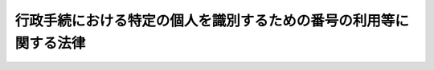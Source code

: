 .. _H25HO027:

==================================================================
行政手続における特定の個人を識別するための番号の利用等に関する法律
==================================================================

.. raw:: html
    
    
    <b>行政手続における特定の個人を識別するための番号の利用等に関する法律<br>
    （平成二十五年五月三十一日法律第二十七号）</b><br><br>
    <div align="right">最終改正：平成二七年九月九日法律第六五号</div><br><div align="right"><table width="" border="0"><tr><td><font color="RED">（最終改正までの未施行法令）</font></td></tr><tr><td><a href="/cgi-bin/idxmiseko.cgi?H_RYAKU=%95%bd%93%f1%8c%dc%96%40%93%f1%8e%b5&amp;H_NO=%95%bd%90%ac%93%f1%8f%5c%98%5a%94%4e%8c%dc%8c%8e%8e%4f%8f%5c%93%fa%96%40%97%a5%91%e6%8e%6c%8f%5c%93%f1%8d%86&amp;H_PATH=/miseko/H25HO027/H26HO042.html" target="inyo">平成二十六年五月三十日法律第四十二号</a></td><td align="right">（未施行）</td></tr><tr></tr><tr><td><a href="/cgi-bin/idxmiseko.cgi?H_RYAKU=%95%bd%93%f1%8c%dc%96%40%93%f1%8e%b5&amp;H_NO=%95%bd%90%ac%93%f1%8f%5c%8e%b5%94%4e%8e%4f%8c%8e%8e%4f%8f%5c%88%ea%93%fa%96%40%97%a5%91%e6%8b%e3%8d%86&amp;H_PATH=/miseko/H25HO027/H27HO009.html" target="inyo">平成二十七年三月三十一日法律第九号</a></td><td align="right">（一部未施行）</td></tr><tr></tr><tr><td><a href="/cgi-bin/idxmiseko.cgi?H_RYAKU=%95%bd%93%f1%8c%dc%96%40%93%f1%8e%b5&amp;H_NO=%95%bd%90%ac%93%f1%8f%5c%8e%b5%94%4e%8c%dc%8c%8e%8e%b5%93%fa%96%40%97%a5%91%e6%8f%5c%8e%b5%8d%86&amp;H_PATH=/miseko/H25HO027/H27HO017.html" target="inyo">平成二十七年五月七日法律第十七号</a></td><td align="right">（未施行）</td></tr><tr></tr><tr><td><a href="/cgi-bin/idxmiseko.cgi?H_RYAKU=%95%bd%93%f1%8c%dc%96%40%93%f1%8e%b5&amp;H_NO=%95%bd%90%ac%93%f1%8f%5c%8e%b5%94%4e%8c%dc%8c%8e%93%f1%8f%5c%8b%e3%93%fa%96%40%97%a5%91%e6%8e%4f%8f%5c%88%ea%8d%86&amp;H_PATH=/miseko/H25HO027/H27HO031.html" target="inyo">平成二十七年五月二十九日法律第三十一号</a></td><td align="right">（未施行）</td></tr><tr></tr><tr><td><a href="/cgi-bin/idxmiseko.cgi?H_RYAKU=%95%bd%93%f1%8c%dc%96%40%93%f1%8e%b5&amp;H_NO=%95%bd%90%ac%93%f1%8f%5c%8e%b5%94%4e%8b%e3%8c%8e%8b%e3%93%fa%96%40%97%a5%91%e6%98%5a%8f%5c%8c%dc%8d%86&amp;H_PATH=/miseko/H25HO027/H27HO065.html" target="inyo">平成二十七年九月九日法律第六十五号</a></td><td align="right">（未施行）</td></tr><tr></tr><tr><td align="right">　</td><td></td></tr><tr></tr></table></div><a name="0000000000000000000000000000000000000000000000000000000000000000000000000000000"></a>
    <br>
    　<a href="#1000000000001000000000000000000000000000000000000000000000000000000000000000000" target="data">第一章　総則（第一条―第六条）</a>
    <br>
    　<a href="#1000000000002000000000000000000000000000000000000000000000000000000000000000000" target="data">第二章　個人番号（第七条―第十六条）</a>
    <br>
    　<a href="#1000000000003000000000000000000000000000000000000000000000000000000000000000000" target="data">第三章　個人番号カード（第十七条・第十八条）</a>
    <br>
    　<a href="#1000000000004000000000000000000000000000000000000000000000000000000000000000000" target="data">第四章　特定個人情報の提供</a>
    <br>
    　　<a href="#1000000000004000000001000000000000000000000000000000000000000000000000000000000" target="data">第一節　特定個人情報の提供の制限等（第十九条・第二十条）</a>
    <br>
    　　<a href="#1000000000004000000002000000000000000000000000000000000000000000000000000000000" target="data">第二節　情報提供ネットワークシステムによる特定個人情報の提供（第二十一条―第二十五条）</a>
    <br>
    　<a href="#1000000000005000000000000000000000000000000000000000000000000000000000000000000" target="data">第五章　特定個人情報の保護</a>
    <br>
    　　<a href="#1000000000005000000001000000000000000000000000000000000000000000000000000000000" target="data">第一節　特定個人情報保護評価（第二十六条―第二十八条）</a>
    <br>
    　　<a href="#1000000000005000000002000000000000000000000000000000000000000000000000000000000" target="data">第二節　行政機関個人情報保護法等の特例等（第二十九条―第三十五条）</a>
    <br>
    　<a href="#1000000000006000000000000000000000000000000000000000000000000000000000000000000" target="data">第六章　特定個人情報保護委員会</a>
    <br>
    　　<a href="#1000000000006000000001000000000000000000000000000000000000000000000000000000000" target="data">第一節　組織（第三十六条―第四十九条）</a>
    <br>
    　　<a href="#1000000000006000000002000000000000000000000000000000000000000000000000000000000" target="data">第二節　業務（第五十条―第五十六条）</a>
    <br>
    　　<a href="#1000000000006000000003000000000000000000000000000000000000000000000000000000000" target="data">第三節　雑則（第五十七条）</a>
    <br>
    　<a href="#1000000000007000000000000000000000000000000000000000000000000000000000000000000" target="data">第七章　法人番号（第五十八条―第六十一条）</a>
    <br>
    　<a href="#1000000000008000000000000000000000000000000000000000000000000000000000000000000" target="data">第八章　雑則（第六十二条―第六十六条）</a>
    <br>
    　<a href="#1000000000009000000000000000000000000000000000000000000000000000000000000000000" target="data">第九章　罰則（第六十七条―第七十七条）</a>
    <br>
    　<a href="#5000000000000000000000000000000000000000000000000000000000000000000000000000000" target="data">附則</a>
    <br>
    
    <p>　　　<b><a name="1000000000001000000000000000000000000000000000000000000000000000000000000000000">第一章　総則</a>
    </b>
    </p><p>
    </p><div class="arttitle"><a name="1000000000000000000000000000000000000000000000000100000000000000000000000000000">（目的）</a>
    </div><div class="item"><b>第一条</b>
    <a name="1000000000000000000000000000000000000000000000000100000000001000000000000000000"></a>
    　この法律は、行政機関、地方公共団体その他の行政事務を処理する者が、個人番号及び法人番号の有する特定の個人及び法人その他の団体を識別する機能を活用し、並びに当該機能によって異なる分野に属する情報を照合してこれらが同一の者に係るものであるかどうかを確認することができるものとして整備された情報システムを運用して、効率的な情報の管理及び利用並びに他の行政事務を処理する者との間における迅速な情報の授受を行うことができるようにするとともに、これにより、行政運営の効率化及び行政分野におけるより公正な給付と負担の確保を図り、かつ、これらの者に対し申請、届出その他の手続を行い、又はこれらの者から便益の提供を受ける国民が、手続の簡素化による負担の軽減、本人確認の簡易な手段その他の利便性の向上を得られるようにするために必要な事項を定めるほか、個人番号その他の特定個人情報の取扱いが安全かつ適正に行われるよう<a href="/cgi-bin/idxrefer.cgi?H_FILE=%95%bd%88%ea%8c%dc%96%40%8c%dc%94%aa&amp;REF_NAME=%8d%73%90%ad%8b%40%8a%d6%82%cc%95%db%97%4c%82%b7%82%e9%8c%c2%90%6c%8f%ee%95%f1%82%cc%95%db%8c%ec%82%c9%8a%d6%82%b7%82%e9%96%40%97%a5&amp;ANCHOR_F=&amp;ANCHOR_T=" target="inyo">行政機関の保有する個人情報の保護に関する法律</a>
    （平成十五年法律第五十八号）、<a href="/cgi-bin/idxrefer.cgi?H_FILE=%95%bd%88%ea%8c%dc%96%40%8c%dc%8b%e3&amp;REF_NAME=%93%c6%97%a7%8d%73%90%ad%96%40%90%6c%93%99%82%cc%95%db%97%4c%82%b7%82%e9%8c%c2%90%6c%8f%ee%95%f1%82%cc%95%db%8c%ec%82%c9%8a%d6%82%b7%82%e9%96%40%97%a5&amp;ANCHOR_F=&amp;ANCHOR_T=" target="inyo">独立行政法人等の保有する個人情報の保護に関する法律</a>
    （平成十五年法律第五十九号）及び<a href="/cgi-bin/idxrefer.cgi?H_FILE=%95%bd%88%ea%8c%dc%96%40%8c%dc%8e%b5&amp;REF_NAME=%8c%c2%90%6c%8f%ee%95%f1%82%cc%95%db%8c%ec%82%c9%8a%d6%82%b7%82%e9%96%40%97%a5&amp;ANCHOR_F=&amp;ANCHOR_T=" target="inyo">個人情報の保護に関する法律</a>
    （平成十五年法律第五十七号）の特例を定めることを目的とする。
    </div>
    
    <p>
    </p><div class="arttitle"><a name="1000000000000000000000000000000000000000000000000200000000000000000000000000000">（定義）</a>
    </div><div class="item"><b>第二条</b>
    <a name="1000000000000000000000000000000000000000000000000200000000001000000000000000000"></a>
    　この法律において「行政機関」とは、<a href="/cgi-bin/idxrefer.cgi?H_FILE=%95%bd%88%ea%8c%dc%96%40%8c%dc%94%aa&amp;REF_NAME=%8d%73%90%ad%8b%40%8a%d6%82%cc%95%db%97%4c%82%b7%82%e9%8c%c2%90%6c%8f%ee%95%f1%82%cc%95%db%8c%ec%82%c9%8a%d6%82%b7%82%e9%96%40%97%a5&amp;ANCHOR_F=&amp;ANCHOR_T=" target="inyo">行政機関の保有する個人情報の保護に関する法律</a>
    （以下「行政機関個人情報保護法」という。）<a href="/cgi-bin/idxrefer.cgi?H_FILE=%95%bd%88%ea%8c%dc%96%40%8c%dc%94%aa&amp;REF_NAME=%91%e6%93%f1%8f%f0%91%e6%88%ea%8d%80&amp;ANCHOR_F=1000000000000000000000000000000000000000000000000200000000001000000000000000000&amp;ANCHOR_T=1000000000000000000000000000000000000000000000000200000000001000000000000000000#1000000000000000000000000000000000000000000000000200000000001000000000000000000" target="inyo">第二条第一項</a>
    に規定する行政機関をいう。
    </div>
    <div class="item"><b><a name="1000000000000000000000000000000000000000000000000200000000002000000000000000000">２</a>
    </b>
    　この法律において「独立行政法人等」とは、<a href="/cgi-bin/idxrefer.cgi?H_FILE=%95%bd%88%ea%8c%dc%96%40%8c%dc%8b%e3&amp;REF_NAME=%93%c6%97%a7%8d%73%90%ad%96%40%90%6c%93%99%82%cc%95%db%97%4c%82%b7%82%e9%8c%c2%90%6c%8f%ee%95%f1%82%cc%95%db%8c%ec%82%c9%8a%d6%82%b7%82%e9%96%40%97%a5&amp;ANCHOR_F=&amp;ANCHOR_T=" target="inyo">独立行政法人等の保有する個人情報の保護に関する法律</a>
    （以下「独立行政法人等個人情報保護法」という。）<a href="/cgi-bin/idxrefer.cgi?H_FILE=%95%bd%88%ea%8c%dc%96%40%8c%dc%8b%e3&amp;REF_NAME=%91%e6%93%f1%8f%f0%91%e6%88%ea%8d%80&amp;ANCHOR_F=1000000000000000000000000000000000000000000000000200000000001000000000000000000&amp;ANCHOR_T=1000000000000000000000000000000000000000000000000200000000001000000000000000000#1000000000000000000000000000000000000000000000000200000000001000000000000000000" target="inyo">第二条第一項</a>
    に規定する独立行政法人等をいう。
    </div>
    <div class="item"><b><a name="1000000000000000000000000000000000000000000000000200000000003000000000000000000">３</a>
    </b>
    　この法律において「個人情報」とは、<a href="/cgi-bin/idxrefer.cgi?H_FILE=%95%bd%88%ea%8c%dc%96%40%8c%dc%94%aa&amp;REF_NAME=%8d%73%90%ad%8b%40%8a%d6%8c%c2%90%6c%8f%ee%95%f1%95%db%8c%ec%96%40%91%e6%93%f1%8f%f0%91%e6%93%f1%8d%80&amp;ANCHOR_F=1000000000000000000000000000000000000000000000000200000000002000000000000000000&amp;ANCHOR_T=1000000000000000000000000000000000000000000000000200000000002000000000000000000#1000000000000000000000000000000000000000000000000200000000002000000000000000000" target="inyo">行政機関個人情報保護法第二条第二項</a>
    に規定する個人情報であって行政機関が保有するもの、<a href="/cgi-bin/idxrefer.cgi?H_FILE=%95%bd%88%ea%8c%dc%96%40%8c%dc%8b%e3&amp;REF_NAME=%93%c6%97%a7%8d%73%90%ad%96%40%90%6c%93%99%8c%c2%90%6c%8f%ee%95%f1%95%db%8c%ec%96%40%91%e6%93%f1%8f%f0%91%e6%93%f1%8d%80&amp;ANCHOR_F=1000000000000000000000000000000000000000000000000200000000002000000000000000000&amp;ANCHOR_T=1000000000000000000000000000000000000000000000000200000000002000000000000000000#1000000000000000000000000000000000000000000000000200000000002000000000000000000" target="inyo">独立行政法人等個人情報保護法第二条第二項</a>
    に規定する個人情報であって独立行政法人等が保有するもの又は<a href="/cgi-bin/idxrefer.cgi?H_FILE=%95%bd%88%ea%8c%dc%96%40%8c%dc%8e%b5&amp;REF_NAME=%8c%c2%90%6c%8f%ee%95%f1%82%cc%95%db%8c%ec%82%c9%8a%d6%82%b7%82%e9%96%40%97%a5&amp;ANCHOR_F=&amp;ANCHOR_T=" target="inyo">個人情報の保護に関する法律</a>
    （以下「個人情報保護法」という。）<a href="/cgi-bin/idxrefer.cgi?H_FILE=%95%bd%88%ea%8c%dc%96%40%8c%dc%8e%b5&amp;REF_NAME=%91%e6%93%f1%8f%f0%91%e6%88%ea%8d%80&amp;ANCHOR_F=1000000000000000000000000000000000000000000000000200000000001000000000000000000&amp;ANCHOR_T=1000000000000000000000000000000000000000000000000200000000001000000000000000000#1000000000000000000000000000000000000000000000000200000000001000000000000000000" target="inyo">第二条第一項</a>
    に規定する個人情報であって行政機関及び独立行政法人等以外の者が保有するものをいう。
    </div>
    <div class="item"><b><a name="1000000000000000000000000000000000000000000000000200000000004000000000000000000">４</a>
    </b>
    　この法律において「個人情報ファイル」とは、<a href="/cgi-bin/idxrefer.cgi?H_FILE=%95%bd%88%ea%8c%dc%96%40%8c%dc%94%aa&amp;REF_NAME=%8d%73%90%ad%8b%40%8a%d6%8c%c2%90%6c%8f%ee%95%f1%95%db%8c%ec%96%40%91%e6%93%f1%8f%f0%91%e6%8e%6c%8d%80&amp;ANCHOR_F=1000000000000000000000000000000000000000000000000200000000004000000000000000000&amp;ANCHOR_T=1000000000000000000000000000000000000000000000000200000000004000000000000000000#1000000000000000000000000000000000000000000000000200000000004000000000000000000" target="inyo">行政機関個人情報保護法第二条第四項</a>
    に規定する個人情報ファイルであって行政機関が保有するもの、<a href="/cgi-bin/idxrefer.cgi?H_FILE=%95%bd%88%ea%8c%dc%96%40%8c%dc%8b%e3&amp;REF_NAME=%93%c6%97%a7%8d%73%90%ad%96%40%90%6c%93%99%8c%c2%90%6c%8f%ee%95%f1%95%db%8c%ec%96%40%91%e6%93%f1%8f%f0%91%e6%8e%6c%8d%80&amp;ANCHOR_F=1000000000000000000000000000000000000000000000000200000000004000000000000000000&amp;ANCHOR_T=1000000000000000000000000000000000000000000000000200000000004000000000000000000#1000000000000000000000000000000000000000000000000200000000004000000000000000000" target="inyo">独立行政法人等個人情報保護法第二条第四項</a>
    に規定する個人情報ファイルであって独立行政法人等が保有するもの又は<a href="/cgi-bin/idxrefer.cgi?H_FILE=%95%bd%88%ea%8c%dc%96%40%8c%dc%8e%b5&amp;REF_NAME=%8c%c2%90%6c%8f%ee%95%f1%95%db%8c%ec%96%40%91%e6%93%f1%8f%f0%91%e6%93%f1%8d%80&amp;ANCHOR_F=1000000000000000000000000000000000000000000000000200000000002000000000000000000&amp;ANCHOR_T=1000000000000000000000000000000000000000000000000200000000002000000000000000000#1000000000000000000000000000000000000000000000000200000000002000000000000000000" target="inyo">個人情報保護法第二条第二項</a>
    に規定する個人情報データベース等であって行政機関及び独立行政法人等以外の者が保有するものをいう。
    </div>
    <div class="item"><b><a name="1000000000000000000000000000000000000000000000000200000000005000000000000000000">５</a>
    </b>
    　この法律において「個人番号」とは、第七条第一項又は第二項の規定により、住民票コード（<a href="/cgi-bin/idxrefer.cgi?H_FILE=%8f%ba%8e%6c%93%f1%96%40%94%aa%88%ea&amp;REF_NAME=%8f%5a%96%af%8a%ee%96%7b%91%e4%92%a0%96%40&amp;ANCHOR_F=&amp;ANCHOR_T=" target="inyo">住民基本台帳法</a>
    （昭和四十二年法律第八十一号）<a href="/cgi-bin/idxrefer.cgi?H_FILE=%8f%ba%8e%6c%93%f1%96%40%94%aa%88%ea&amp;REF_NAME=%91%e6%8e%b5%8f%f0%91%e6%8f%5c%8e%4f%8d%86&amp;ANCHOR_F=1000000000000000000000000000000000000000000000000700000000005000000013000000000&amp;ANCHOR_T=1000000000000000000000000000000000000000000000000700000000005000000013000000000#1000000000000000000000000000000000000000000000000700000000005000000013000000000" target="inyo">第七条第十三号</a>
    に規定する住民票コードをいう。以下同じ。）を変換して得られる番号であって、当該住民票コードが記載された住民票に係る者を識別するために指定されるものをいう。
    </div>
    <div class="item"><b><a name="1000000000000000000000000000000000000000000000000200000000006000000000000000000">６</a>
    </b>
    　この法律（第四十五条第四項を除く。）において「本人」とは、個人番号によって識別される特定の個人をいう。
    </div>
    <div class="item"><b><a name="1000000000000000000000000000000000000000000000000200000000007000000000000000000">７</a>
    </b>
    　この法律において「個人番号カード」とは、氏名、住所、生年月日、性別、個人番号その他政令で定める事項が記載され、本人の写真が表示され、かつ、これらの事項その他総務省令で定める事項（以下「カード記録事項」という。）が電磁的方法（電子的方法、磁気的方法その他の人の知覚によって認識することができない方法をいう。第十八条において同じ。）により記録されたカードであって、この法律又はこの法律に基づく命令で定めるところによりカード記録事項を閲覧し、又は改変する権限を有する者以外の者による閲覧又は改変を防止するために必要なものとして総務省令で定める措置が講じられたものをいう。
    </div>
    <div class="item"><b><a name="1000000000000000000000000000000000000000000000000200000000008000000000000000000">８</a>
    </b>
    　この法律において「特定個人情報」とは、個人番号（個人番号に対応し、当該個人番号に代わって用いられる番号、記号その他の符号であって、住民票コード以外のものを含む。第七条第一項及び第二項、第八条並びに第六十七条並びに附則第三条第一項から第三項まで及び第五項を除き、以下同じ。）をその内容に含む個人情報をいう。
    </div>
    <div class="item"><b><a name="1000000000000000000000000000000000000000000000000200000000009000000000000000000">９</a>
    </b>
    　この法律において「特定個人情報ファイル」とは、個人番号をその内容に含む個人情報ファイルをいう。
    </div>
    <div class="item"><b><a name="1000000000000000000000000000000000000000000000000200000000010000000000000000000">１０</a>
    </b>
    　この法律において「個人番号利用事務」とは、行政機関、地方公共団体、独立行政法人等その他の行政事務を処理する者が第九条第一項又は第二項の規定によりその保有する特定個人情報ファイルにおいて個人情報を効率的に検索し、及び管理するために必要な限度で個人番号を利用して処理する事務をいう。
    </div>
    <div class="item"><b><a name="1000000000000000000000000000000000000000000000000200000000011000000000000000000">１１</a>
    </b>
    　この法律において「個人番号関係事務」とは、第九条第三項の規定により個人番号利用事務に関して行われる他人の個人番号を必要な限度で利用して行う事務をいう。
    </div>
    <div class="item"><b><a name="1000000000000000000000000000000000000000000000000200000000012000000000000000000">１２</a>
    </b>
    　この法律において「個人番号利用事務実施者」とは、個人番号利用事務を処理する者及び個人番号利用事務の全部又は一部の委託を受けた者をいう。
    </div>
    <div class="item"><b><a name="1000000000000000000000000000000000000000000000000200000000013000000000000000000">１３</a>
    </b>
    　この法律において「個人番号関係事務実施者」とは、個人番号関係事務を処理する者及び個人番号関係事務の全部又は一部の委託を受けた者をいう。
    </div>
    <div class="item"><b><a name="1000000000000000000000000000000000000000000000000200000000014000000000000000000">１４</a>
    </b>
    　この法律において「情報提供ネットワークシステム」とは、行政機関の長等（行政機関の長、地方公共団体の機関、独立行政法人等、地方独立行政法人（<a href="/cgi-bin/idxrefer.cgi?H_FILE=%95%bd%88%ea%8c%dc%96%40%88%ea%88%ea%94%aa&amp;REF_NAME=%92%6e%95%fb%93%c6%97%a7%8d%73%90%ad%96%40%90%6c%96%40&amp;ANCHOR_F=&amp;ANCHOR_T=" target="inyo">地方独立行政法人法</a>
    （平成十五年法律第百十八号）<a href="/cgi-bin/idxrefer.cgi?H_FILE=%95%bd%88%ea%8c%dc%96%40%88%ea%88%ea%94%aa&amp;REF_NAME=%91%e6%93%f1%8f%f0%91%e6%88%ea%8d%80&amp;ANCHOR_F=1000000000000000000000000000000000000000000000000200000000001000000000000000000&amp;ANCHOR_T=1000000000000000000000000000000000000000000000000200000000001000000000000000000#1000000000000000000000000000000000000000000000000200000000001000000000000000000" target="inyo">第二条第一項</a>
    に規定する地方独立行政法人をいう。以下同じ。）及び地方公共団体情報システム機構（以下「機構」という。）並びに第十九条第七号に規定する情報照会者及び情報提供者をいう。第二十七条及び附則第二条において同じ。）の使用に係る電子計算機を相互に電気通信回線で接続した電子情報処理組織であって、暗号その他その内容を容易に復元することができない通信の方法を用いて行われる第十九条第七号の規定による特定個人情報の提供を管理するために、第二十一条第一項の規定に基づき総務大臣が設置し、及び管理するものをいう。
    </div>
    <div class="item"><b><a name="1000000000000000000000000000000000000000000000000200000000015000000000000000000">１５</a>
    </b>
    　この法律において「法人番号」とは、第五十八条第一項又は第二項の規定により、特定の法人その他の団体を識別するための番号として指定されるものをいう。
    </div>
    
    <p>
    </p><div class="arttitle"><a name="1000000000000000000000000000000000000000000000000300000000000000000000000000000">（基本理念）</a>
    </div><div class="item"><b>第三条</b>
    <a name="1000000000000000000000000000000000000000000000000300000000001000000000000000000"></a>
    　個人番号及び法人番号の利用は、この法律の定めるところにより、次に掲げる事項を旨として、行われなければならない。
    <div class="number"><b><a name="1000000000000000000000000000000000000000000000000300000000001000000001000000000">一</a>
    </b>
    　行政事務の処理において、個人又は法人その他の団体に関する情報の管理を一層効率化するとともに、当該事務の対象となる者を特定する簡易な手続を設けることによって、国民の利便性の向上及び行政運営の効率化に資すること。
    </div>
    <div class="number"><b><a name="1000000000000000000000000000000000000000000000000300000000001000000002000000000">二</a>
    </b>
    　情報提供ネットワークシステムその他これに準ずる情報システムを利用して迅速かつ安全に情報の授受を行い、情報を共有することによって、社会保障制度、税制その他の行政分野における給付と負担の適切な関係の維持に資すること。
    </div>
    <div class="number"><b><a name="1000000000000000000000000000000000000000000000000300000000001000000003000000000">三</a>
    </b>
    　個人又は法人その他の団体から提出された情報については、これと同一の内容の情報の提出を求めることを避け、国民の負担の軽減を図ること。
    </div>
    <div class="number"><b><a name="1000000000000000000000000000000000000000000000000300000000001000000004000000000">四</a>
    </b>
    　個人番号を用いて収集され、又は整理された個人情報が法令に定められた範囲を超えて利用され、又は漏えいすることがないよう、その管理の適正を確保すること。
    </div>
    </div>
    <div class="item"><b><a name="1000000000000000000000000000000000000000000000000300000000002000000000000000000">２</a>
    </b>
    　個人番号及び法人番号の利用に関する施策の推進は、個人情報の保護に十分配慮しつつ、行政運営の効率化を通じた国民の利便性の向上に資することを旨として、社会保障制度、税制及び災害対策に関する分野における利用の促進を図るとともに、他の行政分野及び行政分野以外の国民の利便性の向上に資する分野における利用の可能性を考慮して行われなければならない。
    </div>
    <div class="item"><b><a name="1000000000000000000000000000000000000000000000000300000000003000000000000000000">３</a>
    </b>
    　個人番号の利用に関する施策の推進は、個人番号カードが第一項第一号に掲げる事項を実現するために必要であることに鑑み、行政事務の処理における本人確認の簡易な手段としての個人番号カードの利用の促進を図るとともに、カード記録事項が不正な手段により収集されることがないよう配慮しつつ、行政事務以外の事務の処理において個人番号カードの活用が図られるように行われなければならない。
    </div>
    <div class="item"><b><a name="1000000000000000000000000000000000000000000000000300000000004000000000000000000">４</a>
    </b>
    　個人番号の利用に関する施策の推進は、情報提供ネットワークシステムが第一項第二号及び第三号に掲げる事項を実現するために必要であることに鑑み、個人情報の保護に十分配慮しつつ、社会保障制度、税制、災害対策その他の行政分野において、行政機関、地方公共団体その他の行政事務を処理する者が迅速に特定個人情報の授受を行うための手段としての情報提供ネットワークシステムの利用の促進を図るとともに、これらの者が行う特定個人情報以外の情報の授受に情報提供ネットワークシステムの用途を拡大する可能性を考慮して行われなければならない。
    </div>
    
    <p>
    </p><div class="arttitle"><a name="1000000000000000000000000000000000000000000000000400000000000000000000000000000">（国の責務）</a>
    </div><div class="item"><b>第四条</b>
    <a name="1000000000000000000000000000000000000000000000000400000000001000000000000000000"></a>
    　国は、前条に定める基本理念（以下「基本理念」という。）にのっとり、個人番号その他の特定個人情報の取扱いの適正を確保するために必要な措置を講ずるとともに、個人番号及び法人番号の利用を促進するための施策を実施するものとする。
    </div>
    <div class="item"><b><a name="1000000000000000000000000000000000000000000000000400000000002000000000000000000">２</a>
    </b>
    　国は、教育活動、広報活動その他の活動を通じて、個人番号及び法人番号の利用に関する国民の理解を深めるよう努めるものとする。
    </div>
    
    <p>
    </p><div class="arttitle"><a name="1000000000000000000000000000000000000000000000000500000000000000000000000000000">（地方公共団体の責務）</a>
    </div><div class="item"><b>第五条</b>
    <a name="1000000000000000000000000000000000000000000000000500000000001000000000000000000"></a>
    　地方公共団体は、基本理念にのっとり、個人番号その他の特定個人情報の取扱いの適正を確保するために必要な措置を講ずるとともに、個人番号及び法人番号の利用に関し、国との連携を図りながら、自主的かつ主体的に、その地域の特性に応じた施策を実施するものとする。
    </div>
    
    <p>
    </p><div class="arttitle"><a name="1000000000000000000000000000000000000000000000000600000000000000000000000000000">（事業者の努力）</a>
    </div><div class="item"><b>第六条</b>
    <a name="1000000000000000000000000000000000000000000000000600000000001000000000000000000"></a>
    　個人番号及び法人番号を利用する事業者は、基本理念にのっとり、国及び地方公共団体が個人番号及び法人番号の利用に関し実施する施策に協力するよう努めるものとする。
    </div>
    
    
    <p>　　　<b><a name="1000000000002000000000000000000000000000000000000000000000000000000000000000000">第二章　個人番号</a>
    </b>
    </p><p>
    </p><div class="arttitle"><a name="1000000000000000000000000000000000000000000000000700000000000000000000000000000">（指定及び通知）</a>
    </div><div class="item"><b>第七条</b>
    <a name="1000000000000000000000000000000000000000000000000700000000001000000000000000000"></a>
    　市町村長（特別区の区長を含む。以下同じ。）は、<a href="/cgi-bin/idxrefer.cgi?H_FILE=%8f%ba%8e%6c%93%f1%96%40%94%aa%88%ea&amp;REF_NAME=%8f%5a%96%af%8a%ee%96%7b%91%e4%92%a0%96%40%91%e6%8e%4f%8f%5c%8f%f0%82%cc%8e%4f%91%e6%93%f1%8d%80&amp;ANCHOR_F=1000000000000000000000000000000000000000000000003000300000002000000000000000000&amp;ANCHOR_T=1000000000000000000000000000000000000000000000003000300000002000000000000000000#1000000000000000000000000000000000000000000000003000300000002000000000000000000" target="inyo">住民基本台帳法第三十条の三第二項</a>
    の規定により住民票に住民票コードを記載したときは、政令で定めるところにより、速やかに、次条第二項の規定により機構から通知された個人番号とすべき番号をその者の個人番号として指定し、その者に対し、当該個人番号を通知カード（氏名、住所、生年月日、性別、個人番号その他総務省令で定める事項が記載されたカードをいう。以下同じ。）により通知しなければならない。
    </div>
    <div class="item"><b><a name="1000000000000000000000000000000000000000000000000700000000002000000000000000000">２</a>
    </b>
    　市町村長は、当該市町村（特別区を含む。以下同じ。）が備える住民基本台帳に記録されている者の個人番号が漏えいして不正に用いられるおそれがあると認められるときは、政令で定めるところにより、その者の請求又は職権により、その者の従前の個人番号に代えて、次条第二項の規定により機構から通知された個人番号とすべき番号をその者の個人番号として指定し、速やかに、その者に対し、当該個人番号を通知カードにより通知しなければならない。
    </div>
    <div class="item"><b><a name="1000000000000000000000000000000000000000000000000700000000003000000000000000000">３</a>
    </b>
    　市町村長は、前二項の規定による通知をするときは、当該通知を受ける者が個人番号カードの交付を円滑に受けることができるよう、当該交付の手続に関する情報の提供その他の必要な措置を講ずるものとする。
    </div>
    <div class="item"><b><a name="1000000000000000000000000000000000000000000000000700000000004000000000000000000">４</a>
    </b>
    　通知カードの交付を受けている者は、<a href="/cgi-bin/idxrefer.cgi?H_FILE=%8f%ba%8e%6c%93%f1%96%40%94%aa%88%ea&amp;REF_NAME=%8f%5a%96%af%8a%ee%96%7b%91%e4%92%a0%96%40%91%e6%93%f1%8f%5c%93%f1%8f%f0%91%e6%88%ea%8d%80&amp;ANCHOR_F=1000000000000000000000000000000000000000000000002200000000001000000000000000000&amp;ANCHOR_T=1000000000000000000000000000000000000000000000002200000000001000000000000000000#1000000000000000000000000000000000000000000000002200000000001000000000000000000" target="inyo">住民基本台帳法第二十二条第一項</a>
    の規定による届出をする場合には、当該届出と同時に、当該通知カードを市町村長に提出しなければならない。この場合において、市町村長は、総務省令で定めるところにより、当該通知カードに係る記載事項の変更その他の総務省令で定める措置を講じなければならない。
    </div>
    <div class="item"><b><a name="1000000000000000000000000000000000000000000000000700000000005000000000000000000">５</a>
    </b>
    　前項の場合を除くほか、通知カードの交付を受けている者は、当該通知カードに係る記載事項に変更があったときは、その変更があった日から十四日以内に、その旨をその者が記録されている住民基本台帳を備える市町村の長（以下「住所地市町村長」という。）に届け出るとともに、当該通知カードを提出しなければならない。この場合においては、同項後段の規定を準用する。
    </div>
    <div class="item"><b><a name="1000000000000000000000000000000000000000000000000700000000006000000000000000000">６</a>
    </b>
    　通知カードの交付を受けている者は、当該通知カードを紛失したときは、直ちに、その旨を住所地市町村長に届け出なければならない。
    </div>
    <div class="item"><b><a name="1000000000000000000000000000000000000000000000000700000000007000000000000000000">７</a>
    </b>
    　通知カードの交付を受けている者は、第十七条第一項の規定による個人番号カードの交付を受けようとする場合その他政令で定める場合には、政令で定めるところにより、当該通知カードを住所地市町村長に返納しなければならない。
    </div>
    <div class="item"><b><a name="1000000000000000000000000000000000000000000000000700000000008000000000000000000">８</a>
    </b>
    　前各項に定めるもののほか、通知カードの様式その他通知カードに関し必要な事項は、総務省令で定める。
    </div>
    
    <p>
    </p><div class="arttitle"><a name="1000000000000000000000000000000000000000000000000800000000000000000000000000000">（個人番号とすべき番号の生成）</a>
    </div><div class="item"><b>第八条</b>
    <a name="1000000000000000000000000000000000000000000000000800000000001000000000000000000"></a>
    　市町村長は、前条第一項又は第二項の規定により個人番号を指定するときは、あらかじめ機構に対し、当該指定しようとする者に係る住民票に記載された住民票コードを通知するとともに、個人番号とすべき番号の生成を求めるものとする。
    </div>
    <div class="item"><b><a name="1000000000000000000000000000000000000000000000000800000000002000000000000000000">２</a>
    </b>
    　機構は、前項の規定により市町村長から個人番号とすべき番号の生成を求められたときは、政令で定めるところにより、次項の規定により設置される電子情報処理組織を使用して、次に掲げる要件に該当する番号を生成し、速やかに、当該市町村長に対し、通知するものとする。
    <div class="number"><b><a name="1000000000000000000000000000000000000000000000000800000000002000000001000000000">一</a>
    </b>
    　他のいずれの個人番号（前条第二項の従前の個人番号を含む。）とも異なること。
    </div>
    <div class="number"><b><a name="1000000000000000000000000000000000000000000000000800000000002000000002000000000">二</a>
    </b>
    　前項の住民票コードを変換して得られるものであること。
    </div>
    <div class="number"><b><a name="1000000000000000000000000000000000000000000000000800000000002000000003000000000">三</a>
    </b>
    　前号の住民票コードを復元することのできる規則性を備えるものでないこと。
    </div>
    </div>
    <div class="item"><b><a name="1000000000000000000000000000000000000000000000000800000000003000000000000000000">３</a>
    </b>
    　機構は、前項の規定により個人番号とすべき番号を生成し、並びに当該番号の生成及び市町村長に対する通知について管理するための電子情報処理組織を設置するものとする。
    </div>
    
    <p>
    </p><div class="arttitle"><a name="1000000000000000000000000000000000000000000000000900000000000000000000000000000">（利用範囲）</a>
    </div><div class="item"><b>第九条</b>
    <a name="1000000000000000000000000000000000000000000000000900000000001000000000000000000"></a>
    　別表第一の上欄に掲げる行政機関、地方公共団体、独立行政法人等その他の行政事務を処理する者（法令の規定により同表の下欄に掲げる事務の全部又は一部を行うこととされている者がある場合にあっては、その者を含む。第三項において同じ。）は、同表の下欄に掲げる事務の処理に関して保有する特定個人情報ファイルにおいて個人情報を効率的に検索し、及び管理するために必要な限度で個人番号を利用することができる。当該事務の全部又は一部の委託を受けた者も、同様とする。
    </div>
    <div class="item"><b><a name="1000000000000000000000000000000000000000000000000900000000002000000000000000000">２</a>
    </b>
    　地方公共団体の長その他の執行機関は、福祉、保健若しくは医療その他の社会保障、地方税（<a href="/cgi-bin/idxrefer.cgi?H_FILE=%8f%ba%93%f1%8c%dc%96%40%93%f1%93%f1%98%5a&amp;REF_NAME=%92%6e%95%fb%90%c5%96%40&amp;ANCHOR_F=&amp;ANCHOR_T=" target="inyo">地方税法</a>
    （昭和二十五年法律第二百二十六号）<a href="/cgi-bin/idxrefer.cgi?H_FILE=%8f%ba%93%f1%8c%dc%96%40%93%f1%93%f1%98%5a&amp;REF_NAME=%91%e6%88%ea%8f%f0%91%e6%88%ea%8d%80%91%e6%8e%6c%8d%86&amp;ANCHOR_F=1000000000000000000000000000000000000000000000000100000000001000000004000000000&amp;ANCHOR_T=1000000000000000000000000000000000000000000000000100000000001000000004000000000#1000000000000000000000000000000000000000000000000100000000001000000004000000000" target="inyo">第一条第一項第四号</a>
    に規定する地方税をいう。以下同じ。）又は防災に関する事務その他これらに類する事務であって条例で定めるものの処理に関して保有する特定個人情報ファイルにおいて個人情報を効率的に検索し、及び管理するために必要な限度で個人番号を利用することができる。当該事務の全部又は一部の委託を受けた者も、同様とする。
    </div>
    <div class="item"><b><a name="1000000000000000000000000000000000000000000000000900000000003000000000000000000">３</a>
    </b>
    　<a href="/cgi-bin/idxrefer.cgi?H_FILE=%91%e5%88%ea%88%ea%96%40%8e%b5%81%5a&amp;REF_NAME=%8c%92%8d%4e%95%db%8c%af%96%40&amp;ANCHOR_F=&amp;ANCHOR_T=" target="inyo">健康保険法</a>
    （大正十一年法律第七十号）<a href="/cgi-bin/idxrefer.cgi?H_FILE=%91%e5%88%ea%88%ea%96%40%8e%b5%81%5a&amp;REF_NAME=%91%e6%8e%6c%8f%5c%94%aa%8f%f0&amp;ANCHOR_F=1000000000000000000000000000000000000000000000004800000000000000000000000000000&amp;ANCHOR_T=1000000000000000000000000000000000000000000000004800000000000000000000000000000#1000000000000000000000000000000000000000000000004800000000000000000000000000000" target="inyo">第四十八条</a>
    若しくは<a href="/cgi-bin/idxrefer.cgi?H_FILE=%91%e5%88%ea%88%ea%96%40%8e%b5%81%5a&amp;REF_NAME=%91%e6%95%53%8b%e3%8f%5c%8e%b5%8f%f0%91%e6%88%ea%8d%80&amp;ANCHOR_F=1000000000000000000000000000000000000000000000019700000000001000000000000000000&amp;ANCHOR_T=1000000000000000000000000000000000000000000000019700000000001000000000000000000#1000000000000000000000000000000000000000000000019700000000001000000000000000000" target="inyo">第百九十七条第一項</a>
    、<a href="/cgi-bin/idxrefer.cgi?H_FILE=%8f%ba%93%f1%8c%dc%96%40%8e%b5%8e%4f&amp;REF_NAME=%91%8a%91%b1%90%c5%96%40&amp;ANCHOR_F=&amp;ANCHOR_T=" target="inyo">相続税法</a>
    （昭和二十五年法律第七十三号）<a href="/cgi-bin/idxrefer.cgi?H_FILE=%8f%ba%93%f1%8c%dc%96%40%8e%b5%8e%4f&amp;REF_NAME=%91%e6%8c%dc%8f%5c%8b%e3%8f%f0%91%e6%88%ea%8d%80&amp;ANCHOR_F=1000000000000000000000000000000000000000000000005900000000001000000000000000000&amp;ANCHOR_T=1000000000000000000000000000000000000000000000005900000000001000000000000000000#1000000000000000000000000000000000000000000000005900000000001000000000000000000" target="inyo">第五十九条第一項</a>
    から<a href="/cgi-bin/idxrefer.cgi?H_FILE=%8f%ba%93%f1%8c%dc%96%40%8e%b5%8e%4f&amp;REF_NAME=%91%e6%8e%4f%8d%80&amp;ANCHOR_F=1000000000000000000000000000000000000000000000005900000000003000000000000000000&amp;ANCHOR_T=1000000000000000000000000000000000000000000000005900000000003000000000000000000#1000000000000000000000000000000000000000000000005900000000003000000000000000000" target="inyo">第三項</a>
    まで、<a href="/cgi-bin/idxrefer.cgi?H_FILE=%8f%ba%93%f1%8b%e3%96%40%88%ea%88%ea%8c%dc&amp;REF_NAME=%8c%fa%90%b6%94%4e%8b%e0%95%db%8c%af%96%40&amp;ANCHOR_F=&amp;ANCHOR_T=" target="inyo">厚生年金保険法</a>
    （昭和二十九年法律第百十五号）<a href="/cgi-bin/idxrefer.cgi?H_FILE=%8f%ba%93%f1%8b%e3%96%40%88%ea%88%ea%8c%dc&amp;REF_NAME=%91%e6%93%f1%8f%5c%8e%b5%8f%f0&amp;ANCHOR_F=1000000000000000000000000000000000000000000000002700000000000000000000000000000&amp;ANCHOR_T=1000000000000000000000000000000000000000000000002700000000000000000000000000000#1000000000000000000000000000000000000000000000002700000000000000000000000000000" target="inyo">第二十七条</a>
    、第二十九条第三項若しくは第九十八条第一項、<a href="/cgi-bin/idxrefer.cgi?H_FILE=%8f%ba%8e%4f%93%f1%96%40%93%f1%98%5a&amp;REF_NAME=%91%64%90%c5%93%c1%95%ca%91%5b%92%75%96%40&amp;ANCHOR_F=&amp;ANCHOR_T=" target="inyo">租税特別措置法</a>
    （昭和三十二年法律第二十六号）<a href="/cgi-bin/idxrefer.cgi?H_FILE=%8f%ba%8e%4f%93%f1%96%40%93%f1%98%5a&amp;REF_NAME=%91%e6%8b%e3%8f%f0%82%cc%8e%6c%82%cc%93%f1%91%e6%93%f1%8d%80&amp;ANCHOR_F=1000000000000000000000000000000000000000000000000900400200002000000000000000000&amp;ANCHOR_T=1000000000000000000000000000000000000000000000000900400200002000000000000000000#1000000000000000000000000000000000000000000000000900400200002000000000000000000" target="inyo">第九条の四の二第二項</a>
    、第二十九条の二第五項若しくは第六項、第二十九条の三第四項若しくは第五項、第三十七条の十一の三第七項、第三十七条の十四第九項、第十三項若しくは第二十五項、第七十条の二の二第十三項若しくは第七十条の二の三第十四項、<a href="/cgi-bin/idxrefer.cgi?H_FILE=%8f%ba%8e%6c%81%5a%96%40%8e%4f%8e%4f&amp;REF_NAME=%8f%8a%93%be%90%c5%96%40&amp;ANCHOR_F=&amp;ANCHOR_T=" target="inyo">所得税法</a>
    （昭和四十年法律第三十三号）<a href="/cgi-bin/idxrefer.cgi?H_FILE=%8f%ba%8e%6c%81%5a%96%40%8e%4f%8e%4f&amp;REF_NAME=%91%e6%8c%dc%8f%5c%8e%b5%8f%f0%91%e6%93%f1%8d%80&amp;ANCHOR_F=1000000000000000000000000000000000000000000000005700000000002000000000000000000&amp;ANCHOR_T=1000000000000000000000000000000000000000000000005700000000002000000000000000000#1000000000000000000000000000000000000000000000005700000000002000000000000000000" target="inyo">第五十七条第二項</a>
    若しくは<a href="/cgi-bin/idxrefer.cgi?H_FILE=%8f%ba%8e%6c%81%5a%96%40%8e%4f%8e%4f&amp;REF_NAME=%91%e6%93%f1%95%53%93%f1%8f%5c%8c%dc%8f%f0&amp;ANCHOR_F=1000000000000000000000000000000000000000000000022500000000000000000000000000000&amp;ANCHOR_T=1000000000000000000000000000000000000000000000022500000000000000000000000000000#1000000000000000000000000000000000000000000000022500000000000000000000000000000" target="inyo">第二百二十五条</a>
    から<a href="/cgi-bin/idxrefer.cgi?H_FILE=%8f%ba%8e%6c%81%5a%96%40%8e%4f%8e%4f&amp;REF_NAME=%91%e6%93%f1%95%53%93%f1%8f%5c%94%aa%8f%f0%82%cc%8e%4f%82%cc%93%f1&amp;ANCHOR_F=1000000000000000000000000000000000000000000000022800300200000000000000000000000&amp;ANCHOR_T=1000000000000000000000000000000000000000000000022800300200000000000000000000000#1000000000000000000000000000000000000000000000022800300200000000000000000000000" target="inyo">第二百二十八条の三の二</a>
    まで、<a href="/cgi-bin/idxrefer.cgi?H_FILE=%8f%ba%8e%6c%8b%e3%96%40%88%ea%88%ea%98%5a&amp;REF_NAME=%8c%d9%97%70%95%db%8c%af%96%40&amp;ANCHOR_F=&amp;ANCHOR_T=" target="inyo">雇用保険法</a>
    （昭和四十九年法律第百十六号）<a href="/cgi-bin/idxrefer.cgi?H_FILE=%8f%ba%8e%6c%8b%e3%96%40%88%ea%88%ea%98%5a&amp;REF_NAME=%91%e6%8e%b5%8f%f0&amp;ANCHOR_F=1000000000000000000000000000000000000000000000000700000000000000000000000000000&amp;ANCHOR_T=1000000000000000000000000000000000000000000000000700000000000000000000000000000#1000000000000000000000000000000000000000000000000700000000000000000000000000000" target="inyo">第七条</a>
    又は<a href="/cgi-bin/idxrefer.cgi?H_FILE=%95%bd%8b%e3%96%40%88%ea%88%ea%81%5a&amp;REF_NAME=%93%e0%8d%91%90%c5%82%cc%93%4b%90%b3%82%c8%89%db%90%c5%82%cc%8a%6d%95%db%82%f0%90%7d%82%e9%82%bd%82%df%82%cc%8d%91%8a%4f%91%97%8b%e0%93%99%82%c9%8c%57%82%e9%92%b2%8f%91%82%cc%92%f1%8f%6f%93%99%82%c9%8a%d6%82%b7%82%e9%96%40%97%a5&amp;ANCHOR_F=&amp;ANCHOR_T=" target="inyo">内国税の適正な課税の確保を図るための国外送金等に係る調書の提出等に関する法律</a>
    （平成九年法律第百十号）<a href="/cgi-bin/idxrefer.cgi?H_FILE=%95%bd%8b%e3%96%40%88%ea%88%ea%81%5a&amp;REF_NAME=%91%e6%8e%6c%8f%f0%91%e6%88%ea%8d%80&amp;ANCHOR_F=1000000000000000000000000000000000000000000000000400000000001000000000000000000&amp;ANCHOR_T=1000000000000000000000000000000000000000000000000400000000001000000000000000000#1000000000000000000000000000000000000000000000000400000000001000000000000000000" target="inyo">第四条第一項</a>
    若しくは<a href="/cgi-bin/idxrefer.cgi?H_FILE=%95%bd%8b%e3%96%40%88%ea%88%ea%81%5a&amp;REF_NAME=%91%e6%8e%6c%8f%f0%82%cc%8e%4f%91%e6%88%ea%8d%80&amp;ANCHOR_F=1000000000000000000000000000000000000000000000000400300000001000000000000000000&amp;ANCHOR_T=1000000000000000000000000000000000000000000000000400300000001000000000000000000#1000000000000000000000000000000000000000000000000400300000001000000000000000000" target="inyo">第四条の三第一項</a>
    その他の法令又は条例の規定により、別表第一の上欄に掲げる行政機関、地方公共団体、独立行政法人等その他の行政事務を処理する者又は地方公共団体の長その他の執行機関による第一項又は前項に規定する事務の処理に関して必要とされる他人の個人番号を記載した書面の提出その他の他人の個人番号を利用した事務を行うものとされた者は、当該事務を行うために必要な限度で個人番号を利用することができる。当該事務の全部又は一部の委託を受けた者も、同様とする。
    </div>
    <div class="item"><b><a name="1000000000000000000000000000000000000000000000000900000000004000000000000000000">４</a>
    </b>
    　前項の規定により個人番号を利用することができることとされている者のうち<a href="/cgi-bin/idxrefer.cgi?H_FILE=%8f%ba%8e%6c%81%5a%96%40%8e%4f%8e%4f&amp;REF_NAME=%8f%8a%93%be%90%c5%96%40%91%e6%93%f1%95%53%93%f1%8f%5c%8c%dc%8f%f0%91%e6%88%ea%8d%80%91%e6%88%ea%8d%86&amp;ANCHOR_F=1000000000000000000000000000000000000000000000022500000000001000000001000000000&amp;ANCHOR_T=1000000000000000000000000000000000000000000000022500000000001000000001000000000#1000000000000000000000000000000000000000000000022500000000001000000001000000000" target="inyo">所得税法第二百二十五条第一項第一号</a>
    、第二号及び第四号から第六号までに掲げる者は、<a href="/cgi-bin/idxrefer.cgi?H_FILE=%8f%ba%8e%4f%8e%b5%96%40%88%ea%8c%dc%81%5a&amp;REF_NAME=%8c%83%90%72%8d%d0%8a%51%82%c9%91%ce%8f%88%82%b7%82%e9%82%bd%82%df%82%cc%93%c1%95%ca%82%cc%8d%e0%90%ad%89%87%8f%95%93%99%82%c9%8a%d6%82%b7%82%e9%96%40%97%a5&amp;ANCHOR_F=&amp;ANCHOR_T=" target="inyo">激甚災害に対処するための特別の財政援助等に関する法律</a>
    （昭和三十七年法律第百五十号）<a href="/cgi-bin/idxrefer.cgi?H_FILE=%8f%ba%8e%4f%8e%b5%96%40%88%ea%8c%dc%81%5a&amp;REF_NAME=%91%e6%93%f1%8f%f0%91%e6%88%ea%8d%80&amp;ANCHOR_F=1000000000000000000000000000000000000000000000000200000000001000000000000000000&amp;ANCHOR_T=1000000000000000000000000000000000000000000000000200000000001000000000000000000#1000000000000000000000000000000000000000000000000200000000001000000000000000000" target="inyo">第二条第一項</a>
    に規定する激甚災害が発生したときその他これに準ずる場合として政令で定めるときは、内閣府令で定めるところにより、あらかじめ締結した契約に基づく金銭の支払を行うために必要な限度で個人番号を利用することができる。
    </div>
    <div class="item"><b><a name="1000000000000000000000000000000000000000000000000900000000005000000000000000000">５</a>
    </b>
    　前各項に定めるもののほか、第十九条第十一号から第十四号までのいずれかに該当して特定個人情報の提供を受けた者は、その提供を受けた目的を達成するために必要な限度で個人番号を利用することができる。
    </div>
    
    <p>
    </p><div class="arttitle"><a name="1000000000000000000000000000000000000000000000001000000000000000000000000000000">（再委託）</a>
    </div><div class="item"><b>第十条</b>
    <a name="1000000000000000000000000000000000000000000000001000000000001000000000000000000"></a>
    　個人番号利用事務又は個人番号関係事務（以下「個人番号利用事務等」という。）の全部又は一部の委託を受けた者は、当該個人番号利用事務等の委託をした者の許諾を得た場合に限り、その全部又は一部の再委託をすることができる。
    </div>
    <div class="item"><b><a name="1000000000000000000000000000000000000000000000001000000000002000000000000000000">２</a>
    </b>
    　前項の規定により個人番号利用事務等の全部又は一部の再委託を受けた者は、個人番号利用事務等の全部又は一部の委託を受けた者とみなして、第二条第十二項及び第十三項、前条第一項から第三項まで並びに前項の規定を適用する。
    </div>
    
    <p>
    </p><div class="arttitle"><a name="1000000000000000000000000000000000000000000000001100000000000000000000000000000">（委託先の監督）</a>
    </div><div class="item"><b>第十一条</b>
    <a name="1000000000000000000000000000000000000000000000001100000000001000000000000000000"></a>
    　個人番号利用事務等の全部又は一部の委託をする者は、当該委託に係る個人番号利用事務等において取り扱う特定個人情報の安全管理が図られるよう、当該委託を受けた者に対する必要かつ適切な監督を行わなければならない。
    </div>
    
    <p>
    </p><div class="arttitle"><a name="1000000000000000000000000000000000000000000000001200000000000000000000000000000">（個人番号利用事務実施者等の責務）</a>
    </div><div class="item"><b>第十二条</b>
    <a name="1000000000000000000000000000000000000000000000001200000000001000000000000000000"></a>
    　個人番号利用事務実施者及び個人番号関係事務実施者（以下「個人番号利用事務等実施者」という。）は、個人番号の漏えい、滅失又は毀損の防止その他の個人番号の適切な管理のために必要な措置を講じなければならない。
    </div>
    
    <p>
    </p><div class="item"><b><a name="1000000000000000000000000000000000000000000000001300000000000000000000000000000">第十三条</a>
    </b>
    <a name="1000000000000000000000000000000000000000000000001300000000001000000000000000000"></a>
    　個人番号利用事務実施者は、本人又はその代理人及び個人番号関係事務実施者の負担の軽減並びに行政運営の効率化を図るため、同一の内容の情報が記載された書面の提出を複数の個人番号関係事務において重ねて求めることのないよう、相互に連携して情報の共有及びその適切な活用を図るように努めなければならない。
    </div>
    
    <p>
    </p><div class="arttitle"><a name="1000000000000000000000000000000000000000000000001400000000000000000000000000000">（提供の要求）</a>
    </div><div class="item"><b>第十四条</b>
    <a name="1000000000000000000000000000000000000000000000001400000000001000000000000000000"></a>
    　個人番号利用事務等実施者は、個人番号利用事務等を処理するために必要があるときは、本人又は他の個人番号利用事務等実施者に対し個人番号の提供を求めることができる。
    </div>
    <div class="item"><b><a name="1000000000000000000000000000000000000000000000001400000000002000000000000000000">２</a>
    </b>
    　個人番号利用事務実施者（政令で定めるものに限る。第十九条第四号において同じ。）は、個人番号利用事務を処理するために必要があるときは、<a href="/cgi-bin/idxrefer.cgi?H_FILE=%8f%ba%8e%6c%93%f1%96%40%94%aa%88%ea&amp;REF_NAME=%8f%5a%96%af%8a%ee%96%7b%91%e4%92%a0%96%40%91%e6%8e%4f%8f%5c%8f%f0%82%cc%8b%e3&amp;ANCHOR_F=1000000000000000000000000000000000000000000000003000900000000000000000000000000&amp;ANCHOR_T=1000000000000000000000000000000000000000000000003000900000000000000000000000000#1000000000000000000000000000000000000000000000003000900000000000000000000000000" target="inyo">住民基本台帳法第三十条の九</a>
    から<a href="/cgi-bin/idxrefer.cgi?H_FILE=%8f%ba%8e%6c%93%f1%96%40%94%aa%88%ea&amp;REF_NAME=%91%e6%8e%4f%8f%5c%8f%f0%82%cc%8f%5c%93%f1&amp;ANCHOR_F=1000000000000000000000000000000000000000000000003001200000000000000000000000000&amp;ANCHOR_T=1000000000000000000000000000000000000000000000003001200000000000000000000000000#1000000000000000000000000000000000000000000000003001200000000000000000000000000" target="inyo">第三十条の十二</a>
    までの規定により、機構に対し機構保存本人確認情報（<a href="/cgi-bin/idxrefer.cgi?H_FILE=%8f%ba%8e%6c%93%f1%96%40%94%aa%88%ea&amp;REF_NAME=%93%af%96%40%91%e6%8e%4f%8f%5c%8f%f0%82%cc%8b%e3&amp;ANCHOR_F=1000000000000000000000000000000000000000000000003000900000000000000000000000000&amp;ANCHOR_T=1000000000000000000000000000000000000000000000003000900000000000000000000000000#1000000000000000000000000000000000000000000000003000900000000000000000000000000" target="inyo">同法第三十条の九</a>
    に規定する機構保存本人確認情報をいう。第十九条第四号及び第六十七条において同じ。）の提供を求めることができる。
    </div>
    
    <p>
    </p><div class="arttitle"><a name="1000000000000000000000000000000000000000000000001500000000000000000000000000000">（提供の求めの制限）</a>
    </div><div class="item"><b>第十五条</b>
    <a name="1000000000000000000000000000000000000000000000001500000000001000000000000000000"></a>
    　何人も、第十九条各号のいずれかに該当して特定個人情報の提供を受けることができる場合を除き、他人（自己と同一の世帯に属する者以外の者をいう。第二十条において同じ。）に対し、個人番号の提供を求めてはならない。
    </div>
    
    <p>
    </p><div class="arttitle"><a name="1000000000000000000000000000000000000000000000001600000000000000000000000000000">（本人確認の措置）</a>
    </div><div class="item"><b>第十六条</b>
    <a name="1000000000000000000000000000000000000000000000001600000000001000000000000000000"></a>
    　個人番号利用事務等実施者は、第十四条第一項の規定により本人から個人番号の提供を受けるときは、当該提供をする者から個人番号カード若しくは通知カード及び当該通知カードに記載された事項がその者に係るものであることを証するものとして主務省令で定める書類の提示を受けること又はこれらに代わるべきその者が本人であることを確認するための措置として政令で定める措置をとらなければならない。
    </div>
    
    
    <p>　　　<b><a name="1000000000003000000000000000000000000000000000000000000000000000000000000000000">第三章　個人番号カード</a>
    </b>
    </p><p>
    </p><div class="arttitle"><a name="1000000000000000000000000000000000000000000000001700000000000000000000000000000">（個人番号カードの交付等）</a>
    </div><div class="item"><b>第十七条</b>
    <a name="1000000000000000000000000000000000000000000000001700000000001000000000000000000"></a>
    　市町村長は、政令で定めるところにより、当該市町村が備える住民基本台帳に記録されている者に対し、その者の申請により、その者に係る個人番号カードを交付するものとする。この場合において、当該市町村長は、その者から通知カードの返納及び前条の主務省令で定める書類の提示を受け、又は同条の政令で定める措置をとらなければならない。
    </div>
    <div class="item"><b><a name="1000000000000000000000000000000000000000000000001700000000002000000000000000000">２</a>
    </b>
    　個人番号カードの交付を受けている者は、<a href="/cgi-bin/idxrefer.cgi?H_FILE=%8f%ba%8e%6c%93%f1%96%40%94%aa%88%ea&amp;REF_NAME=%8f%5a%96%af%8a%ee%96%7b%91%e4%92%a0%96%40%91%e6%93%f1%8f%5c%8e%6c%8f%f0%82%cc%93%f1%91%e6%88%ea%8d%80&amp;ANCHOR_F=1000000000000000000000000000000000000000000000002400200000001000000000000000000&amp;ANCHOR_T=1000000000000000000000000000000000000000000000002400200000001000000000000000000#1000000000000000000000000000000000000000000000002400200000001000000000000000000" target="inyo">住民基本台帳法第二十四条の二第一項</a>
    に規定する最初の転入届をする場合には、当該最初の転入届と同時に、当該個人番号カードを市町村長に提出しなければならない。
    </div>
    <div class="item"><b><a name="1000000000000000000000000000000000000000000000001700000000003000000000000000000">３</a>
    </b>
    　前項の規定により個人番号カードの提出を受けた市町村長は、当該個人番号カードについて、カード記録事項の変更その他当該個人番号カードの適切な利用を確保するために必要な措置を講じ、これを返還しなければならない。
    </div>
    <div class="item"><b><a name="1000000000000000000000000000000000000000000000001700000000004000000000000000000">４</a>
    </b>
    　第二項の場合を除くほか、個人番号カードの交付を受けている者は、カード記録事項に変更があったときは、その変更があった日から十四日以内に、その旨を住所地市町村長に届け出るとともに、当該個人番号カードを提出しなければならない。この場合においては、前項の規定を準用する。
    </div>
    <div class="item"><b><a name="1000000000000000000000000000000000000000000000001700000000005000000000000000000">５</a>
    </b>
    　個人番号カードの交付を受けている者は、当該個人番号カードを紛失したときは、直ちに、その旨を住所地市町村長に届け出なければならない。
    </div>
    <div class="item"><b><a name="1000000000000000000000000000000000000000000000001700000000006000000000000000000">６</a>
    </b>
    　個人番号カードは、その有効期間が満了した場合その他政令で定める場合には、その効力を失う。
    </div>
    <div class="item"><b><a name="1000000000000000000000000000000000000000000000001700000000007000000000000000000">７</a>
    </b>
    　個人番号カードの交付を受けている者は、当該個人番号カードの有効期間が満了した場合その他政令で定める場合には、政令で定めるところにより、当該個人番号カードを住所地市町村長に返納しなければならない。
    </div>
    <div class="item"><b><a name="1000000000000000000000000000000000000000000000001700000000008000000000000000000">８</a>
    </b>
    　前各項に定めるもののほか、個人番号カードの様式、個人番号カードの有効期間及び個人番号カードの再交付を受けようとする場合における手続その他個人番号カードに関し必要な事項は、総務省令で定める。
    </div>
    
    <p>
    </p><div class="arttitle"><a name="1000000000000000000000000000000000000000000000001800000000000000000000000000000">（個人番号カードの利用）</a>
    </div><div class="item"><b>第十八条</b>
    <a name="1000000000000000000000000000000000000000000000001800000000001000000000000000000"></a>
    　個人番号カードは、第十六条の規定による本人確認の措置において利用するほか、次の各号に掲げる者が、条例（第二号の場合にあっては、政令）で定めるところにより、個人番号カードのカード記録事項が記録された部分と区分された部分に、当該各号に定める事務を処理するために必要な事項を電磁的方法により記録して利用することができる。この場合において、これらの者は、カード記録事項の漏えい、滅失又は毀損の防止その他のカード記録事項の安全管理を図るため必要なものとして総務大臣が定める基準に従って個人番号カードを取り扱わなければならない。
    <div class="number"><b><a name="1000000000000000000000000000000000000000000000001800000000001000000001000000000">一</a>
    </b>
    　市町村の機関　地域住民の利便性の向上に資するものとして条例で定める事務
    </div>
    <div class="number"><b><a name="1000000000000000000000000000000000000000000000001800000000001000000002000000000">二</a>
    </b>
    　特定の個人を識別して行う事務を処理する行政機関、地方公共団体、民間事業者その他の者であって政令で定めるもの　当該事務
    </div>
    </div>
    
    
    <p>　　　<b><a name="1000000000004000000000000000000000000000000000000000000000000000000000000000000">第四章　特定個人情報の提供</a>
    </b>
    </p><p>　　　　<b><a name="1000000000004000000001000000000000000000000000000000000000000000000000000000000">第一節　特定個人情報の提供の制限等</a>
    </b>
    </p><p>
    </p><div class="arttitle"><a name="1000000000000000000000000000000000000000000000001900000000000000000000000000000">（特定個人情報の提供の制限）</a>
    </div><div class="item"><b>第十九条</b>
    <a name="1000000000000000000000000000000000000000000000001900000000001000000000000000000"></a>
    　何人も、次の各号のいずれかに該当する場合を除き、特定個人情報の提供をしてはならない。
    <div class="number"><b><a name="1000000000000000000000000000000000000000000000001900000000001000000001000000000">一</a>
    </b>
    　個人番号利用事務実施者が個人番号利用事務を処理するために必要な限度で本人若しくはその代理人又は個人番号関係事務実施者に対し特定個人情報を提供するとき。
    </div>
    <div class="number"><b><a name="1000000000000000000000000000000000000000000000001900000000001000000002000000000">二</a>
    </b>
    　個人番号関係事務実施者が個人番号関係事務を処理するために必要な限度で特定個人情報を提供するとき（第十号に規定する場合を除く。）。
    </div>
    <div class="number"><b><a name="1000000000000000000000000000000000000000000000001900000000001000000003000000000">三</a>
    </b>
    　本人又はその代理人が個人番号利用事務等実施者に対し、当該本人の個人番号を含む特定個人情報を提供するとき。
    </div>
    <div class="number"><b><a name="1000000000000000000000000000000000000000000000001900000000001000000004000000000">四</a>
    </b>
    　機構が第十四条第二項の規定により個人番号利用事務実施者に機構保存本人確認情報を提供するとき。
    </div>
    <div class="number"><b><a name="1000000000000000000000000000000000000000000000001900000000001000000005000000000">五</a>
    </b>
    　特定個人情報の取扱いの全部若しくは一部の委託又は合併その他の事由による事業の承継に伴い特定個人情報を提供するとき。
    </div>
    <div class="number"><b><a name="1000000000000000000000000000000000000000000000001900000000001000000006000000000">六</a>
    </b>
    　<a href="/cgi-bin/idxrefer.cgi?H_FILE=%8f%ba%8e%6c%93%f1%96%40%94%aa%88%ea&amp;REF_NAME=%8f%5a%96%af%8a%ee%96%7b%91%e4%92%a0%96%40%91%e6%8e%4f%8f%5c%8f%f0%82%cc%98%5a%91%e6%88%ea%8d%80&amp;ANCHOR_F=1000000000000000000000000000000000000000000000003000600000001000000000000000000&amp;ANCHOR_T=1000000000000000000000000000000000000000000000003000600000001000000000000000000#1000000000000000000000000000000000000000000000003000600000001000000000000000000" target="inyo">住民基本台帳法第三十条の六第一項</a>
    の規定その他政令で定める<a href="/cgi-bin/idxrefer.cgi?H_FILE=%8f%ba%8e%6c%93%f1%96%40%94%aa%88%ea&amp;REF_NAME=%93%af%96%40&amp;ANCHOR_F=&amp;ANCHOR_T=" target="inyo">同法</a>
    の規定により特定個人情報を提供するとき。
    </div>
    <div class="number"><b><a name="1000000000000000000000000000000000000000000000001900000000001000000007000000000">七</a>
    </b>
    　別表第二の第一欄に掲げる者（法令の規定により同表の第二欄に掲げる事務の全部又は一部を行うこととされている者がある場合にあっては、その者を含む。以下「情報照会者」という。）が、政令で定めるところにより、同表の第三欄に掲げる者（法令の規定により同表の第四欄に掲げる特定個人情報の利用又は提供に関する事務の全部又は一部を行うこととされている者がある場合にあっては、その者を含む。以下「情報提供者」という。）に対し、同表の第二欄に掲げる事務を処理するために必要な同表の第四欄に掲げる特定個人情報（情報提供者の保有する特定個人情報ファイルに記録されたものに限る。）の提供を求めた場合において、当該情報提供者が情報提供ネットワークシステムを使用して当該特定個人情報を提供するとき。
    </div>
    <div class="number"><b><a name="1000000000000000000000000000000000000000000000001900000000001000000008000000000">八</a>
    </b>
    　国税庁長官が都道府県知事若しくは市町村長に又は都道府県知事若しくは市町村長が国税庁長官若しくは他の都道府県知事若しくは市町村長に、<a href="/cgi-bin/idxrefer.cgi?H_FILE=%8f%ba%93%f1%8c%dc%96%40%93%f1%93%f1%98%5a&amp;REF_NAME=%92%6e%95%fb%90%c5%96%40%91%e6%8e%6c%8f%5c%98%5a%8f%f0%91%e6%8e%6c%8d%80&amp;ANCHOR_F=1000000000000000000000000000000000000000000000004600000000004000000000000000000&amp;ANCHOR_T=1000000000000000000000000000000000000000000000004600000000004000000000000000000#1000000000000000000000000000000000000000000000004600000000004000000000000000000" target="inyo">地方税法第四十六条第四項</a>
    若しくは<a href="/cgi-bin/idxrefer.cgi?H_FILE=%8f%ba%93%f1%8c%dc%96%40%93%f1%93%f1%98%5a&amp;REF_NAME=%91%e6%8c%dc%8d%80&amp;ANCHOR_F=1000000000000000000000000000000000000000000000004600000000005000000000000000000&amp;ANCHOR_T=1000000000000000000000000000000000000000000000004600000000005000000000000000000#1000000000000000000000000000000000000000000000004600000000005000000000000000000" target="inyo">第五項</a>
    、第四十八条第七項、第七十二条の五十八、第三百十七条又は第三百二十五条の規定その他政令で定める<a href="/cgi-bin/idxrefer.cgi?H_FILE=%8f%ba%93%f1%8c%dc%96%40%93%f1%93%f1%98%5a&amp;REF_NAME=%93%af%96%40&amp;ANCHOR_F=&amp;ANCHOR_T=" target="inyo">同法</a>
    又は国税（<a href="/cgi-bin/idxrefer.cgi?H_FILE=%8f%ba%8e%4f%8e%b5%96%40%98%5a%98%5a&amp;REF_NAME=%8d%91%90%c5%92%ca%91%a5%96%40&amp;ANCHOR_F=&amp;ANCHOR_T=" target="inyo">国税通則法</a>
    （昭和三十七年法律第六十六号）<a href="/cgi-bin/idxrefer.cgi?H_FILE=%8f%ba%8e%4f%8e%b5%96%40%98%5a%98%5a&amp;REF_NAME=%91%e6%93%f1%8f%f0%91%e6%88%ea%8d%86&amp;ANCHOR_F=1000000000000000000000000000000000000000000000000200000000001000000001000000000&amp;ANCHOR_T=1000000000000000000000000000000000000000000000000200000000001000000001000000000#1000000000000000000000000000000000000000000000000200000000001000000001000000000" target="inyo">第二条第一号</a>
    に規定する国税をいう。以下同じ。）に関する法律の規定により国税又は地方税に関する特定個人情報を提供する場合において、当該特定個人情報の安全を確保するために必要な措置として政令で定める措置を講じているとき。
    </div>
    <div class="number"><b><a name="1000000000000000000000000000000000000000000000001900000000001000000009000000000">九</a>
    </b>
    　地方公共団体の機関が、条例で定めるところにより、当該地方公共団体の他の機関に、その事務を処理するために必要な限度で特定個人情報を提供するとき。
    </div>
    <div class="number"><b><a name="1000000000000000000000000000000000000000000000001900000000001000000010000000000">十</a>
    </b>
    　<a href="/cgi-bin/idxrefer.cgi?H_FILE=%95%bd%88%ea%8e%4f%96%40%8e%b5%8c%dc&amp;REF_NAME=%8e%d0%8d%c2%81%41%8a%94%8e%ae%93%99%82%cc%90%55%91%d6%82%c9%8a%d6%82%b7%82%e9%96%40%97%a5&amp;ANCHOR_F=&amp;ANCHOR_T=" target="inyo">社債、株式等の振替に関する法律</a>
    （平成十三年法律第七十五号）<a href="/cgi-bin/idxrefer.cgi?H_FILE=%95%bd%88%ea%8e%4f%96%40%8e%b5%8c%dc&amp;REF_NAME=%91%e6%93%f1%8f%f0%91%e6%8c%dc%8d%80&amp;ANCHOR_F=1000000000000000000000000000000000000000000000000200000000005000000000000000000&amp;ANCHOR_T=1000000000000000000000000000000000000000000000000200000000005000000000000000000#1000000000000000000000000000000000000000000000000200000000005000000000000000000" target="inyo">第二条第五項</a>
    に規定する振替機関等（以下この号において単に「振替機関等」という。）が<a href="/cgi-bin/idxrefer.cgi?H_FILE=%95%bd%88%ea%8e%4f%96%40%8e%b5%8c%dc&amp;REF_NAME=%93%af%8f%f0%91%e6%88%ea%8d%80&amp;ANCHOR_F=1000000000000000000000000000000000000000000000000200000000001000000000000000000&amp;ANCHOR_T=1000000000000000000000000000000000000000000000000200000000001000000000000000000#1000000000000000000000000000000000000000000000000200000000001000000000000000000" target="inyo">同条第一項</a>
    に規定する社債等（以下この号において単に「社債等」という。）の発行者（これに準ずる者として政令で定めるものを含む。）又は他の振替機関等に対し、これらの者の使用に係る電子計算機を相互に電気通信回線で接続した電子情報処理組織であって、社債等の振替を行うための口座が記録されるものを利用して、<a href="/cgi-bin/idxrefer.cgi?H_FILE=%95%bd%88%ea%8e%4f%96%40%8e%b5%8c%dc&amp;REF_NAME=%93%af%96%40&amp;ANCHOR_F=&amp;ANCHOR_T=" target="inyo">同法</a>
    又は<a href="/cgi-bin/idxrefer.cgi?H_FILE=%95%bd%88%ea%8e%4f%96%40%8e%b5%8c%dc&amp;REF_NAME=%93%af%96%40&amp;ANCHOR_F=&amp;ANCHOR_T=" target="inyo">同法</a>
    に基づく命令の規定により、社債等の振替を行うための口座の開設を受ける者が第九条第三項に規定する書面（<a href="/cgi-bin/idxrefer.cgi?H_FILE=%8f%ba%8e%6c%81%5a%96%40%8e%4f%8e%4f&amp;REF_NAME=%8f%8a%93%be%90%c5%96%40%91%e6%93%f1%95%53%93%f1%8f%5c%8c%dc%8f%f0%91%e6%88%ea%8d%80&amp;ANCHOR_F=1000000000000000000000000000000000000000000000022500000000001000000000000000000&amp;ANCHOR_T=1000000000000000000000000000000000000000000000022500000000001000000000000000000#1000000000000000000000000000000000000000000000022500000000001000000000000000000" target="inyo">所得税法第二百二十五条第一項</a>
    （第一号、第二号、第八号又は第十号から第十二号までに係る部分に限る。）の規定により税務署長に提出されるものに限る。）に記載されるべき個人番号として当該口座を開設する振替機関等に告知した個人番号を含む特定個人情報を提供する場合において、当該特定個人情報の安全を確保するために必要な措置として政令で定める措置を講じているとき。
    </div>
    <div class="number"><b><a name="1000000000000000000000000000000000000000000000001900000000001000000011000000000">十一</a>
    </b>
    　第五十二条第一項の規定により求められた特定個人情報を特定個人情報保護委員会に提供するとき。
    </div>
    <div class="number"><b><a name="1000000000000000000000000000000000000000000000001900000000001000000012000000000">十二</a>
    </b>
    　各議院若しくは各議院の委員会若しくは参議院の調査会が<a href="/cgi-bin/idxrefer.cgi?H_FILE=%8f%ba%93%f1%93%f1%96%40%8e%b5%8b%e3&amp;REF_NAME=%8d%91%89%ef%96%40&amp;ANCHOR_F=&amp;ANCHOR_T=" target="inyo">国会法</a>
    （昭和二十二年法律第七十九号）<a href="/cgi-bin/idxrefer.cgi?H_FILE=%8f%ba%93%f1%93%f1%96%40%8e%b5%8b%e3&amp;REF_NAME=%91%e6%95%53%8e%6c%8f%f0%91%e6%88%ea%8d%80&amp;ANCHOR_F=1000000000000000000000000000000000000000000000010400000000001000000000000000000&amp;ANCHOR_T=1000000000000000000000000000000000000000000000010400000000001000000000000000000#1000000000000000000000000000000000000000000000010400000000001000000000000000000" target="inyo">第百四条第一項</a>
    （<a href="/cgi-bin/idxrefer.cgi?H_FILE=%8f%ba%93%f1%93%f1%96%40%8e%b5%8b%e3&amp;REF_NAME=%93%af%96%40%91%e6%8c%dc%8f%5c%8e%6c%8f%f0%82%cc%8e%6c%91%e6%88%ea%8d%80&amp;ANCHOR_F=1000000000000000000000000000000000000000000000005400400000001000000000000000000&amp;ANCHOR_T=1000000000000000000000000000000000000000000000005400400000001000000000000000000#1000000000000000000000000000000000000000000000005400400000001000000000000000000" target="inyo">同法第五十四条の四第一項</a>
    において準用する場合を含む。）若しくは<a href="/cgi-bin/idxrefer.cgi?H_FILE=%8f%ba%93%f1%93%f1%96%40%93%f1%93%f1%8c%dc&amp;REF_NAME=%8b%63%89%40%82%c9%82%a8%82%af%82%e9%8f%d8%90%6c%82%cc%90%e9%90%be%8b%79%82%d1%8f%d8%8c%be%93%99%82%c9%8a%d6%82%b7%82%e9%96%40%97%a5&amp;ANCHOR_F=&amp;ANCHOR_T=" target="inyo">議院における証人の宣誓及び証言等に関する法律</a>
    （昭和二十二年法律第二百二十五号）<a href="/cgi-bin/idxrefer.cgi?H_FILE=%8f%ba%93%f1%93%f1%96%40%93%f1%93%f1%8c%dc&amp;REF_NAME=%91%e6%88%ea%8f%f0&amp;ANCHOR_F=1000000000000000000000000000000000000000000000000100000000000000000000000000000&amp;ANCHOR_T=1000000000000000000000000000000000000000000000000100000000000000000000000000000#1000000000000000000000000000000000000000000000000100000000000000000000000000000" target="inyo">第一条</a>
    の規定により行う審査若しくは調査、訴訟手続その他の裁判所における手続、裁判の執行、刑事事件の捜査、租税に関する法律の規定に基づく犯則事件の調査又は会計検査院の検査（第五十三条において「各議院審査等」という。）が行われるとき、その他政令で定める公益上の必要があるとき。
    </div>
    <div class="number"><b><a name="1000000000000000000000000000000000000000000000001900000000001000000013000000000">十三</a>
    </b>
    　人の生命、身体又は財産の保護のために必要がある場合において、本人の同意があり、又は本人の同意を得ることが困難であるとき。
    </div>
    <div class="number"><b><a name="1000000000000000000000000000000000000000000000001900000000001000000014000000000">十四</a>
    </b>
    　その他これらに準ずるものとして特定個人情報保護委員会規則で定めるとき。
    </div>
    </div>
    
    <p>
    </p><div class="arttitle"><a name="1000000000000000000000000000000000000000000000002000000000000000000000000000000">（収集等の制限）</a>
    </div><div class="item"><b>第二十条</b>
    <a name="1000000000000000000000000000000000000000000000002000000000001000000000000000000"></a>
    　何人も、前条各号のいずれかに該当する場合を除き、特定個人情報（他人の個人番号を含むものに限る。）を収集し、又は保管してはならない。
    </div>
    
    
    <p>　　　　<b><a name="1000000000004000000002000000000000000000000000000000000000000000000000000000000">第二節　情報提供ネットワークシステムによる特定個人情報の提供</a>
    </b>
    </p><p>
    </p><div class="arttitle"><a name="1000000000000000000000000000000000000000000000002100000000000000000000000000000">（情報提供ネットワークシステム）</a>
    </div><div class="item"><b>第二十一条</b>
    <a name="1000000000000000000000000000000000000000000000002100000000001000000000000000000"></a>
    　総務大臣は、特定個人情報保護委員会と協議して、情報提供ネットワークシステムを設置し、及び管理するものとする。
    </div>
    <div class="item"><b><a name="1000000000000000000000000000000000000000000000002100000000002000000000000000000">２</a>
    </b>
    　総務大臣は、情報照会者から第十九条第七号の規定により特定個人情報の提供の求めがあったときは、次に掲げる場合を除き、政令で定めるところにより、情報提供ネットワークシステムを使用して、情報提供者に対して特定個人情報の提供の求めがあった旨を通知しなければならない。
    <div class="number"><b><a name="1000000000000000000000000000000000000000000000002100000000002000000001000000000">一</a>
    </b>
    　情報照会者、情報提供者、情報照会者の処理する事務又は当該事務を処理するために必要な特定個人情報の項目が別表第二に掲げるものに該当しないとき。
    </div>
    <div class="number"><b><a name="1000000000000000000000000000000000000000000000002100000000002000000002000000000">二</a>
    </b>
    　当該特定個人情報が記録されることとなる情報照会者の保有する特定個人情報ファイル又は当該特定個人情報が記録されている情報提供者の保有する特定個人情報ファイルについて、第二十七条（第三項及び第五項を除く。）の規定に違反する事実があったと認めるとき。
    </div>
    </div>
    
    <p>
    </p><div class="arttitle"><a name="1000000000000000000000000000000000000000000000002200000000000000000000000000000">（特定個人情報の提供）</a>
    </div><div class="item"><b>第二十二条</b>
    <a name="1000000000000000000000000000000000000000000000002200000000001000000000000000000"></a>
    　情報提供者は、第十九条第七号の規定により特定個人情報の提供を求められた場合において、当該提供の求めについて前条第二項の規定による総務大臣からの通知を受けたときは、政令で定めるところにより、情報照会者に対し、当該特定個人情報を提供しなければならない。
    </div>
    <div class="item"><b><a name="1000000000000000000000000000000000000000000000002200000000002000000000000000000">２</a>
    </b>
    　前項の規定による特定個人情報の提供があった場合において、他の法令の規定により当該特定個人情報と同一の内容の情報を含む書面の提出が義務付けられているときは、当該書面の提出があったものとみなす。
    </div>
    
    <p>
    </p><div class="arttitle"><a name="1000000000000000000000000000000000000000000000002300000000000000000000000000000">（情報提供等の記録）</a>
    </div><div class="item"><b>第二十三条</b>
    <a name="1000000000000000000000000000000000000000000000002300000000001000000000000000000"></a>
    　情報照会者及び情報提供者は、第十九条第七号の規定により特定個人情報の提供の求め又は提供があったときは、次に掲げる事項を情報提供ネットワークシステムに接続されたその者の使用する電子計算機に記録し、当該記録を政令で定める期間保存しなければならない。
    <div class="number"><b><a name="1000000000000000000000000000000000000000000000002300000000001000000001000000000">一</a>
    </b>
    　情報照会者及び情報提供者の名称
    </div>
    <div class="number"><b><a name="1000000000000000000000000000000000000000000000002300000000001000000002000000000">二</a>
    </b>
    　提供の求めの日時及び提供があったときはその日時
    </div>
    <div class="number"><b><a name="1000000000000000000000000000000000000000000000002300000000001000000003000000000">三</a>
    </b>
    　特定個人情報の項目
    </div>
    <div class="number"><b><a name="1000000000000000000000000000000000000000000000002300000000001000000004000000000">四</a>
    </b>
    　前三号に掲げるもののほか、総務省令で定める事項
    </div>
    </div>
    <div class="item"><b><a name="1000000000000000000000000000000000000000000000002300000000002000000000000000000">２</a>
    </b>
    　前項に規定する事項のほか、情報照会者及び情報提供者は、当該特定個人情報の提供の求め又は提供の事実が次の各号のいずれかに該当する場合には、その旨を情報提供ネットワークシステムに接続されたその者の使用する電子計算機に記録し、当該記録を同項に規定する期間保存しなければならない。
    <div class="number"><b><a name="1000000000000000000000000000000000000000000000002300000000002000000001000000000">一</a>
    </b>
    　第三十条第一項の規定により読み替えて適用する<a href="/cgi-bin/idxrefer.cgi?H_FILE=%95%bd%88%ea%8c%dc%96%40%8c%dc%94%aa&amp;REF_NAME=%8d%73%90%ad%8b%40%8a%d6%8c%c2%90%6c%8f%ee%95%f1%95%db%8c%ec%96%40%91%e6%8f%5c%8e%6c%8f%f0&amp;ANCHOR_F=1000000000000000000000000000000000000000000000001400000000000000000000000000000&amp;ANCHOR_T=1000000000000000000000000000000000000000000000001400000000000000000000000000000#1000000000000000000000000000000000000000000000001400000000000000000000000000000" target="inyo">行政機関個人情報保護法第十四条</a>
    に規定する不開示情報に該当すると認めるとき。
    </div>
    <div class="number"><b><a name="1000000000000000000000000000000000000000000000002300000000002000000002000000000">二</a>
    </b>
    　条例で定めるところにより地方公共団体又は地方独立行政法人が開示する義務を負わない個人情報に該当すると認めるとき。
    </div>
    <div class="number"><b><a name="1000000000000000000000000000000000000000000000002300000000002000000003000000000">三</a>
    </b>
    　第三十条第三項の規定により読み替えて適用する<a href="/cgi-bin/idxrefer.cgi?H_FILE=%95%bd%88%ea%8c%dc%96%40%8c%dc%8b%e3&amp;REF_NAME=%93%c6%97%a7%8d%73%90%ad%96%40%90%6c%93%99%8c%c2%90%6c%8f%ee%95%f1%95%db%8c%ec%96%40%91%e6%8f%5c%8e%6c%8f%f0&amp;ANCHOR_F=1000000000000000000000000000000000000000000000001400000000000000000000000000000&amp;ANCHOR_T=1000000000000000000000000000000000000000000000001400000000000000000000000000000#1000000000000000000000000000000000000000000000001400000000000000000000000000000" target="inyo">独立行政法人等個人情報保護法第十四条</a>
    に規定する不開示情報に該当すると認めるとき。
    </div>
    <div class="number"><b><a name="1000000000000000000000000000000000000000000000002300000000002000000004000000000">四</a>
    </b>
    　第三十条第四項の規定により読み替えて準用する<a href="/cgi-bin/idxrefer.cgi?H_FILE=%95%bd%88%ea%8c%dc%96%40%8c%dc%8b%e3&amp;REF_NAME=%93%c6%97%a7%8d%73%90%ad%96%40%90%6c%93%99%8c%c2%90%6c%8f%ee%95%f1%95%db%8c%ec%96%40%91%e6%8f%5c%8e%6c%8f%f0&amp;ANCHOR_F=1000000000000000000000000000000000000000000000001400000000000000000000000000000&amp;ANCHOR_T=1000000000000000000000000000000000000000000000001400000000000000000000000000000#1000000000000000000000000000000000000000000000001400000000000000000000000000000" target="inyo">独立行政法人等個人情報保護法第十四条</a>
    に規定する不開示情報に該当すると認めるとき。
    </div>
    </div>
    <div class="item"><b><a name="1000000000000000000000000000000000000000000000002300000000003000000000000000000">３</a>
    </b>
    　総務大臣は、第十九条第七号の規定により特定個人情報の提供の求め又は提供があったときは、前二項に規定する事項を情報提供ネットワークシステムに記録し、当該記録を第一項に規定する期間保存しなければならない。
    </div>
    
    <p>
    </p><div class="arttitle"><a name="1000000000000000000000000000000000000000000000002400000000000000000000000000000">（秘密の管理）</a>
    </div><div class="item"><b>第二十四条</b>
    <a name="1000000000000000000000000000000000000000000000002400000000001000000000000000000"></a>
    　総務大臣並びに情報照会者及び情報提供者は、情報提供等事務（第十九条第七号の規定による特定個人情報の提供の求め又は提供に関する事務をいう。以下この条及び次条において同じ。）に関する秘密について、その漏えいの防止その他の適切な管理のために、情報提供ネットワークシステム並びに情報照会者及び情報提供者が情報提供等事務に使用する電子計算機の安全性及び信頼性を確保することその他の必要な措置を講じなければならない。
    </div>
    
    <p>
    </p><div class="arttitle"><a name="1000000000000000000000000000000000000000000000002500000000000000000000000000000">（秘密保持義務）</a>
    </div><div class="item"><b>第二十五条</b>
    <a name="1000000000000000000000000000000000000000000000002500000000001000000000000000000"></a>
    　情報提供等事務又は情報提供ネットワークシステムの運営に関する事務に従事する者又は従事していた者は、その業務に関して知り得た当該事務に関する秘密を漏らし、又は盗用してはならない。
    </div>
    
    
    
    <p>　　　<b><a name="1000000000005000000000000000000000000000000000000000000000000000000000000000000">第五章　特定個人情報の保護</a>
    </b>
    </p><p>　　　　<b><a name="1000000000005000000001000000000000000000000000000000000000000000000000000000000">第一節　特定個人情報保護評価</a>
    </b>
    </p><p>
    </p><div class="arttitle"><a name="1000000000000000000000000000000000000000000000002600000000000000000000000000000">（特定個人情報ファイルを保有しようとする者に対する指針）</a>
    </div><div class="item"><b>第二十六条</b>
    <a name="1000000000000000000000000000000000000000000000002600000000001000000000000000000"></a>
    　特定個人情報保護委員会は、特定個人情報の適正な取扱いを確保するため、特定個人情報ファイルを保有しようとする者が、特定個人情報の漏えいその他の事態の発生の危険性及び影響に関する評価（以下「特定個人情報保護評価」という。）を自ら実施し、これらの事態の発生を抑止することその他特定個人情報を適切に管理するために講ずべき措置を定めた指針（次項及び次条第三項において単に「指針」という。）を作成し、公表するものとする。
    </div>
    <div class="item"><b><a name="1000000000000000000000000000000000000000000000002600000000002000000000000000000">２</a>
    </b>
    　特定個人情報保護委員会は、個人情報の保護に関する技術の進歩及び国際的動向を踏まえ、少なくとも三年ごとに指針について再検討を加え、必要があると認めるときは、これを変更するものとする。
    </div>
    
    <p>
    </p><div class="arttitle"><a name="1000000000000000000000000000000000000000000000002700000000000000000000000000000">（特定個人情報保護評価）</a>
    </div><div class="item"><b>第二十七条</b>
    <a name="1000000000000000000000000000000000000000000000002700000000001000000000000000000"></a>
    　行政機関の長等は、特定個人情報ファイル（専ら当該行政機関の長等の職員又は職員であった者の人事、給与又は福利厚生に関する事項を記録するものその他の特定個人情報保護委員会規則で定めるものを除く。以下この条において同じ。）を保有しようとするときは、当該特定個人情報ファイルを保有する前に、特定個人情報保護委員会規則で定めるところにより、次に掲げる事項を評価した結果を記載した書面（以下この条において「評価書」という。）を公示し、広く国民の意見を求めるものとする。当該特定個人情報ファイルについて、特定個人情報保護委員会規則で定める重要な変更を加えようとするときも、同様とする。
    <div class="number"><b><a name="1000000000000000000000000000000000000000000000002700000000001000000001000000000">一</a>
    </b>
    　特定個人情報ファイルを取り扱う事務に従事する者の数
    </div>
    <div class="number"><b><a name="1000000000000000000000000000000000000000000000002700000000001000000002000000000">二</a>
    </b>
    　特定個人情報ファイルに記録されることとなる特定個人情報の量
    </div>
    <div class="number"><b><a name="1000000000000000000000000000000000000000000000002700000000001000000003000000000">三</a>
    </b>
    　行政機関の長等における過去の個人情報ファイルの取扱いの状況
    </div>
    <div class="number"><b><a name="1000000000000000000000000000000000000000000000002700000000001000000004000000000">四</a>
    </b>
    　特定個人情報ファイルを取り扱う事務の概要
    </div>
    <div class="number"><b><a name="1000000000000000000000000000000000000000000000002700000000001000000005000000000">五</a>
    </b>
    　特定個人情報ファイルを取り扱うために使用する電子情報処理組織の仕組み及び電子計算機処理等（電子計算機処理（電子計算機を使用して行われる情報の入力、蓄積、編集、加工、修正、更新、検索、消去、出力又はこれらに類する処理をいう。）その他これに伴う政令で定める措置をいう。）の方式
    </div>
    <div class="number"><b><a name="1000000000000000000000000000000000000000000000002700000000001000000006000000000">六</a>
    </b>
    　特定個人情報ファイルに記録された特定個人情報を保護するための措置
    </div>
    <div class="number"><b><a name="1000000000000000000000000000000000000000000000002700000000001000000007000000000">七</a>
    </b>
    　前各号に掲げるもののほか、特定個人情報保護委員会規則で定める事項
    </div>
    </div>
    <div class="item"><b><a name="1000000000000000000000000000000000000000000000002700000000002000000000000000000">２</a>
    </b>
    　前項前段の場合において、行政機関の長等は、特定個人情報保護委員会規則で定めるところにより、同項前段の規定により得られた意見を十分考慮した上で評価書に必要な見直しを行った後に、当該評価書に記載された特定個人情報ファイルの取扱いについて特定個人情報保護委員会の承認を受けるものとする。当該特定個人情報ファイルについて、特定個人情報保護委員会規則で定める重要な変更を加えようとするときも、同様とする。
    </div>
    <div class="item"><b><a name="1000000000000000000000000000000000000000000000002700000000003000000000000000000">３</a>
    </b>
    　特定個人情報保護委員会は、評価書の内容、第五十二条第一項の規定により得た情報その他の情報から判断して、当該評価書に記載された特定個人情報ファイルの取扱いが指針に適合していると認められる場合でなければ、前項の承認をしてはならない。
    </div>
    <div class="item"><b><a name="1000000000000000000000000000000000000000000000002700000000004000000000000000000">４</a>
    </b>
    　行政機関の長等は、第二項の規定により評価書について承認を受けたときは、速やかに当該評価書を公表するものとする。
    </div>
    <div class="item"><b><a name="1000000000000000000000000000000000000000000000002700000000005000000000000000000">５</a>
    </b>
    　前項の規定により評価書が公表されたときは、第二十九条第一項の規定により読み替えて適用する<a href="/cgi-bin/idxrefer.cgi?H_FILE=%95%bd%88%ea%8c%dc%96%40%8c%dc%94%aa&amp;REF_NAME=%8d%73%90%ad%8b%40%8a%d6%8c%c2%90%6c%8f%ee%95%f1%95%db%8c%ec%96%40%91%e6%8f%5c%8f%f0%91%e6%88%ea%8d%80&amp;ANCHOR_F=1000000000000000000000000000000000000000000000001000000000001000000000000000000&amp;ANCHOR_T=1000000000000000000000000000000000000000000000001000000000001000000000000000000#1000000000000000000000000000000000000000000000001000000000001000000000000000000" target="inyo">行政機関個人情報保護法第十条第一項</a>
    の規定による通知があったものとみなす。
    </div>
    <div class="item"><b><a name="1000000000000000000000000000000000000000000000002700000000006000000000000000000">６</a>
    </b>
    　行政機関の長等は、評価書の公表を行っていない特定個人情報ファイルに記録された情報を第十九条第七号の規定により提供し、又は当該特定個人情報ファイルに記録されることとなる情報の提供を同号の規定により求めてはならない。
    </div>
    
    <p>
    </p><div class="arttitle"><a name="1000000000000000000000000000000000000000000000002800000000000000000000000000000">（特定個人情報ファイルの作成の制限）</a>
    </div><div class="item"><b>第二十八条</b>
    <a name="1000000000000000000000000000000000000000000000002800000000001000000000000000000"></a>
    　個人番号利用事務等実施者その他個人番号利用事務等に従事する者は、第十九条第十一号から第十四号までのいずれかに該当して特定個人情報を提供し、又はその提供を受けることができる場合を除き、個人番号利用事務等を処理するために必要な範囲を超えて特定個人情報ファイルを作成してはならない。
    </div>
    
    
    <p>　　　　<b><a name="1000000000005000000002000000000000000000000000000000000000000000000000000000000">第二節　</a><a href="/cgi-bin/idxrefer.cgi?H_FILE=%95%bd%88%ea%8c%dc%96%40%8c%dc%94%aa&amp;REF_NAME=%8d%73%90%ad%8b%40%8a%d6%8c%c2%90%6c%8f%ee%95%f1%95%db%8c%ec%96%40&amp;ANCHOR_F=&amp;ANCHOR_T=" target="inyo">行政機関個人情報保護法</a>
    等の特例等
    </b>
    </p><p>
    </p><div class="arttitle"><a name="1000000000000000000000000000000000000000000000002900000000000000000000000000000">（</a><a href="/cgi-bin/idxrefer.cgi?H_FILE=%95%bd%88%ea%8c%dc%96%40%8c%dc%94%aa&amp;REF_NAME=%8d%73%90%ad%8b%40%8a%d6%8c%c2%90%6c%8f%ee%95%f1%95%db%8c%ec%96%40&amp;ANCHOR_F=&amp;ANCHOR_T=" target="inyo">行政機関個人情報保護法</a>
    等の特例）
    </div><div class="item"><b>第二十九条</b>
    <a name="1000000000000000000000000000000000000000000000002900000000001000000000000000000"></a>
    　行政機関が保有し、又は保有しようとする特定個人情報（第二十三条に規定する記録に記録されたものを除く。）に関しては、<a href="/cgi-bin/idxrefer.cgi?H_FILE=%95%bd%88%ea%8c%dc%96%40%8c%dc%94%aa&amp;REF_NAME=%8d%73%90%ad%8b%40%8a%d6%8c%c2%90%6c%8f%ee%95%f1%95%db%8c%ec%96%40%91%e6%94%aa%8f%f0%91%e6%93%f1%8d%80%91%e6%93%f1%8d%86&amp;ANCHOR_F=1000000000000000000000000000000000000000000000000800000000002000000002000000000&amp;ANCHOR_T=1000000000000000000000000000000000000000000000000800000000002000000002000000000#1000000000000000000000000000000000000000000000000800000000002000000002000000000" target="inyo">行政機関個人情報保護法第八条第二項第二号</a>
    から<a href="/cgi-bin/idxrefer.cgi?H_FILE=%95%bd%88%ea%8c%dc%96%40%8c%dc%94%aa&amp;REF_NAME=%91%e6%8e%6c%8d%86&amp;ANCHOR_F=1000000000000000000000000000000000000000000000000800000000002000000004000000000&amp;ANCHOR_T=1000000000000000000000000000000000000000000000000800000000002000000004000000000#1000000000000000000000000000000000000000000000000800000000002000000004000000000" target="inyo">第四号</a>
    まで及び<a href="/cgi-bin/idxrefer.cgi?H_FILE=%95%bd%88%ea%8c%dc%96%40%8c%dc%94%aa&amp;REF_NAME=%91%e6%93%f1%8f%5c%8c%dc%8f%f0&amp;ANCHOR_F=1000000000000000000000000000000000000000000000002500000000000000000000000000000&amp;ANCHOR_T=1000000000000000000000000000000000000000000000002500000000000000000000000000000#1000000000000000000000000000000000000000000000002500000000000000000000000000000" target="inyo">第二十五条</a>
    の規定は適用しないものとし、<a href="/cgi-bin/idxrefer.cgi?H_FILE=%95%bd%88%ea%8c%dc%96%40%8c%dc%94%aa&amp;REF_NAME=%8d%73%90%ad%8b%40%8a%d6%8c%c2%90%6c%8f%ee%95%f1%95%db%8c%ec%96%40&amp;ANCHOR_F=&amp;ANCHOR_T=" target="inyo">行政機関個人情報保護法</a>
    の他の規定の適用については、次の表の上欄に掲げる<a href="/cgi-bin/idxrefer.cgi?H_FILE=%95%bd%88%ea%8c%dc%96%40%8c%dc%94%aa&amp;REF_NAME=%8d%73%90%ad%8b%40%8a%d6%8c%c2%90%6c%8f%ee%95%f1%95%db%8c%ec%96%40&amp;ANCHOR_F=&amp;ANCHOR_T=" target="inyo">行政機関個人情報保護法</a>
    の規定中同表の中欄に掲げる字句は、同表の下欄に掲げる字句とする。
    </div>
    <div class="item"><b><a name="1000000000000000000000000000000000000000000000002900000000002000000000000000000">２</a>
    </b>
    　独立行政法人等が保有する特定個人情報（第二十三条第一項及び第二項に規定する記録に記録されたものを除く。）に関しては、<a href="/cgi-bin/idxrefer.cgi?H_FILE=%95%bd%88%ea%8c%dc%96%40%8c%dc%8b%e3&amp;REF_NAME=%93%c6%97%a7%8d%73%90%ad%96%40%90%6c%93%99%8c%c2%90%6c%8f%ee%95%f1%95%db%8c%ec%96%40%91%e6%8b%e3%8f%f0%91%e6%93%f1%8d%80%91%e6%93%f1%8d%86&amp;ANCHOR_F=1000000000000000000000000000000000000000000000000900000000002000000002000000000&amp;ANCHOR_T=1000000000000000000000000000000000000000000000000900000000002000000002000000000#1000000000000000000000000000000000000000000000000900000000002000000002000000000" target="inyo">独立行政法人等個人情報保護法第九条第二項第二号</a>
    から<a href="/cgi-bin/idxrefer.cgi?H_FILE=%95%bd%88%ea%8c%dc%96%40%8c%dc%8b%e3&amp;REF_NAME=%91%e6%8e%6c%8d%86&amp;ANCHOR_F=1000000000000000000000000000000000000000000000000900000000002000000004000000000&amp;ANCHOR_T=1000000000000000000000000000000000000000000000000900000000002000000004000000000#1000000000000000000000000000000000000000000000000900000000002000000004000000000" target="inyo">第四号</a>
    まで及び<a href="/cgi-bin/idxrefer.cgi?H_FILE=%95%bd%88%ea%8c%dc%96%40%8c%dc%8b%e3&amp;REF_NAME=%91%e6%93%f1%8f%5c%8c%dc%8f%f0&amp;ANCHOR_F=1000000000000000000000000000000000000000000000002500000000000000000000000000000&amp;ANCHOR_T=1000000000000000000000000000000000000000000000002500000000000000000000000000000#1000000000000000000000000000000000000000000000002500000000000000000000000000000" target="inyo">第二十五条</a>
    の規定は適用しないものとし、<a href="/cgi-bin/idxrefer.cgi?H_FILE=%95%bd%88%ea%8c%dc%96%40%8c%dc%8b%e3&amp;REF_NAME=%93%c6%97%a7%8d%73%90%ad%96%40%90%6c%93%99%8c%c2%90%6c%8f%ee%95%f1%95%db%8c%ec%96%40&amp;ANCHOR_F=&amp;ANCHOR_T=" target="inyo">独立行政法人等個人情報保護法</a>
    の他の規定の適用については、次の表の上欄に掲げる<a href="/cgi-bin/idxrefer.cgi?H_FILE=%95%bd%88%ea%8c%dc%96%40%8c%dc%8b%e3&amp;REF_NAME=%93%c6%97%a7%8d%73%90%ad%96%40%90%6c%93%99%8c%c2%90%6c%8f%ee%95%f1%95%db%8c%ec%96%40&amp;ANCHOR_F=&amp;ANCHOR_T=" target="inyo">独立行政法人等個人情報保護法</a>
    の規定中同表の中欄に掲げる字句は、同表の下欄に掲げる字句とする。
    </div>
    <div class="item"><b><a name="1000000000000000000000000000000000000000000000002900000000003000000000000000000">３</a>
    </b>
    　<a href="/cgi-bin/idxrefer.cgi?H_FILE=%95%bd%88%ea%8c%dc%96%40%8c%dc%8e%b5&amp;REF_NAME=%8c%c2%90%6c%8f%ee%95%f1%95%db%8c%ec%96%40%91%e6%93%f1%8f%f0%91%e6%8e%4f%8d%80&amp;ANCHOR_F=1000000000000000000000000000000000000000000000000200000000003000000000000000000&amp;ANCHOR_T=1000000000000000000000000000000000000000000000000200000000003000000000000000000#1000000000000000000000000000000000000000000000000200000000003000000000000000000" target="inyo">個人情報保護法第二条第三項</a>
    に規定する個人情報取扱事業者が保有する特定個人情報（第二十三条第一項及び第二項に規定する記録に記録されたものを除く。）に関しては、<a href="/cgi-bin/idxrefer.cgi?H_FILE=%95%bd%88%ea%8c%dc%96%40%8c%dc%8e%b5&amp;REF_NAME=%8c%c2%90%6c%8f%ee%95%f1%95%db%8c%ec%96%40%91%e6%8f%5c%98%5a%8f%f0%91%e6%8e%4f%8d%80%91%e6%8e%4f%8d%86&amp;ANCHOR_F=1000000000000000000000000000000000000000000000001600000000003000000003000000000&amp;ANCHOR_T=1000000000000000000000000000000000000000000000001600000000003000000003000000000#1000000000000000000000000000000000000000000000001600000000003000000003000000000" target="inyo">個人情報保護法第十六条第三項第三号</a>
    及び<a href="/cgi-bin/idxrefer.cgi?H_FILE=%95%bd%88%ea%8c%dc%96%40%8c%dc%8e%b5&amp;REF_NAME=%91%e6%8e%6c%8d%86&amp;ANCHOR_F=1000000000000000000000000000000000000000000000001600000000003000000004000000000&amp;ANCHOR_T=1000000000000000000000000000000000000000000000001600000000003000000004000000000#1000000000000000000000000000000000000000000000001600000000003000000004000000000" target="inyo">第四号</a>
    並びに<a href="/cgi-bin/idxrefer.cgi?H_FILE=%95%bd%88%ea%8c%dc%96%40%8c%dc%8e%b5&amp;REF_NAME=%91%e6%93%f1%8f%5c%8e%4f%8f%f0&amp;ANCHOR_F=1000000000000000000000000000000000000000000000002300000000000000000000000000000&amp;ANCHOR_T=1000000000000000000000000000000000000000000000002300000000000000000000000000000#1000000000000000000000000000000000000000000000002300000000000000000000000000000" target="inyo">第二十三条</a>
    の規定は適用しないものとし、<a href="/cgi-bin/idxrefer.cgi?H_FILE=%95%bd%88%ea%8c%dc%96%40%8c%dc%8e%b5&amp;REF_NAME=%8c%c2%90%6c%8f%ee%95%f1%95%db%8c%ec%96%40&amp;ANCHOR_F=&amp;ANCHOR_T=" target="inyo">個人情報保護法</a>
    の他の規定の適用については、次の表の上欄に掲げる<a href="/cgi-bin/idxrefer.cgi?H_FILE=%95%bd%88%ea%8c%dc%96%40%8c%dc%8e%b5&amp;REF_NAME=%8c%c2%90%6c%8f%ee%95%f1%95%db%8c%ec%96%40&amp;ANCHOR_F=&amp;ANCHOR_T=" target="inyo">個人情報保護法</a>
    の規定中同表の中欄に掲げる字句は、同表の下欄に掲げる字句とする。
    </div>
    
    <p>
    </p><div class="arttitle"><a name="1000000000000000000000000000000000000000000000003000000000000000000000000000000">（情報提供等の記録についての特例）</a>
    </div><div class="item"><b>第三十条</b>
    <a name="1000000000000000000000000000000000000000000000003000000000001000000000000000000"></a>
    　行政機関が保有し、又は保有しようとする第二十三条第一項及び第二項に規定する記録に記録された特定個人情報に関しては、<a href="/cgi-bin/idxrefer.cgi?H_FILE=%95%bd%88%ea%8c%dc%96%40%8c%dc%94%aa&amp;REF_NAME=%8d%73%90%ad%8b%40%8a%d6%8c%c2%90%6c%8f%ee%95%f1%95%db%8c%ec%96%40%91%e6%94%aa%8f%f0%91%e6%93%f1%8d%80&amp;ANCHOR_F=1000000000000000000000000000000000000000000000000800000000002000000000000000000&amp;ANCHOR_T=1000000000000000000000000000000000000000000000000800000000002000000000000000000#1000000000000000000000000000000000000000000000000800000000002000000000000000000" target="inyo">行政機関個人情報保護法第八条第二項</a>
    から<a href="/cgi-bin/idxrefer.cgi?H_FILE=%95%bd%88%ea%8c%dc%96%40%8c%dc%94%aa&amp;REF_NAME=%91%e6%8e%6c%8d%80&amp;ANCHOR_F=1000000000000000000000000000000000000000000000000800000000004000000000000000000&amp;ANCHOR_T=1000000000000000000000000000000000000000000000000800000000004000000000000000000#1000000000000000000000000000000000000000000000000800000000004000000000000000000" target="inyo">第四項</a>
    まで、第九条、第二十一条、第二十二条、第二十五条、第三十三条、第三十四条及び第四章第三節の規定は適用しないものとし、<a href="/cgi-bin/idxrefer.cgi?H_FILE=%95%bd%88%ea%8c%dc%96%40%8c%dc%94%aa&amp;REF_NAME=%8d%73%90%ad%8b%40%8a%d6%8c%c2%90%6c%8f%ee%95%f1%95%db%8c%ec%96%40&amp;ANCHOR_F=&amp;ANCHOR_T=" target="inyo">行政機関個人情報保護法</a>
    の他の規定の適用については、次の表の上欄に掲げる<a href="/cgi-bin/idxrefer.cgi?H_FILE=%95%bd%88%ea%8c%dc%96%40%8c%dc%94%aa&amp;REF_NAME=%8d%73%90%ad%8b%40%8a%d6%8c%c2%90%6c%8f%ee%95%f1%95%db%8c%ec%96%40&amp;ANCHOR_F=&amp;ANCHOR_T=" target="inyo">行政機関個人情報保護法</a>
    の規定中同表の中欄に掲げる字句は、同表の下欄に掲げる字句とする。
    </div>
    <div class="item"><b><a name="1000000000000000000000000000000000000000000000003000000000002000000000000000000">２</a>
    </b>
    　総務省が保有し、又は保有しようとする第二十三条第三項に規定する記録に記録された特定個人情報に関しては、<a href="/cgi-bin/idxrefer.cgi?H_FILE=%95%bd%88%ea%8c%dc%96%40%8c%dc%94%aa&amp;REF_NAME=%8d%73%90%ad%8b%40%8a%d6%8c%c2%90%6c%8f%ee%95%f1%95%db%8c%ec%96%40%91%e6%94%aa%8f%f0%91%e6%93%f1%8d%80&amp;ANCHOR_F=1000000000000000000000000000000000000000000000000800000000002000000000000000000&amp;ANCHOR_T=1000000000000000000000000000000000000000000000000800000000002000000000000000000#1000000000000000000000000000000000000000000000000800000000002000000000000000000" target="inyo">行政機関個人情報保護法第八条第二項</a>
    から<a href="/cgi-bin/idxrefer.cgi?H_FILE=%95%bd%88%ea%8c%dc%96%40%8c%dc%94%aa&amp;REF_NAME=%91%e6%8e%6c%8d%80&amp;ANCHOR_F=1000000000000000000000000000000000000000000000000800000000004000000000000000000&amp;ANCHOR_T=1000000000000000000000000000000000000000000000000800000000004000000000000000000#1000000000000000000000000000000000000000000000000800000000004000000000000000000" target="inyo">第四項</a>
    まで、第九条、第二十一条、第二十二条、第二十五条、第三十三条、第三十四条及び第四章第三節の規定は適用しないものとし、<a href="/cgi-bin/idxrefer.cgi?H_FILE=%95%bd%88%ea%8c%dc%96%40%8c%dc%94%aa&amp;REF_NAME=%8d%73%90%ad%8b%40%8a%d6%8c%c2%90%6c%8f%ee%95%f1%95%db%8c%ec%96%40&amp;ANCHOR_F=&amp;ANCHOR_T=" target="inyo">行政機関個人情報保護法</a>
    の他の規定の適用については、次の表の上欄に掲げる<a href="/cgi-bin/idxrefer.cgi?H_FILE=%95%bd%88%ea%8c%dc%96%40%8c%dc%94%aa&amp;REF_NAME=%8d%73%90%ad%8b%40%8a%d6%8c%c2%90%6c%8f%ee%95%f1%95%db%8c%ec%96%40&amp;ANCHOR_F=&amp;ANCHOR_T=" target="inyo">行政機関個人情報保護法</a>
    の規定中同表の中欄に掲げる字句は、同表の下欄に掲げる字句とする。
    </div>
    <div class="item"><b><a name="1000000000000000000000000000000000000000000000003000000000003000000000000000000">３</a>
    </b>
    　独立行政法人等が保有する第二十三条第一項及び第二項に規定する記録に記録された特定個人情報に関しては、<a href="/cgi-bin/idxrefer.cgi?H_FILE=%95%bd%88%ea%8c%dc%96%40%8c%dc%8b%e3&amp;REF_NAME=%93%c6%97%a7%8d%73%90%ad%96%40%90%6c%93%99%8c%c2%90%6c%8f%ee%95%f1%95%db%8c%ec%96%40%91%e6%8b%e3%8f%f0%91%e6%93%f1%8d%80&amp;ANCHOR_F=1000000000000000000000000000000000000000000000000900000000002000000000000000000&amp;ANCHOR_T=1000000000000000000000000000000000000000000000000900000000002000000000000000000#1000000000000000000000000000000000000000000000000900000000002000000000000000000" target="inyo">独立行政法人等個人情報保護法第九条第二項</a>
    から<a href="/cgi-bin/idxrefer.cgi?H_FILE=%95%bd%88%ea%8c%dc%96%40%8c%dc%8b%e3&amp;REF_NAME=%91%e6%8e%6c%8d%80&amp;ANCHOR_F=1000000000000000000000000000000000000000000000000900000000004000000000000000000&amp;ANCHOR_T=1000000000000000000000000000000000000000000000000900000000004000000000000000000#1000000000000000000000000000000000000000000000000900000000004000000000000000000" target="inyo">第四項</a>
    まで、第十条、第二十一条、第二十二条、第二十五条、第三十三条、第三十四条及び第四章第三節の規定は適用しないものとし、<a href="/cgi-bin/idxrefer.cgi?H_FILE=%95%bd%88%ea%8c%dc%96%40%8c%dc%8b%e3&amp;REF_NAME=%93%c6%97%a7%8d%73%90%ad%96%40%90%6c%93%99%8c%c2%90%6c%8f%ee%95%f1%95%db%8c%ec%96%40&amp;ANCHOR_F=&amp;ANCHOR_T=" target="inyo">独立行政法人等個人情報保護法</a>
    の他の規定の適用については、次の表の上欄に掲げる<a href="/cgi-bin/idxrefer.cgi?H_FILE=%95%bd%88%ea%8c%dc%96%40%8c%dc%8b%e3&amp;REF_NAME=%93%c6%97%a7%8d%73%90%ad%96%40%90%6c%93%99%8c%c2%90%6c%8f%ee%95%f1%95%db%8c%ec%96%40&amp;ANCHOR_F=&amp;ANCHOR_T=" target="inyo">独立行政法人等個人情報保護法</a>
    の規定中同表の中欄に掲げる字句は、同表の下欄に掲げる字句とする。
    </div>
    <div class="item"><b><a name="1000000000000000000000000000000000000000000000003000000000004000000000000000000">４</a>
    </b>
    　<a href="/cgi-bin/idxrefer.cgi?H_FILE=%95%bd%88%ea%8c%dc%96%40%8c%dc%8b%e3&amp;REF_NAME=%93%c6%97%a7%8d%73%90%ad%96%40%90%6c%93%99%8c%c2%90%6c%8f%ee%95%f1%95%db%8c%ec%96%40%91%e6%8e%4f%8f%f0&amp;ANCHOR_F=1000000000000000000000000000000000000000000000000300000000000000000000000000000&amp;ANCHOR_T=1000000000000000000000000000000000000000000000000300000000000000000000000000000#1000000000000000000000000000000000000000000000000300000000000000000000000000000" target="inyo">独立行政法人等個人情報保護法第三条</a>
    、第五条から第九条第一項まで、第十二条から第二十条まで、第二十三条、第二十四条、第二十六条から第三十二条まで、第三十五条及び第四十六条第一項の規定は、行政機関、地方公共団体、独立行政法人等及び地方独立行政法人以外の者が保有する第二十三条第一項及び第二項に規定する記録に記録された特定個人情報について準用する。この場合において、次の表の上欄に掲げる<a href="/cgi-bin/idxrefer.cgi?H_FILE=%95%bd%88%ea%8c%dc%96%40%8c%dc%8b%e3&amp;REF_NAME=%93%c6%97%a7%8d%73%90%ad%96%40%90%6c%93%99%8c%c2%90%6c%8f%ee%95%f1%95%db%8c%ec%96%40&amp;ANCHOR_F=&amp;ANCHOR_T=" target="inyo">独立行政法人等個人情報保護法</a>
    の規定中同表の中欄に掲げる字句は、同表の下欄に掲げる字句に読み替えるものとする。
    </div>
    
    <p>
    </p><div class="arttitle"><a name="1000000000000000000000000000000000000000000000003100000000000000000000000000000">（地方公共団体等が保有する特定個人情報の保護）</a>
    </div><div class="item"><b>第三十一条</b>
    <a name="1000000000000000000000000000000000000000000000003100000000001000000000000000000"></a>
    　地方公共団体は、<a href="/cgi-bin/idxrefer.cgi?H_FILE=%95%bd%88%ea%8c%dc%96%40%8c%dc%94%aa&amp;REF_NAME=%8d%73%90%ad%8b%40%8a%d6%8c%c2%90%6c%8f%ee%95%f1%95%db%8c%ec%96%40&amp;ANCHOR_F=&amp;ANCHOR_T=" target="inyo">行政機関個人情報保護法</a>
    、<a href="/cgi-bin/idxrefer.cgi?H_FILE=%95%bd%88%ea%8c%dc%96%40%8c%dc%8b%e3&amp;REF_NAME=%93%c6%97%a7%8d%73%90%ad%96%40%90%6c%93%99%8c%c2%90%6c%8f%ee%95%f1%95%db%8c%ec%96%40&amp;ANCHOR_F=&amp;ANCHOR_T=" target="inyo">独立行政法人等個人情報保護法</a>
    、<a href="/cgi-bin/idxrefer.cgi?H_FILE=%95%bd%88%ea%8c%dc%96%40%8c%dc%8e%b5&amp;REF_NAME=%8c%c2%90%6c%8f%ee%95%f1%95%db%8c%ec%96%40&amp;ANCHOR_F=&amp;ANCHOR_T=" target="inyo">個人情報保護法</a>
    及びこの法律の規定により行政機関の長、独立行政法人等及び個人番号取扱事業者（特定個人情報ファイルを事業の用に供している個人番号利用事務等実施者であって、国の機関、地方公共団体の機関、独立行政法人等及び地方独立行政法人以外のものをいう。以下この節において同じ。）が講ずることとされている措置の趣旨を踏まえ、当該地方公共団体及びその設立に係る地方独立行政法人が保有する特定個人情報の適正な取扱いが確保され、並びに当該地方公共団体及びその設立に係る地方独立行政法人が保有する特定個人情報の開示、訂正、利用の停止、消去及び提供の停止（第二十三条第一項及び第二項に規定する記録に記録された特定個人情報にあっては、その開示及び訂正）を実施するために必要な措置を講ずるものとする。
    </div>
    
    <p>
    </p><div class="arttitle"><a name="1000000000000000000000000000000000000000000000003200000000000000000000000000000">（個人情報取扱事業者でない個人番号取扱事業者が保有する特定個人情報の保護）</a>
    </div><div class="item"><b>第三十二条</b>
    <a name="1000000000000000000000000000000000000000000000003200000000001000000000000000000"></a>
    　個人番号取扱事業者（<a href="/cgi-bin/idxrefer.cgi?H_FILE=%95%bd%88%ea%8c%dc%96%40%8c%dc%8e%b5&amp;REF_NAME=%8c%c2%90%6c%8f%ee%95%f1%95%db%8c%ec%96%40%91%e6%93%f1%8f%f0%91%e6%8e%4f%8d%80&amp;ANCHOR_F=1000000000000000000000000000000000000000000000000200000000003000000000000000000&amp;ANCHOR_T=1000000000000000000000000000000000000000000000000200000000003000000000000000000#1000000000000000000000000000000000000000000000000200000000003000000000000000000" target="inyo">個人情報保護法第二条第三項</a>
    に規定する個人情報取扱事業者を除く。以下この節において同じ。）は、人の生命、身体又は財産の保護のために必要がある場合において本人の同意があり又は本人の同意を得ることが困難であるとき、及び第九条第四項の規定に基づく場合を除き、個人番号利用事務等を処理するために必要な範囲を超えて、特定個人情報を取り扱ってはならない。
    </div>
    
    <p>
    </p><div class="item"><b><a name="1000000000000000000000000000000000000000000000003300000000000000000000000000000">第三十三条</a>
    </b>
    <a name="1000000000000000000000000000000000000000000000003300000000001000000000000000000"></a>
    　個人番号取扱事業者は、その取り扱う特定個人情報の漏えい、滅失又は毀損の防止その他の特定個人情報の安全管理のために必要かつ適切な措置を講じなければならない。
    </div>
    
    <p>
    </p><div class="item"><b><a name="1000000000000000000000000000000000000000000000003400000000000000000000000000000">第三十四条</a>
    </b>
    <a name="1000000000000000000000000000000000000000000000003400000000001000000000000000000"></a>
    　個人番号取扱事業者は、その従業者に特定個人情報を取り扱わせるに当たっては、当該特定個人情報の安全管理が図られるよう、当該従業者に対する必要かつ適切な監督を行わなければならない。
    </div>
    
    <p>
    </p><div class="item"><b><a name="1000000000000000000000000000000000000000000000003500000000000000000000000000000">第三十五条</a>
    </b>
    <a name="1000000000000000000000000000000000000000000000003500000000001000000000000000000"></a>
    　個人番号取扱事業者のうち次の各号に掲げる者については、その特定個人情報を取り扱う目的の全部又は一部がそれぞれ当該各号に定める目的であるときは、前三条の規定は、適用しない。
    <div class="number"><b><a name="1000000000000000000000000000000000000000000000003500000000001000000001000000000">一</a>
    </b>
    　放送機関、新聞社、通信社その他の報道機関（報道（不特定かつ多数の者に対し客観的事実を事実として知らせることをいい、これに基づいて意見又は見解を述べることを含む。以下この号において同じ。）を業として行う個人を含む。）　報道の用に供する目的
    </div>
    <div class="number"><b><a name="1000000000000000000000000000000000000000000000003500000000001000000002000000000">二</a>
    </b>
    　著述を業として行う者　著述の用に供する目的
    </div>
    <div class="number"><b><a name="1000000000000000000000000000000000000000000000003500000000001000000003000000000">三</a>
    </b>
    　大学その他の学術研究を目的とする機関若しくは団体又はそれらに属する者　学術研究の用に供する目的
    </div>
    <div class="number"><b><a name="1000000000000000000000000000000000000000000000003500000000001000000004000000000">四</a>
    </b>
    　宗教団体　宗教活動（これに付随する活動を含む。）の用に供する目的
    </div>
    <div class="number"><b><a name="1000000000000000000000000000000000000000000000003500000000001000000005000000000">五</a>
    </b>
    　政治団体　政治活動（これに付随する活動を含む。）の用に供する目的
    </div>
    </div>
    <div class="item"><b><a name="1000000000000000000000000000000000000000000000003500000000002000000000000000000">２</a>
    </b>
    　前項各号に掲げる個人番号取扱事業者は、特定個人情報の安全管理のために必要かつ適切な措置、特定個人情報の取扱いに関する苦情の処理その他の特定個人情報の適正な取扱いを確保するために必要な措置を自ら講じ、かつ、当該措置の内容を公表するよう努めなければならない。
    </div>
    
    
    
    <p>　　　<b><a name="1000000000006000000000000000000000000000000000000000000000000000000000000000000">第六章　特定個人情報保護委員会</a>
    </b>
    </p><p>　　　　<b><a name="1000000000006000000001000000000000000000000000000000000000000000000000000000000">第一節　組織</a>
    </b>
    </p><p>
    </p><div class="arttitle"><a name="1000000000000000000000000000000000000000000000003600000000000000000000000000000">（設置）</a>
    </div><div class="item"><b>第三十六条</b>
    <a name="1000000000000000000000000000000000000000000000003600000000001000000000000000000"></a>
    　<a href="/cgi-bin/idxrefer.cgi?H_FILE=%95%bd%88%ea%88%ea%96%40%94%aa%8b%e3&amp;REF_NAME=%93%e0%8a%74%95%7b%90%dd%92%75%96%40&amp;ANCHOR_F=&amp;ANCHOR_T=" target="inyo">内閣府設置法</a>
    （平成十一年法律第八十九号）<a href="/cgi-bin/idxrefer.cgi?H_FILE=%95%bd%88%ea%88%ea%96%40%94%aa%8b%e3&amp;REF_NAME=%91%e6%8e%6c%8f%5c%8b%e3%8f%f0%91%e6%8e%4f%8d%80&amp;ANCHOR_F=1000000000000000000000000000000000000000000000004900000000003000000000000000000&amp;ANCHOR_T=1000000000000000000000000000000000000000000000004900000000003000000000000000000#1000000000000000000000000000000000000000000000004900000000003000000000000000000" target="inyo">第四十九条第三項</a>
    の規定に基づいて、特定個人情報保護委員会（以下「委員会」という。）を置く。
    </div>
    <div class="item"><b><a name="1000000000000000000000000000000000000000000000003600000000002000000000000000000">２</a>
    </b>
    　委員会は、内閣総理大臣の所轄に属する。
    </div>
    
    <p>
    </p><div class="arttitle"><a name="1000000000000000000000000000000000000000000000003700000000000000000000000000000">（任務）</a>
    </div><div class="item"><b>第三十七条</b>
    <a name="1000000000000000000000000000000000000000000000003700000000001000000000000000000"></a>
    　委員会は、国民生活にとっての個人番号その他の特定個人情報の有用性に配慮しつつ、その適正な取扱いを確保するために必要な個人番号利用事務等実施者に対する指導及び助言その他の措置を講ずることを任務とする。
    </div>
    
    <p>
    </p><div class="arttitle"><a name="1000000000000000000000000000000000000000000000003800000000000000000000000000000">（所掌事務）</a>
    </div><div class="item"><b>第三十八条</b>
    <a name="1000000000000000000000000000000000000000000000003800000000001000000000000000000"></a>
    　委員会は、前条の任務を達成するため、次に掲げる事務をつかさどる。
    <div class="number"><b><a name="1000000000000000000000000000000000000000000000003800000000001000000001000000000">一</a>
    </b>
    　特定個人情報の取扱いに関する監視又は監督及び苦情の申出についての必要なあっせんに関すること。
    </div>
    <div class="number"><b><a name="1000000000000000000000000000000000000000000000003800000000001000000002000000000">二</a>
    </b>
    　特定個人情報保護評価に関すること。
    </div>
    <div class="number"><b><a name="1000000000000000000000000000000000000000000000003800000000001000000003000000000">三</a>
    </b>
    　特定個人情報の保護についての広報及び啓発に関すること。
    </div>
    <div class="number"><b><a name="1000000000000000000000000000000000000000000000003800000000001000000004000000000">四</a>
    </b>
    　前三号に掲げる事務を行うために必要な調査及び研究に関すること。
    </div>
    <div class="number"><b><a name="1000000000000000000000000000000000000000000000003800000000001000000005000000000">五</a>
    </b>
    　所掌事務に係る国際協力に関すること。
    </div>
    <div class="number"><b><a name="1000000000000000000000000000000000000000000000003800000000001000000006000000000">六</a>
    </b>
    　前各号に掲げるもののほか、法律（法律に基づく命令を含む。）に基づき委員会に属させられた事務
    </div>
    </div>
    
    <p>
    </p><div class="arttitle"><a name="1000000000000000000000000000000000000000000000003900000000000000000000000000000">（職権行使の独立性）</a>
    </div><div class="item"><b>第三十九条</b>
    <a name="1000000000000000000000000000000000000000000000003900000000001000000000000000000"></a>
    　委員会の委員長及び委員は、独立してその職権を行う。
    </div>
    
    <p>
    </p><div class="arttitle"><a name="1000000000000000000000000000000000000000000000004000000000000000000000000000000">（組織等）</a>
    </div><div class="item"><b>第四十条</b>
    <a name="1000000000000000000000000000000000000000000000004000000000001000000000000000000"></a>
    　委員会は、委員長及び委員六人をもって組織する。
    </div>
    <div class="item"><b><a name="1000000000000000000000000000000000000000000000004000000000002000000000000000000">２</a>
    </b>
    　委員のうち三人は、非常勤とする。
    </div>
    <div class="item"><b><a name="1000000000000000000000000000000000000000000000004000000000003000000000000000000">３</a>
    </b>
    　委員長及び委員は、人格が高潔で識見の高い者のうちから、両議院の同意を得て、内閣総理大臣が任命する。
    </div>
    <div class="item"><b><a name="1000000000000000000000000000000000000000000000004000000000004000000000000000000">４</a>
    </b>
    　委員長及び委員には、個人情報の保護に関する学識経験のある者、情報処理技術に関する学識経験のある者、社会保障制度又は税制に関する学識経験のある者、民間企業の実務に関して十分な知識と経験を有する者及び連合組織（<a href="/cgi-bin/idxrefer.cgi?H_FILE=%8f%ba%93%f1%93%f1%96%40%98%5a%8e%b5&amp;REF_NAME=%92%6e%95%fb%8e%a9%8e%a1%96%40&amp;ANCHOR_F=&amp;ANCHOR_T=" target="inyo">地方自治法</a>
    （昭和二十二年法律第六十七号）<a href="/cgi-bin/idxrefer.cgi?H_FILE=%8f%ba%93%f1%93%f1%96%40%98%5a%8e%b5&amp;REF_NAME=%91%e6%93%f1%95%53%98%5a%8f%5c%8e%4f%8f%f0%82%cc%8e%4f%91%e6%88%ea%8d%80&amp;ANCHOR_F=1000000000000000000000000000000000000000000000026300300000001000000000000000000&amp;ANCHOR_T=1000000000000000000000000000000000000000000000026300300000001000000000000000000#1000000000000000000000000000000000000000000000026300300000001000000000000000000" target="inyo">第二百六十三条の三第一項</a>
    の連合組織で<a href="/cgi-bin/idxrefer.cgi?H_FILE=%8f%ba%93%f1%93%f1%96%40%98%5a%8e%b5&amp;REF_NAME=%93%af%8d%80&amp;ANCHOR_F=1000000000000000000000000000000000000000000000026300300000001000000000000000000&amp;ANCHOR_T=1000000000000000000000000000000000000000000000026300300000001000000000000000000#1000000000000000000000000000000000000000000000026300300000001000000000000000000" target="inyo">同項</a>
    の規定による届出をしたものをいう。）の推薦する者が含まれるものとする。
    </div>
    
    <p>
    </p><div class="arttitle"><a name="1000000000000000000000000000000000000000000000004100000000000000000000000000000">（任期等）</a>
    </div><div class="item"><b>第四十一条</b>
    <a name="1000000000000000000000000000000000000000000000004100000000001000000000000000000"></a>
    　委員長及び委員の任期は、五年とする。ただし、補欠の委員長又は委員の任期は、前任者の残任期間とする。
    </div>
    <div class="item"><b><a name="1000000000000000000000000000000000000000000000004100000000002000000000000000000">２</a>
    </b>
    　委員長及び委員は、再任されることができる。
    </div>
    <div class="item"><b><a name="1000000000000000000000000000000000000000000000004100000000003000000000000000000">３</a>
    </b>
    　委員長及び委員の任期が満了したときは、当該委員長及び委員は、後任者が任命されるまで引き続きその職務を行うものとする。
    </div>
    <div class="item"><b><a name="1000000000000000000000000000000000000000000000004100000000004000000000000000000">４</a>
    </b>
    　委員長又は委員の任期が満了し、又は欠員を生じた場合において、国会の閉会又は衆議院の解散のために両議院の同意を得ることができないときは、内閣総理大臣は、前条第三項の規定にかかわらず、同項に定める資格を有する者のうちから、委員長又は委員を任命することができる。
    </div>
    <div class="item"><b><a name="1000000000000000000000000000000000000000000000004100000000005000000000000000000">５</a>
    </b>
    　前項の場合においては、任命後最初の国会において両議院の事後の承認を得なければならない。この場合において、両議院の事後の承認が得られないときは、内閣総理大臣は、直ちに、その委員長又は委員を罷免しなければならない。
    </div>
    
    <p>
    </p><div class="arttitle"><a name="1000000000000000000000000000000000000000000000004200000000000000000000000000000">（身分保障）</a>
    </div><div class="item"><b>第四十二条</b>
    <a name="1000000000000000000000000000000000000000000000004200000000001000000000000000000"></a>
    　委員長及び委員は、次の各号のいずれかに該当する場合を除いては、在任中、その意に反して罷免されることがない。
    <div class="number"><b><a name="1000000000000000000000000000000000000000000000004200000000001000000001000000000">一</a>
    </b>
    　破産手続開始の決定を受けたとき。
    </div>
    <div class="number"><b><a name="1000000000000000000000000000000000000000000000004200000000001000000002000000000">二</a>
    </b>
    　この法律の規定に違反して刑に処せられたとき。
    </div>
    <div class="number"><b><a name="1000000000000000000000000000000000000000000000004200000000001000000003000000000">三</a>
    </b>
    　禁錮以上の刑に処せられたとき。
    </div>
    <div class="number"><b><a name="1000000000000000000000000000000000000000000000004200000000001000000004000000000">四</a>
    </b>
    　委員会により、心身の故障のため職務を執行することができないと認められたとき、又は職務上の義務違反その他委員長若しくは委員たるに適しない非行があると認められたとき。
    </div>
    </div>
    
    <p>
    </p><div class="arttitle"><a name="1000000000000000000000000000000000000000000000004300000000000000000000000000000">（罷免）</a>
    </div><div class="item"><b>第四十三条</b>
    <a name="1000000000000000000000000000000000000000000000004300000000001000000000000000000"></a>
    　内閣総理大臣は、委員長又は委員が前条各号のいずれかに該当するときは、その委員長又は委員を罷免しなければならない。
    </div>
    
    <p>
    </p><div class="arttitle"><a name="1000000000000000000000000000000000000000000000004400000000000000000000000000000">（委員長）</a>
    </div><div class="item"><b>第四十四条</b>
    <a name="1000000000000000000000000000000000000000000000004400000000001000000000000000000"></a>
    　委員長は、委員会の会務を総理し、委員会を代表する。
    </div>
    <div class="item"><b><a name="1000000000000000000000000000000000000000000000004400000000002000000000000000000">２</a>
    </b>
    　委員会は、あらかじめ常勤の委員のうちから、委員長に事故がある場合に委員長を代理する者を定めておかなければならない。
    </div>
    
    <p>
    </p><div class="arttitle"><a name="1000000000000000000000000000000000000000000000004500000000000000000000000000000">（会議）</a>
    </div><div class="item"><b>第四十五条</b>
    <a name="1000000000000000000000000000000000000000000000004500000000001000000000000000000"></a>
    　委員会の会議は、委員長が招集する。
    </div>
    <div class="item"><b><a name="1000000000000000000000000000000000000000000000004500000000002000000000000000000">２</a>
    </b>
    　委員会は、委員長及び三人以上の委員の出席がなければ、会議を開き、議決をすることができない。
    </div>
    <div class="item"><b><a name="1000000000000000000000000000000000000000000000004500000000003000000000000000000">３</a>
    </b>
    　委員会の議事は、出席者の過半数でこれを決し、可否同数のときは、委員長の決するところによる。
    </div>
    <div class="item"><b><a name="1000000000000000000000000000000000000000000000004500000000004000000000000000000">４</a>
    </b>
    　第四十二条第四号の規定による認定をするには、前項の規定にかかわらず、本人を除く全員の一致がなければならない。
    </div>
    <div class="item"><b><a name="1000000000000000000000000000000000000000000000004500000000005000000000000000000">５</a>
    </b>
    　委員長に事故がある場合の第三項の規定の適用については、前条第二項に規定する委員長を代理する者は、委員長とみなす。
    </div>
    
    <p>
    </p><div class="arttitle"><a name="1000000000000000000000000000000000000000000000004600000000000000000000000000000">（事務局）</a>
    </div><div class="item"><b>第四十六条</b>
    <a name="1000000000000000000000000000000000000000000000004600000000001000000000000000000"></a>
    　委員会の事務を処理させるため、委員会に事務局を置く。
    </div>
    <div class="item"><b><a name="1000000000000000000000000000000000000000000000004600000000002000000000000000000">２</a>
    </b>
    　事務局に、事務局長その他の職員を置く。
    </div>
    <div class="item"><b><a name="1000000000000000000000000000000000000000000000004600000000003000000000000000000">３</a>
    </b>
    　事務局長は、委員長の命を受けて、局務を掌理する。
    </div>
    
    <p>
    </p><div class="arttitle"><a name="1000000000000000000000000000000000000000000000004700000000000000000000000000000">（政治運動等の禁止）</a>
    </div><div class="item"><b>第四十七条</b>
    <a name="1000000000000000000000000000000000000000000000004700000000001000000000000000000"></a>
    　委員長及び委員は、在任中、政党その他の政治団体の役員となり、又は積極的に政治運動をしてはならない。
    </div>
    <div class="item"><b><a name="1000000000000000000000000000000000000000000000004700000000002000000000000000000">２</a>
    </b>
    　委員長及び常勤の委員は、在任中、内閣総理大臣の許可のある場合を除くほか、報酬を得て他の職務に従事し、又は営利事業を営み、その他金銭上の利益を目的とする業務を行ってはならない。
    </div>
    
    <p>
    </p><div class="arttitle"><a name="1000000000000000000000000000000000000000000000004800000000000000000000000000000">（秘密保持義務）</a>
    </div><div class="item"><b>第四十八条</b>
    <a name="1000000000000000000000000000000000000000000000004800000000001000000000000000000"></a>
    　委員長、委員及び事務局の職員は、職務上知ることのできた秘密を漏らし、又は盗用してはならない。その職務を退いた後も、同様とする。
    </div>
    
    <p>
    </p><div class="arttitle"><a name="1000000000000000000000000000000000000000000000004900000000000000000000000000000">（給与）</a>
    </div><div class="item"><b>第四十九条</b>
    <a name="1000000000000000000000000000000000000000000000004900000000001000000000000000000"></a>
    　委員長及び委員の給与は、別に法律で定める。
    </div>
    
    
    <p>　　　　<b><a name="1000000000006000000002000000000000000000000000000000000000000000000000000000000">第二節　業務</a>
    </b>
    </p><p>
    </p><div class="arttitle"><a name="1000000000000000000000000000000000000000000000005000000000000000000000000000000">（指導及び助言）</a>
    </div><div class="item"><b>第五十条</b>
    <a name="1000000000000000000000000000000000000000000000005000000000001000000000000000000"></a>
    　委員会は、この法律の施行に必要な限度において、個人番号利用事務等実施者に対し、特定個人情報の取扱いに関し、必要な指導及び助言をすることができる。この場合において、特定個人情報の適正な取扱いを確保するために必要があると認めるときは、当該特定個人情報と共に管理されている特定個人情報以外の個人情報の取扱いに関し、併せて指導及び助言をすることができる。
    </div>
    
    <p>
    </p><div class="arttitle"><a name="1000000000000000000000000000000000000000000000005100000000000000000000000000000">（勧告及び命令）</a>
    </div><div class="item"><b>第五十一条</b>
    <a name="1000000000000000000000000000000000000000000000005100000000001000000000000000000"></a>
    　委員会は、特定個人情報の取扱いに関して法令の規定に違反する行為が行われた場合において、特定個人情報の適正な取扱いの確保のために必要があると認めるときは、当該違反行為をした者に対し、期限を定めて、当該違反行為の中止その他違反を是正するために必要な措置をとるべき旨を勧告することができる。
    </div>
    <div class="item"><b><a name="1000000000000000000000000000000000000000000000005100000000002000000000000000000">２</a>
    </b>
    　委員会は、前項の規定による勧告を受けた者が、正当な理由がなくてその勧告に係る措置をとらなかったときは、その者に対し、期限を定めて、その勧告に係る措置をとるべきことを命ずることができる。
    </div>
    <div class="item"><b><a name="1000000000000000000000000000000000000000000000005100000000003000000000000000000">３</a>
    </b>
    　委員会は、前二項の規定にかかわらず、特定個人情報の取扱いに関して法令の規定に違反する行為が行われた場合において、個人の重大な権利利益を害する事実があるため緊急に措置をとる必要があると認めるときは、当該違反行為をした者に対し、期限を定めて、当該違反行為の中止その他違反を是正するために必要な措置をとるべき旨を命ずることができる。
    </div>
    
    <p>
    </p><div class="arttitle"><a name="1000000000000000000000000000000000000000000000005200000000000000000000000000000">（報告及び立入検査）</a>
    </div><div class="item"><b>第五十二条</b>
    <a name="1000000000000000000000000000000000000000000000005200000000001000000000000000000"></a>
    　委員会は、この法律の施行に必要な限度において、特定個人情報を取り扱う者その他の関係者に対し、特定個人情報の取扱いに関し、必要な報告若しくは資料の提出を求め、又はその職員に、当該特定個人情報を取り扱う者その他の関係者の事務所その他必要な場所に立ち入らせ、特定個人情報の取扱いに関し質問させ、若しくは帳簿書類その他の物件を検査させることができる。
    </div>
    <div class="item"><b><a name="1000000000000000000000000000000000000000000000005200000000002000000000000000000">２</a>
    </b>
    　前項の規定により立入検査をする職員は、その身分を示す証明書を携帯し、関係人の請求があったときは、これを提示しなければならない。
    </div>
    <div class="item"><b><a name="1000000000000000000000000000000000000000000000005200000000003000000000000000000">３</a>
    </b>
    　第一項の規定による立入検査の権限は、犯罪捜査のために認められたものと解釈してはならない。
    </div>
    
    <p>
    </p><div class="arttitle"><a name="1000000000000000000000000000000000000000000000005300000000000000000000000000000">（適用除外）</a>
    </div><div class="item"><b>第五十三条</b>
    <a name="1000000000000000000000000000000000000000000000005300000000001000000000000000000"></a>
    　前三条の規定は、各議院審査等が行われる場合又は第十九条第十二号の政令で定める場合のうち各議院審査等に準ずるものとして政令で定める手続が行われる場合における特定個人情報の提供及び提供を受け、又は取得した特定個人情報の取扱いについては、適用しない。
    </div>
    
    <p>
    </p><div class="arttitle"><a name="1000000000000000000000000000000000000000000000005400000000000000000000000000000">（措置の要求）</a>
    </div><div class="item"><b>第五十四条</b>
    <a name="1000000000000000000000000000000000000000000000005400000000001000000000000000000"></a>
    　委員会は、個人番号その他の特定個人情報の取扱いに利用される情報提供ネットワークシステムその他の情報システムの構築及び維持管理に関し、費用の節減その他の合理化及び効率化を図った上でその機能の安全性及び信頼性を確保するよう、総務大臣その他の関係行政機関の長に対し、必要な措置を実施するよう求めることができる。
    </div>
    <div class="item"><b><a name="1000000000000000000000000000000000000000000000005400000000002000000000000000000">２</a>
    </b>
    　委員会は、前項の規定により同項の措置の実施を求めたときは、同項の関係行政機関の長に対し、その措置の実施状況について報告を求めることができる。
    </div>
    
    <p>
    </p><div class="arttitle"><a name="1000000000000000000000000000000000000000000000005500000000000000000000000000000">（内閣総理大臣に対する意見の申出）</a>
    </div><div class="item"><b>第五十五条</b>
    <a name="1000000000000000000000000000000000000000000000005500000000001000000000000000000"></a>
    　委員会は、内閣総理大臣に対し、その所掌事務の遂行を通じて得られた特定個人情報の保護に関する施策の改善についての意見を述べることができる。
    </div>
    
    <p>
    </p><div class="arttitle"><a name="1000000000000000000000000000000000000000000000005600000000000000000000000000000">（国会に対する報告）</a>
    </div><div class="item"><b>第五十六条</b>
    <a name="1000000000000000000000000000000000000000000000005600000000001000000000000000000"></a>
    　委員会は、毎年、内閣総理大臣を経由して国会に対し所掌事務の処理状況を報告するとともに、その概要を公表しなければならない。
    </div>
    
    
    <p>　　　　<b><a name="1000000000006000000003000000000000000000000000000000000000000000000000000000000">第三節　雑則</a>
    </b>
    </p><p>
    </p><div class="arttitle"><a name="1000000000000000000000000000000000000000000000005700000000000000000000000000000">（規則の制定）</a>
    </div><div class="item"><b>第五十七条</b>
    <a name="1000000000000000000000000000000000000000000000005700000000001000000000000000000"></a>
    　委員会は、その所掌事務について、法律若しくは政令を実施するため、又は法律若しくは政令の特別の委任に基づいて、特定個人情報保護委員会規則を制定することができる。
    </div>
    
    
    
    <p>　　　<b><a name="1000000000007000000000000000000000000000000000000000000000000000000000000000000">第七章　法人番号</a>
    </b>
    </p><p>
    </p><div class="arttitle"><a name="1000000000000000000000000000000000000000000000005800000000000000000000000000000">（通知等）</a>
    </div><div class="item"><b>第五十八条</b>
    <a name="1000000000000000000000000000000000000000000000005800000000001000000000000000000"></a>
    　国税庁長官は、政令で定めるところにより、法人等（国の機関、地方公共団体及び<a href="/cgi-bin/idxrefer.cgi?H_FILE=%95%bd%88%ea%8e%b5%96%40%94%aa%98%5a&amp;REF_NAME=%89%ef%8e%d0%96%40&amp;ANCHOR_F=&amp;ANCHOR_T=" target="inyo">会社法</a>
    （平成十七年法律第八十六号）その他の法令の規定により設立の登記をした法人並びにこれらの法人以外の法人又は法人でない社団若しくは財団で代表者若しくは管理人の定めがあるもの（以下この条において「人格のない社団等」という。）であって、<a href="/cgi-bin/idxrefer.cgi?H_FILE=%8f%ba%8e%6c%81%5a%96%40%8e%4f%8e%4f&amp;REF_NAME=%8f%8a%93%be%90%c5%96%40%91%e6%93%f1%95%53%8e%4f%8f%5c%8f%f0&amp;ANCHOR_F=1000000000000000000000000000000000000000000000023000000000000000000000000000000&amp;ANCHOR_T=1000000000000000000000000000000000000000000000023000000000000000000000000000000#1000000000000000000000000000000000000000000000023000000000000000000000000000000" target="inyo">所得税法第二百三十条</a>
    、<a href="/cgi-bin/idxrefer.cgi?H_FILE=%8f%ba%8e%6c%81%5a%96%40%8e%4f%8e%6c&amp;REF_NAME=%96%40%90%6c%90%c5%96%40&amp;ANCHOR_F=&amp;ANCHOR_T=" target="inyo">法人税法</a>
    （昭和四十年法律第三十四号）<a href="/cgi-bin/idxrefer.cgi?H_FILE=%8f%ba%8e%6c%81%5a%96%40%8e%4f%8e%6c&amp;REF_NAME=%91%e6%95%53%8e%6c%8f%5c%94%aa%8f%f0&amp;ANCHOR_F=1000000000000000000000000000000000000000000000014800000000000000000000000000000&amp;ANCHOR_T=1000000000000000000000000000000000000000000000014800000000000000000000000000000#1000000000000000000000000000000000000000000000014800000000000000000000000000000" target="inyo">第百四十八条</a>
    、第百四十九条若しくは第百五十条又は<a href="/cgi-bin/idxrefer.cgi?H_FILE=%8f%ba%98%5a%8e%4f%96%40%88%ea%81%5a%94%aa&amp;REF_NAME=%8f%c1%94%ef%90%c5%96%40&amp;ANCHOR_F=&amp;ANCHOR_T=" target="inyo">消費税法</a>
    （昭和六十三年法律第百八号）<a href="/cgi-bin/idxrefer.cgi?H_FILE=%8f%ba%98%5a%8e%4f%96%40%88%ea%81%5a%94%aa&amp;REF_NAME=%91%e6%8c%dc%8f%5c%8e%b5%8f%f0&amp;ANCHOR_F=1000000000000000000000000000000000000000000000005700000000000000000000000000000&amp;ANCHOR_T=1000000000000000000000000000000000000000000000005700000000000000000000000000000#1000000000000000000000000000000000000000000000005700000000000000000000000000000" target="inyo">第五十七条</a>
    の規定により届出書を提出することとされているものをいう。以下この項及び次項において同じ。）に対して、法人番号を指定し、これを当該法人等に通知するものとする。
    </div>
    <div class="item"><b><a name="1000000000000000000000000000000000000000000000005800000000002000000000000000000">２</a>
    </b>
    　法人等以外の法人又は人格のない社団等であって政令で定めるものは、政令で定めるところにより、その者の商号又は名称及び本店又は主たる事務所の所在地その他財務省令で定める事項を国税庁長官に届け出て法人番号の指定を受けることができる。
    </div>
    <div class="item"><b><a name="1000000000000000000000000000000000000000000000005800000000003000000000000000000">３</a>
    </b>
    　前項の規定による届出をした者は、その届出に係る事項に変更があったとき（この項の規定による届出に係る事項に変更があった場合を含む。）は、政令で定めるところにより、当該変更があった事項を国税庁長官に届け出なければならない。
    </div>
    <div class="item"><b><a name="1000000000000000000000000000000000000000000000005800000000004000000000000000000">４</a>
    </b>
    　国税庁長官は、政令で定めるところにより、第一項又は第二項の規定により法人番号の指定を受けた者（以下「法人番号保有者」という。）の商号又は名称、本店又は主たる事務所の所在地及び法人番号を公表するものとする。ただし、人格のない社団等については、あらかじめ、その代表者又は管理人の同意を得なければならない。
    </div>
    
    <p>
    </p><div class="arttitle"><a name="1000000000000000000000000000000000000000000000005900000000000000000000000000000">（情報の提供の求め）</a>
    </div><div class="item"><b>第五十九条</b>
    <a name="1000000000000000000000000000000000000000000000005900000000001000000000000000000"></a>
    　行政機関の長、地方公共団体の機関又は独立行政法人等（以下この章において「行政機関の長等」という。）は、他の行政機関の長等に対し、特定法人情報（法人番号保有者に関する情報であって法人番号により検索することができるものをいう。第六十一条において同じ。）の提供を求めるときは、当該法人番号を当該他の行政機関の長等に通知してするものとする。
    </div>
    <div class="item"><b><a name="1000000000000000000000000000000000000000000000005900000000002000000000000000000">２</a>
    </b>
    　行政機関の長等は、国税庁長官に対し、法人番号保有者の商号又は名称、本店又は主たる事務所の所在地及び法人番号について情報の提供を求めることができる。
    </div>
    
    <p>
    </p><div class="arttitle"><a name="1000000000000000000000000000000000000000000000006000000000000000000000000000000">（資料の提供）</a>
    </div><div class="item"><b>第六十条</b>
    <a name="1000000000000000000000000000000000000000000000006000000000001000000000000000000"></a>
    　国税庁長官は、第五十八条第一項の規定による法人番号の指定を行うために必要があると認めるときは、法務大臣に対し、<a href="/cgi-bin/idxrefer.cgi?H_FILE=%8f%ba%8e%4f%94%aa%96%40%88%ea%93%f1%8c%dc&amp;REF_NAME=%8f%a4%8b%c6%93%6f%8b%4c%96%40&amp;ANCHOR_F=&amp;ANCHOR_T=" target="inyo">商業登記法</a>
    （昭和三十八年法律第百二十五号）<a href="/cgi-bin/idxrefer.cgi?H_FILE=%8f%ba%8e%4f%94%aa%96%40%88%ea%93%f1%8c%dc&amp;REF_NAME=%91%e6%8e%b5%8f%f0&amp;ANCHOR_F=1000000000000000000000000000000000000000000000000700000000000000000000000000000&amp;ANCHOR_T=1000000000000000000000000000000000000000000000000700000000000000000000000000000#1000000000000000000000000000000000000000000000000700000000000000000000000000000" target="inyo">第七条</a>
    （他の法令において準用する場合を含む。）に規定する<a href="/cgi-bin/idxrefer.cgi?H_FILE=%95%bd%88%ea%8e%b5%96%40%94%aa%98%5a&amp;REF_NAME=%89%ef%8e%d0%96%40&amp;ANCHOR_F=&amp;ANCHOR_T=" target="inyo">会社法</a>
    人等番号（<a href="/cgi-bin/idxrefer.cgi?H_FILE=%95%bd%88%ea%8e%b5%96%40%94%aa%98%5a&amp;REF_NAME=%89%ef%8e%d0%96%40&amp;ANCHOR_F=&amp;ANCHOR_T=" target="inyo">会社法</a>
    その他の法令の規定により設立の登記をした法人の本店又は主たる事務所の所在地を管轄する登記所において作成される登記簿に記録されたものに限る。）その他の当該登記簿に記録された事項の提供を求めることができる。
    </div>
    <div class="item"><b><a name="1000000000000000000000000000000000000000000000006000000000002000000000000000000">２</a>
    </b>
    　前項に定めるもののほか、国税庁長官は、第五十八条第一項若しくは第二項の規定による法人番号の指定若しくは通知又は同条第四項の規定による公表を行うために必要があると認めるときは、官公署に対し、法人番号保有者の商号又は名称及び本店又は主たる事務所の所在地その他必要な資料の提供を求めることができる。
    </div>
    
    <p>
    </p><div class="arttitle"><a name="1000000000000000000000000000000000000000000000006100000000000000000000000000000">（正確性の確保）</a>
    </div><div class="item"><b>第六十一条</b>
    <a name="1000000000000000000000000000000000000000000000006100000000001000000000000000000"></a>
    　行政機関の長等は、その保有する特定法人情報について、その利用の目的の達成に必要な範囲内で、過去又は現在の事実と合致するよう努めなければならない。
    </div>
    
    
    <p>　　　<b><a name="1000000000008000000000000000000000000000000000000000000000000000000000000000000">第八章　雑則</a>
    </b>
    </p><p>
    </p><div class="arttitle"><a name="1000000000000000000000000000000000000000000000006200000000000000000000000000000">（指定都市の特例）</a>
    </div><div class="item"><b>第六十二条</b>
    <a name="1000000000000000000000000000000000000000000000006200000000001000000000000000000"></a>
    　<a href="/cgi-bin/idxrefer.cgi?H_FILE=%8f%ba%93%f1%93%f1%96%40%98%5a%8e%b5&amp;REF_NAME=%92%6e%95%fb%8e%a9%8e%a1%96%40%91%e6%93%f1%95%53%8c%dc%8f%5c%93%f1%8f%f0%82%cc%8f%5c%8b%e3%91%e6%88%ea%8d%80&amp;ANCHOR_F=1000000000000000000000000000000000000000000000025201900000001000000000000000000&amp;ANCHOR_T=1000000000000000000000000000000000000000000000025201900000001000000000000000000#1000000000000000000000000000000000000000000000025201900000001000000000000000000" target="inyo">地方自治法第二百五十二条の十九第一項</a>
    に規定する指定都市（次項において単に「指定都市」という。）に対するこの法律の規定で政令で定めるものの適用については、区を市と、区長を市長とみなす。
    </div>
    <div class="item"><b><a name="1000000000000000000000000000000000000000000000006200000000002000000000000000000">２</a>
    </b>
    　前項に定めるもののほか、指定都市に対するこの法律の規定の適用については、政令で特別の定めをすることができる。
    </div>
    
    <p>
    </p><div class="arttitle"><a name="1000000000000000000000000000000000000000000000006300000000000000000000000000000">（事務の区分）</a>
    </div><div class="item"><b>第六十三条</b>
    <a name="1000000000000000000000000000000000000000000000006300000000001000000000000000000"></a>
    　第七条第一項及び第二項、第八条第一項（附則第三条第四項において準用する場合を含む。）、第十七条第一項及び第三項（同条第四項において準用する場合を含む。）並びに附則第三条第一項から第三項までの規定により市町村が処理することとされている事務は、<a href="/cgi-bin/idxrefer.cgi?H_FILE=%8f%ba%93%f1%93%f1%96%40%98%5a%8e%b5&amp;REF_NAME=%92%6e%95%fb%8e%a9%8e%a1%96%40%91%e6%93%f1%8f%f0%91%e6%8b%e3%8d%80%91%e6%88%ea%8d%86&amp;ANCHOR_F=1000000000000000000000000000000000000000000000000200000000009000000001000000000&amp;ANCHOR_T=1000000000000000000000000000000000000000000000000200000000009000000001000000000#1000000000000000000000000000000000000000000000000200000000009000000001000000000" target="inyo">地方自治法第二条第九項第一号</a>
    に規定する<a href="/cgi-bin/idxrefer.cgi?H_FILE=%8f%ba%93%f1%93%f1%96%40%98%5a%8e%b5&amp;REF_NAME=%91%e6%88%ea%8d%86&amp;ANCHOR_F=1000000000000000000000000000000000000000000000000200000000009000000001000000000&amp;ANCHOR_T=1000000000000000000000000000000000000000000000000200000000009000000001000000000#1000000000000000000000000000000000000000000000000200000000009000000001000000000" target="inyo">第一号</a>
    法定受託事務とする。
    </div>
    
    <p>
    </p><div class="arttitle"><a name="1000000000000000000000000000000000000000000000006400000000000000000000000000000">（権限又は事務の委任）</a>
    </div><div class="item"><b>第六十四条</b>
    <a name="1000000000000000000000000000000000000000000000006400000000001000000000000000000"></a>
    　行政機関の長は、政令（内閣の所轄の下に置かれる機関及び会計検査院にあっては、当該機関の命令）で定めるところにより、第二章、第四章、第五章及び前章に定める権限又は事務を当該行政機関の職員に委任することができる。
    </div>
    
    <p>
    </p><div class="arttitle"><a name="1000000000000000000000000000000000000000000000006500000000000000000000000000000">（主務省令）</a>
    </div><div class="item"><b>第六十五条</b>
    <a name="1000000000000000000000000000000000000000000000006500000000001000000000000000000"></a>
    　この法律における主務省令は、内閣府令・総務省令とする。
    </div>
    
    <p>
    </p><div class="arttitle"><a name="1000000000000000000000000000000000000000000000006600000000000000000000000000000">（政令への委任）</a>
    </div><div class="item"><b>第六十六条</b>
    <a name="1000000000000000000000000000000000000000000000006600000000001000000000000000000"></a>
    　この法律に定めるもののほか、この法律の実施のための手続その他この法律の施行に関し必要な事項は、政令で定める。
    </div>
    
    
    <p>　　　<b><a name="1000000000009000000000000000000000000000000000000000000000000000000000000000000">第九章　罰則</a>
    </b>
    </p><p>
    </p><div class="item"><b><a name="1000000000000000000000000000000000000000000000006700000000000000000000000000000">第六十七条</a>
    </b>
    <a name="1000000000000000000000000000000000000000000000006700000000001000000000000000000"></a>
    　個人番号利用事務等又は第七条第一項若しくは第二項の規定による個人番号の指定若しくは通知、第八条第二項の規定による個人番号とすべき番号の生成若しくは通知若しくは第十四条第二項の規定による機構保存本人確認情報の提供に関する事務に従事する者又は従事していた者が、正当な理由がないのに、その業務に関して取り扱った個人の秘密に属する事項が記録された特定個人情報ファイル（その全部又は一部を複製し、又は加工した特定個人情報ファイルを含む。）を提供したときは、四年以下の懲役若しくは二百万円以下の罰金に処し、又はこれを併科する。
    </div>
    
    <p>
    </p><div class="item"><b><a name="1000000000000000000000000000000000000000000000006800000000000000000000000000000">第六十八条</a>
    </b>
    <a name="1000000000000000000000000000000000000000000000006800000000001000000000000000000"></a>
    　前条に規定する者が、その業務に関して知り得た個人番号を自己若しくは第三者の不正な利益を図る目的で提供し、又は盗用したときは、三年以下の懲役若しくは百五十万円以下の罰金に処し、又はこれを併科する。
    </div>
    
    <p>
    </p><div class="item"><b><a name="1000000000000000000000000000000000000000000000006900000000000000000000000000000">第六十九条</a>
    </b>
    <a name="1000000000000000000000000000000000000000000000006900000000001000000000000000000"></a>
    　第二十五条の規定に違反して秘密を漏らし、又は盗用した者は、三年以下の懲役若しくは百五十万円以下の罰金に処し、又はこれを併科する。
    </div>
    
    <p>
    </p><div class="item"><b><a name="1000000000000000000000000000000000000000000000007000000000000000000000000000000">第七十条</a>
    </b>
    <a name="1000000000000000000000000000000000000000000000007000000000001000000000000000000"></a>
    　人を欺き、人に暴行を加え、若しくは人を脅迫する行為により、又は財物の窃取、施設への侵入、不正アクセス行為（<a href="/cgi-bin/idxrefer.cgi?H_FILE=%95%bd%88%ea%88%ea%96%40%88%ea%93%f1%94%aa&amp;REF_NAME=%95%73%90%b3%83%41%83%4e%83%5a%83%58%8d%73%88%d7%82%cc%8b%d6%8e%7e%93%99%82%c9%8a%d6%82%b7%82%e9%96%40%97%a5&amp;ANCHOR_F=&amp;ANCHOR_T=" target="inyo">不正アクセス行為の禁止等に関する法律</a>
    （平成十一年法律第百二十八号）<a href="/cgi-bin/idxrefer.cgi?H_FILE=%95%bd%88%ea%88%ea%96%40%88%ea%93%f1%94%aa&amp;REF_NAME=%91%e6%93%f1%8f%f0%91%e6%8e%6c%8d%80&amp;ANCHOR_F=1000000000000000000000000000000000000000000000000200000000004000000000000000000&amp;ANCHOR_T=1000000000000000000000000000000000000000000000000200000000004000000000000000000#1000000000000000000000000000000000000000000000000200000000004000000000000000000" target="inyo">第二条第四項</a>
    に規定する不正アクセス行為をいう。）その他の個人番号を保有する者の管理を害する行為により、個人番号を取得した者は、三年以下の懲役又は百五十万円以下の罰金に処する。
    </div>
    <div class="item"><b><a name="1000000000000000000000000000000000000000000000007000000000002000000000000000000">２</a>
    </b>
    　前項の規定は、<a href="/cgi-bin/idxrefer.cgi?H_FILE=%96%be%8e%6c%81%5a%96%40%8e%6c%8c%dc&amp;REF_NAME=%8c%59%96%40&amp;ANCHOR_F=&amp;ANCHOR_T=" target="inyo">刑法</a>
    （明治四十年法律第四十五号）その他の罰則の適用を妨げない。
    </div>
    
    <p>
    </p><div class="item"><b><a name="1000000000000000000000000000000000000000000000007100000000000000000000000000000">第七十一条</a>
    </b>
    <a name="1000000000000000000000000000000000000000000000007100000000001000000000000000000"></a>
    　国の機関、地方公共団体の機関若しくは機構の職員又は独立行政法人等若しくは地方独立行政法人の役員若しくは職員が、その職権を濫用して、専らその職務の用以外の用に供する目的で個人の秘密に属する特定個人情報が記録された文書、図画又は電磁的記録（電子的方式、磁気的方式その他人の知覚によっては認識することができない方式で作られる記録をいう。）を収集したときは、二年以下の懲役又は百万円以下の罰金に処する。
    </div>
    
    <p>
    </p><div class="item"><b><a name="1000000000000000000000000000000000000000000000007200000000000000000000000000000">第七十二条</a>
    </b>
    <a name="1000000000000000000000000000000000000000000000007200000000001000000000000000000"></a>
    　第四十八条の規定に違反して秘密を漏らし、又は盗用した者は、二年以下の懲役又は百万円以下の罰金に処する。
    </div>
    
    <p>
    </p><div class="item"><b><a name="1000000000000000000000000000000000000000000000007300000000000000000000000000000">第七十三条</a>
    </b>
    <a name="1000000000000000000000000000000000000000000000007300000000001000000000000000000"></a>
    　第五十一条第二項又は第三項の規定による命令に違反した者は、二年以下の懲役又は五十万円以下の罰金に処する。
    </div>
    
    <p>
    </p><div class="item"><b><a name="1000000000000000000000000000000000000000000000007400000000000000000000000000000">第七十四条</a>
    </b>
    <a name="1000000000000000000000000000000000000000000000007400000000001000000000000000000"></a>
    　第五十二条第一項の規定による報告若しくは資料の提出をせず、若しくは虚偽の報告をし、若しくは虚偽の資料を提出し、又は当該職員の質問に対して答弁をせず、若しくは虚偽の答弁をし、若しくは検査を拒み、妨げ、若しくは忌避した者は、一年以下の懲役又は五十万円以下の罰金に処する。
    </div>
    
    <p>
    </p><div class="item"><b><a name="1000000000000000000000000000000000000000000000007500000000000000000000000000000">第七十五条</a>
    </b>
    <a name="1000000000000000000000000000000000000000000000007500000000001000000000000000000"></a>
    　偽りその他不正の手段により通知カード又は個人番号カードの交付を受けた者は、六月以下の懲役又は五十万円以下の罰金に処する。
    </div>
    
    <p>
    </p><div class="item"><b><a name="1000000000000000000000000000000000000000000000007600000000000000000000000000000">第七十六条</a>
    </b>
    <a name="1000000000000000000000000000000000000000000000007600000000001000000000000000000"></a>
    　第六十七条から第七十二条までの規定は、日本国外においてこれらの条の罪を犯した者にも適用する。
    </div>
    
    <p>
    </p><div class="item"><b><a name="1000000000000000000000000000000000000000000000007700000000000000000000000000000">第七十七条</a>
    </b>
    <a name="1000000000000000000000000000000000000000000000007700000000001000000000000000000"></a>
    　法人（法人でない団体で代表者又は管理人の定めのあるものを含む。以下この項において同じ。）の代表者若しくは管理人又は法人若しくは人の代理人、使用人その他の従業者が、その法人又は人の業務に関して、第六十七条、第六十八条、第七十条又は第七十三条から第七十五条までの違反行為をしたときは、その行為者を罰するほか、その法人又は人に対しても、各本条の罰金刑を科する。
    </div>
    <div class="item"><b><a name="1000000000000000000000000000000000000000000000007700000000002000000000000000000">２</a>
    </b>
    　法人でない団体について前項の規定の適用がある場合には、その代表者又は管理人が、その訴訟行為につき法人でない団体を代表するほか、法人を被告人又は被疑者とする場合の刑事訴訟に関する法律の規定を準用する。
    </div>
    
    
    
    <br><a name="5000000000000000000000000000000000000000000000000000000000000000000000000000000"></a>
    　　　<a name="5000000001000000000000000000000000000000000000000000000000000000000000000000000"><b>附　則</b></a>
    <br>
    <p>
    </p><div class="arttitle">（施行期日）</div>
    <div class="item"><b>第一条</b>
    　この法律は、公布の日から起算して三年を超えない範囲内において政令で定める日から施行する。ただし、次の各号に掲げる規定は、当該各号に定める日から施行する。
    <div class="number"><b>一</b>
    　第一章、第二十四条、第六十五条及び第六十六条並びに次条並びに附則第五条及び第六条の規定　公布の日
    </div>
    <div class="number"><b>二</b>
    　第二十五条、第六章第一節、第五十四条、第六章第三節、第六十九条、第七十二条及び第七十六条（第六十九条及び第七十二条に係る部分に限る。）並びに附則第四条の規定　平成二十六年一月一日から起算して六月を超えない範囲内において政令で定める日
    </div>
    <div class="number"><b>三</b>
    　第二十六条、第二十七条、第二十九条第一項（行政機関個人情報保護法第十条第一項及び第三項の規定を読み替えて適用する部分に限る。）、第三十一条、第六章第二節（第五十四条を除く。）、第七十三条、第七十四条及び第七十七条（第七十三条及び第七十四条に係る部分に限る。）の規定　公布の日から起算して一年六月を超えない範囲内において政令で定める日
    </div>
    <div class="number"><b>四</b>
    　第九条から第十一条まで、第十三条、第十四条、第十六条、第三章、第二十九条第一項（行政機関個人情報保護法第十条第一項及び第三項の規定を読み替えて適用する部分を除く。）から第三項まで、第三十条第一項（行政機関個人情報保護法第十条第一項及び第三項の規定を読み替えて適用する部分に限る。）及び第二項（行政機関個人情報保護法第十条第一項及び第三項の規定を読み替えて適用する部分に限る。）、第六十三条（第十七条第一項及び第三項（同条第四項において準用する場合を含む。）に係る部分に限る。）、第七十五条（個人番号カードに係る部分に限る。）並びに第七十七条（第七十五条（個人番号カードに係る部分に限る。）に係る部分に限る。）並びに別表第一の規定　公布の日から起算して三年六月を超えない範囲内において政令で定める日
    </div>
    <div class="number"><b>五</b>
    　第十九条第七号、第二十一条から第二十三条まで並びに第三十条第一項（行政機関個人情報保護法第十条第一項及び第三項の規定を読み替えて適用する部分を除く。）及び第二項（行政機関個人情報保護法第十条第一項及び第三項の規定を読み替えて適用する部分を除く。）から第四項まで並びに別表第二の規定　公布の日から起算して四年を超えない範囲内において政令で定める日
    </div>
    </div>
    
    <p>
    </p><div class="arttitle">（準備行為）</div>
    <div class="item"><b>第二条</b>
    　行政機関の長等は、この法律（前条各号に掲げる規定については、当該各規定。以下この条において同じ。）の施行の日前においても、この法律の実施のために必要な準備行為をすることができる。
    </div>
    
    <p>
    </p><div class="arttitle">（個人番号の指定及び通知に関する経過措置）</div>
    <div class="item"><b>第三条</b>
    　市町村長は、政令で定めるところにより、この法律の施行の日（次項において「施行日」という。）において現に当該市町村の備える住民基本台帳に記録されている者について、第四項において準用する第八条第二項の規定により機構から通知された個人番号とすべき番号をその者の個人番号として指定し、その者に対し、当該個人番号を通知カードにより通知しなければならない。
    </div>
    <div class="item"><b>２</b>
    　市町村長は、施行日前に住民票に住民票コードを記載された者であって施行日にいずれの市町村においても住民基本台帳に記録されていないものについて、住民基本台帳法第三十条の三第一項の規定により住民票に当該住民票コードを記載したときは、政令で定めるところにより、第四項において準用する第八条第二項の規定により機構から通知された個人番号とすべき番号をその者の個人番号として指定し、その者に対し、当該個人番号を通知カードにより通知しなければならない。
    </div>
    <div class="item"><b>３</b>
    　市町村長は、住民基本台帳法の一部を改正する法律（平成十一年法律第百三十三号）の施行の日以後住民基本台帳に記録されていなかった者について、同法附則第四条の規定により住民票に住民票コードを記載したときは、政令で定めるところにより、次項において準用する第八条第二項の規定により機構から通知された個人番号とすべき番号をその者の個人番号として指定し、その者に対し、当該個人番号を通知カードにより通知しなければならない。
    </div>
    <div class="item"><b>４</b>
    　第七条第三項及び第八条の規定は、前三項の場合について準用する。
    </div>
    <div class="item"><b>５</b>
    　第一項から第三項までの規定による個人番号の指定若しくは通知又は前項において準用する第八条第二項の規定による個人番号とすべき番号の生成若しくは通知に関する事務に従事する者又は従事していた者が、正当な理由がないのに、その業務に関して取り扱った個人の秘密に属する事項が記録された特定個人情報ファイル（その全部又は一部を複製し、又は加工した特定個人情報ファイルを含む。）を提供したときは、四年以下の懲役若しくは二百万円以下の罰金に処し、又はこれを併科する。
    </div>
    <div class="item"><b>６</b>
    　前項に規定する者が、その業務に関して知り得た個人番号を自己若しくは第三者の不正な利益を図る目的で提供し、又は盗用したときは、三年以下の懲役若しくは百五十万円以下の罰金に処し、又はこれを併科する。
    </div>
    <div class="item"><b>７</b>
    　前二項の規定は、日本国外においてこれらの項の罪を犯した者にも適用する。
    </div>
    
    <p>
    </p><div class="arttitle">（委員会に関する経過措置）</div>
    <div class="item"><b>第四条</b>
    　附則第一条第二号に掲げる規定の施行の日から起算して一年を経過する日（以下この条において「経過日」という。）の前日までの間における第四十条第一項、第二項及び第四項並びに第四十五条第二項の規定の適用については、第四十条第一項中「六人」とあるのは「二人」と、同条第二項中「三人」とあるのは「一人」と、同条第四項中「委員には」とあるのは「委員は」と、「が含まれるものとする」とあるのは「のうちから任命するものとする」と、第四十五条第二項中「三人以上」とあるのは「二人」とし、経過日以後経過日から起算して一年を経過する日の前日までの間における第四十条第一項及び第二項並びに第四十五条第二項の規定の適用については、第四十条第一項中「六人」とあるのは「四人」と、同条第二項中「三人」とあるのは「二人」と、第四十五条第二項中「三人以上」とあるのは「二人以上」とする。
    </div>
    
    <p>
    </p><div class="arttitle">（政令への委任）</div>
    <div class="item"><b>第五条</b>
    　前三条に規定するもののほか、この法律の施行に関し必要な経過措置は、政令で定める。
    </div>
    
    <p>
    </p><div class="arttitle">（検討等）</div>
    <div class="item"><b>第六条</b>
    　政府は、この法律の施行後三年を目途として、この法律の施行の状況等を勘案し、個人番号の利用及び情報提供ネットワークシステムを使用した特定個人情報の提供の範囲を拡大すること並びに特定個人情報以外の情報の提供に情報提供ネットワークシステムを活用することができるようにすることその他この法律の規定について検討を加え、必要があると認めるときは、その結果に基づいて、国民の理解を得つつ、所要の措置を講ずるものとする。
    </div>
    <div class="item"><b>２</b>
    　政府は、この法律の施行後一年を目途として、この法律の施行の状況、個人情報の保護に関する国際的動向等を勘案し、特定個人情報以外の個人情報の取扱いに関する監視又は監督に関する事務を委員会の所掌事務とすることについて検討を加え、その結果に基づいて所要の措置を講ずるものとする。
    </div>
    <div class="item"><b>３</b>
    　政府は、委員会の行う特定個人情報（前項の規定により講ずる措置その他の措置により委員会が特定個人情報以外の個人情報の取扱いに関する監視又は監督に関する事務をつかさどることとされた場合にあっては、委員会の所掌事務に係る個人情報）の取扱いに関する監視又は監督について、これを実効的に行うために必要な人的体制の整備、財源の確保その他の措置の状況を勘案し、適時にその改善について検討を加え、必要があると認めるときは、その結果に基づいて所要の措置を講ずるものとする。
    </div>
    <div class="item"><b>４</b>
    　政府は、第十四条第一項の規定により本人から個人番号の提供を受ける者が、当該提供をする者が本人であることを確認するための措置として選択することができる措置の内容を拡充するため、適時に必要な技術的事項について検討を加え、必要があると認めるときは、その結果に基づいて所要の措置を講ずるものとする。
    </div>
    <div class="item"><b>５</b>
    　政府は、この法律の施行後一年を目途として、情報提供等記録開示システム（総務大臣の使用に係る電子計算機と第二十三条第三項に規定する記録に記録された特定個人情報について総務大臣に対して第三十条第二項の規定により読み替えられた行政機関個人情報保護法第十二条の規定による開示の請求を行う者の使用に係る電子計算機とを電気通信回線で接続した電子情報処理組織であって、その者が当該開示の請求を行い、及び総務大臣がその者に対して行政機関個人情報保護法第十八条の規定による通知を行うために設置し、及び運用されるものをいう。以下この項及び次項において同じ。）を設置するとともに、年齢、身体的な条件その他の情報提供等記録開示システムの利用を制約する要因にも配慮した上で、その活用を図るために必要な措置を講ずるものとする。
    </div>
    <div class="item"><b>６</b>
    　政府は、情報提供等記録開示システムの設置後、適時に、国民の利便性の向上を図る観点から、民間における活用を視野に入れて、情報提供等記録開示システムを利用して次に掲げる手続又は行為を行うこと及び当該手続又は行為を行うために現に情報提供等記録開示システムに電気通信回線で接続した電子計算機を使用する者が当該手続又は行為を行うべき者であることを確認するための措置を当該手続又は行為に応じて簡易なものとすることについて検討を加え、その結果に基づいて所要の措置を講ずるものとする。
    <div class="number"><b>一</b>
    　法律又は条例の規定による個人情報の開示に関する手続（前項に規定するものを除く。）
    </div>
    <div class="number"><b>二</b>
    　個人番号利用事務実施者が、本人に対し、個人番号利用事務に関して本人が希望し、又は本人の利益になると認められる情報を提供すること。
    </div>
    <div class="number"><b>三</b>
    　同一の事項が記載された複数の書面を一又は複数の個人番号利用事務実施者に提出すべき場合において、一の書面への記載事項が他の書面に複写され、かつ、これらの書面があらかじめ選択された一又は複数の個人番号利用事務実施者に対し一の手続により提出されること。
    </div>
    </div>
    <div class="item"><b>７</b>
    　政府は、給付付き税額控除（給付と税額控除を適切に組み合わせて行う仕組みその他これに準ずるものをいう。）の施策の導入を検討する場合には、当該施策に関する事務が的確に実施されるよう、国の税務官署が保有しない個人所得課税に関する情報に関し、個人番号の利用に関する制度を活用して当該事務を実施するために必要な体制の整備を検討するものとする。
    </div>
    <div class="item"><b>８</b>
    　政府は、適時に、地方公共団体における行政運営の効率化を通じた住民の利便性の向上に資する観点から、地域の実情を勘案して必要があると認める場合には、地方公共団体に対し、複数の地方公共団体の情報システムの共同化又は集約の推進について必要な情報の提供、助言その他の協力を行うものとする。
    </div>
    
    <br>　　　<a name="5000000002000000000000000000000000000000000000000000000000000000000000000000000"><b>附　則　（平成二四年八月二二日法律第六七号）　抄</b></a>
    <br>
    <p>
    　この法律は、子ども・子育て支援法の施行の日から施行する。
    
    
    <br>　　　<a name="5000000003000000000000000000000000000000000000000000000000000000000000000000000"><b>附　則　（平成二四年一一月二六日法律第一〇二号）　抄</b></a>
    <br>
    </p><p>
    </p><div class="arttitle">（施行期日）</div>
    <div class="item"><b>第一条</b>
    　この法律は、社会保障の安定財源の確保等を図る税制の抜本的な改革を行うための消費税法の一部を改正する等の法律（平成二十四年法律第六十八号）附則第一条第二号に掲げる規定の施行の日から施行する。ただし、次の各号に掲げる規定は、当該各号に定める日から施行する。
    <div class="number"><b>一</b>
    　次条並びに附則第三条及び第二十三条の規定　公布の日 
    </div>
    </div>
    
    <p>
    </p><div class="arttitle">（行政手続における特定の個人を識別するための番号の利用等に関する法律の一部改正に伴う調整規定）</div>
    <div class="item"><b>第二十二条</b>
    　施行日が整備法の施行の日前である場合には、前条のうち、番号利用法別表第一の改正規定中「九十六の項を九十七の項とし、九十五の項を九十六の項とし、九十四」とあるのは「九十五の項を九十六の項とし、九十四の項を九十五の項とし、九十三」と、「九十五　厚生労働大臣」とあるのは「九十四　厚生労働大臣」と、番号利用法別表第二の改正規定中「百十八の項を百十九の項とし、百十七の項を百十八の項とし、百十六」とあるのは「百十七の項を百十八の項とし、百十六の項を百十七の項とし、百十五」と、「百十七　厚生労働大臣」とあるのは「百十六　厚生労働大臣」とし、整備法第六十五条のうち、番号利用法別表第一の改正規定中「同表中」とあるのは「同表中九十六の項を九十七の項とし、」と、番号利用法別表第二の改正規定中「同表中」とあるのは「同表中百十八の項を百十九の項とし、」とする。
    </div>
    
    <p>
    </p><div class="arttitle">（政令への委任）</div>
    <div class="item"><b>第二十三条</b>
    　この附則に規定するもののほか、この法律の施行に伴い必要な経過措置は、政令で定める。
    </div>
    
    <br>　　　<a name="5000000004000000000000000000000000000000000000000000000000000000000000000000000"><b>附　則　（平成二五年六月二一日法律第五四号）　抄</b></a>
    <br>
    <p>
    </p><div class="arttitle">（施行期日）</div>
    <div class="item"><b>第一条</b>
    　この法律は、公布の日から施行する。ただし、次の各号に掲げる規定は、当該各号に定める日から施行する。
    <div class="number"><b>一</b>
    　第二条（災害対策基本法目次の改正規定（「第三款　被災者の運送（第八十六条の十四）」を「第三款　被災者の運送（第八十六条の十四）　第四款　安否情報の提供等（第八十六条の十五）」に、「第八十六条の十五―第八十六条の十七」を「第八十六条の十六―第八十六条の十八」に改め、「第九十条の二」の下に「―第九十条の四」を加える部分に限る。）、同法第七十一条第一項の改正規定、同法第五章第六節中第八十六条の十七を第八十六条の十八とし、第八十六条の十六を第八十六条の十七とし、第八十六条の十五を第八十六条の十六とする改正規定、同法第五章第五節に一款を加える改正規定及び同法第七章中第九十条の二の次に二条を加える改正規定に限る。）、第三条、第五条及び第六条の規定並びに附則第四条、第六条、第九条、第十条、第十一条（大規模地震対策特別措置法（昭和五十三年法律第七十三号）第二十七条第三項の改正規定に限る。）、第十三条（原子力災害対策特別措置法（平成十一年法律第百五十六号）第二十八条第一項の表第八十六条第一項及び第二項の項の次に次のように加える改正規定、同表第九十条の二第一項及び第二項の項の改正規定、同法第二十八条第二項の表第八十六条の十五第一項及び第二項の項の改正規定、同表第八十六条の十六の項の改正規定及び同表第八十六条の十七第一項及び第二項の項の改正規定に限る。）、第十五条（武力攻撃事態等における国民の保護のための措置に関する法律（平成十六年法律第百十二号）第八十六条の改正規定に限る。）及び第十六条の規定　公布の日から起算して六月を超えない範囲内において政令で定める日
    </div>
    <div class="number"><b>四</b>
    　附則第二十条の規定　行政手続における特定の個人を識別するための番号の利用等に関する法律（平成二十五年法律第二十七号）の公布の日又は第一号に掲げる規定の施行の日のいずれか遅い日
    </div>
    </div>
    
    <p>
    </p><div class="arttitle">（政令への委任）</div>
    <div class="item"><b>第二十二条</b>
    　この附則に定めるもののほか、この法律の施行に関し必要な経過措置は、政令で定める。
    </div>
    
    <br>　　　<a name="5000000005000000000000000000000000000000000000000000000000000000000000000000000"><b>附　則　（平成二五年六月二六日法律第六三号）　抄</b></a>
    <br>
    <p>
    </p><div class="arttitle">（施行期日）</div>
    <div class="item"><b>第一条</b>
    　この法律は、公布の日から起算して一年を超えない範囲内において政令で定める日から施行する。ただし、次の各号に掲げる規定は、当該各号に定める日から施行する。 
    <div class="number"><b>一</b>
    　第四条中国民年金法等の一部を改正する法律附則第二十条及び第六十四条の改正規定、第五条中国民年金法等の一部を改正する法律附則第十九条第二項の改正規定並びに次条並びに附則第百三十九条、第百四十三条、第百四十六条及び第百五十三条の規定　公布の日
    </div>
    <div class="number"><b>二</b>
    　第三条中国民年金法第百八条第一項の改正規定、同法第百八条の二の次に一条を加える改正規定、同法第百九条の四第一項ただし書の改正規定、同項第三十号の次に一号を加える改正規定、同項第三十七号の次に二号を加える改正規定、同法附則第五条第十三項の改正規定及び同法附則第九条の四の二を同法附則第九条の四の七とし、同法附則第九条の四の次に五条を加える改正規定、第四条中国民年金法等の一部を改正する法律附則第十四条第一項及び第二項の改正規定並びに附則第九十七条から第百条まで及び第百五十二条の規定　公布の日から起算して一月を超えない範囲内において政令で定める日
    </div>
    <div class="number"><b>四</b>
    　附則第百四十七条及び第百四十八条の規定　公布の日又は行政手続における特定の個人を識別するための番号の利用等に関する法律の施行に伴う関係法律の整備等に関する法律（平成二十五年法律第二十八号）附則第一号に掲げる規定の施行の日のいずれか遅い日
    </div>
    </div>
    
    <p>
    </p><div class="arttitle">（罰則に関する経過措置） </div>
    <div class="item"><b>第百五十一条</b>
    　この法律の施行前にした行為に対する罰則の適用については、なお従前の例による。
    </div>
    
    <p>
    </p><div class="arttitle">（被用者年金制度の一元化等を図るための厚生年金保険法等の一部を改正する法律の効力）</div>
    <div class="item"><b>第百五十二条</b>
    　被用者年金制度の一元化等を図るための厚生年金保険法等の一部を改正する法律附則第八十七条の規定は、改正後国民年金法の規定を改正する法律としての効力を有しないものと解してはならない。
    </div>
    
    <p>
    </p><div class="arttitle">（その他の経過措置の政令への委任）</div>
    <div class="item"><b>第百五十三条</b>
    　この附則に定めるもののほか、この法律の施行に関し必要な経過措置（罰則に関する経過措置を含む。）は、政令で定める。
    </div>
    
    <br>　　　<a name="5000000006000000000000000000000000000000000000000000000000000000000000000000000"><b>附　則　（平成二五年一二月四日法律第九〇号）　抄</b></a>
    <br>
    <p>
    </p><div class="arttitle">（施行期日）</div>
    <div class="item"><b>第一条</b>
    　この法律は、平成二十六年四月一日から施行する。
    </div>
    
    <br>　　　<a name="5000000007000000000000000000000000000000000000000000000000000000000000000000000"><b>附　則　（平成二五年一二月一三日法律第一〇四号）　抄</b></a>
    <br>
    <p>
    </p><div class="arttitle">（施行期日）</div>
    <div class="item"><b>第一条</b>
    　この法律は、平成二十六年七月一日から施行する。ただし、次の各号に掲げる規定は、当該各号に定める日から施行する。
    <div class="number"><b>一</b>
    　附則第八条、第十条、第十三条及び第十七条の規定　公布の日
    </div>
    </div>
    
    <br>　　　<a name="5000000008000000000000000000000000000000000000000000000000000000000000000000000"><b>附　則　（平成二五年一二月一三日法律第一〇六号）　抄</b></a>
    <br>
    <p>
    </p><div class="arttitle">（施行期日）</div>
    <div class="item"><b>第一条</b>
    　この法律は、平成二十六年十月一日から施行する。
    </div>
    
    <br>　　　<a name="5000000009000000000000000000000000000000000000000000000000000000000000000000000"><b>附　則　（平成二六年三月三一日法律第一〇号）　抄</b></a>
    <br>
    <p>
    </p><div class="arttitle">（施行期日）</div>
    <div class="item"><b>第一条</b>
    　この法律は、平成二十六年四月一日から施行する。ただし、次の各号に掲げる規定は、当該各号に定める日から施行する。
    <div class="number"><b>二</b>
    　次に掲げる規定　平成二十七年一月一日<div class="para1"><b>ロ</b>　第十条中租税特別措置法第九条の八の改正規定、同法第十条第六項の改正規定、同法第十条の六第一項の改正規定（「政令で定める金額」の下に「の百分の九十」を加える部分に限る。）、同法第十三条第一項の改正規定（「平成二十六年三月三十一日」を「平成二十八年三月三十一日」に改める部分を除く。）、同法第二十六条第二項に一号を加える改正規定、同法第三十七条の十四の改正規定（同条第一項に係る部分、同条第四項に係る部分（「第十五項」を「第二十五項」に改める部分を除く。）、同条第五項第二号中「設けられるものをいう」の下に「。以下この条において同じ」を加える部分、同項第三号に係る部分、同条第六項に係る部分及び同条第十二項に係る部分を除く。）、同法第三十九条の改正規定、同法第四十二条の二の二第一項の改正規定、同条第二項の改正規定（「第三十七条の十四第十五項」を「第三十七条の十四第二十五項」に改める部分に限る。）、同条第三項の改正規定（「第三十七条の十四第十五項」を「第三十七条の十四第二十五項」に、「第三十七条の十四第十七項から第二十一項まで」を「第三十七条の十四第二十七項から第三十一項まで」に改める部分に限る。）及び同法第四十二条の三第四項の改正規定並びに附則第五十条、第五十二条、第五十三条第六項、第五十六条、第六十一条（第四項を除く。）、第六十三条及び第百六十二条（行政手続における特定の個人を識別するための番号の利用等に関する法律（平成二十五年法律第二十七号）第九条第三項の改正規定（「第十五項」を「第二十五項」に改める部分に限る。）に限る。）の規定</div>
    <div class="para1"><b>ハ</b>　第十二条の規定（同条中内国税の適正な課税の確保を図るための国外送金等に係る調書の提出等に関する法律第四条の改正規定を除く。）並びに附則第百三十七条第二項及び第百六十二条（行政手続における特定の個人を識別するための番号の利用等に関する法律第九条第三項の改正規定（「第四条第一項」の下に「若しくは第四条の三第一項」を加える部分に限る。）に限る。）の規定</div>
    
    </div>
    </div>
    
    <p>
    </p><div class="arttitle">（罰則の適用に関する経過措置）</div>
    <div class="item"><b>第百六十四条</b>
    　この法律（附則第一条各号に掲げる規定にあっては、当該規定。以下この条において同じ。）の施行前にした行為及びこの附則の規定によりなお従前の例によることとされる場合におけるこの法律の施行後にした行為に対する罰則の適用については、なお従前の例による。
    </div>
    
    <p>
    </p><div class="arttitle">（政令への委任）</div>
    <div class="item"><b>第百六十五条</b>
    　この附則に規定するもののほか、この法律の施行に関し必要な経過措置は、政令で定める。
    </div>
    
    <br>　　　<a name="5000000010000000000000000000000000000000000000000000000000000000000000000000000"><b>附　則　（平成二六年四月二三日法律第二八号）　抄</b></a>
    <br>
    <p>
    </p><div class="arttitle">（施行期日）</div>
    <div class="item"><b>第一条</b>
    　この法律は、平成二十七年四月一日から施行する。ただし、次の各号に掲げる規定は、当該各号に定める日から施行する。
    <div class="number"><b>一</b>
    　第一条中次世代育成支援対策推進法附則第二条第一項の改正規定並びに附則第四条第一項及び第二項、第十四条並びに第十九条の規定　公布の日
    </div>
    <div class="number"><b>二</b>
    　第二条並びに附則第三条、第七条から第十条まで、第十二条及び第十五条から第十八条までの規定　平成二十六年十月一日
    </div>
    </div>
    
    <p>
    </p><div class="arttitle">（政令への委任）</div>
    <div class="item"><b>第十九条</b>
    　この附則に規定するもののほか、この法律の施行に伴い必要な経過措置は、政令で定める。
    </div>
    
    <br>　　　<a name="5000000011000000000000000000000000000000000000000000000000000000000000000000000"><b>附　則　（平成二六年五月三〇日法律第四二号）　抄</b></a>
    <br>
    <p>
    </p><div class="arttitle">（施行期日）</div>
    <div class="item"><b>第一条</b>
    　この法律は、公布の日から起算して二年を超えない範囲内において政令で定める日から施行する。
    </div>
    
    <br>　　　<a name="5000000012000000000000000000000000000000000000000000000000000000000000000000000"><b>附　則　（平成二六年五月三〇日法律第四七号）　抄</b></a>
    <br>
    <p>
    </p><div class="arttitle">（施行期日）</div>
    <div class="item"><b>第一条</b>
    　この法律は、平成二十七年一月一日から施行する。
    </div>
    
    <br>　　　<a name="5000000013000000000000000000000000000000000000000000000000000000000000000000000"><b>附　則　（平成二六年五月三〇日法律第五〇号）　抄</b></a>
    <br>
    <p>
    </p><div class="arttitle">（施行期日）</div>
    <div class="item"><b>第一条</b>
    　この法律は、平成二十七年一月一日から施行する。ただし、次の各号に掲げる規定は、当該各号に定める日から施行する。
    <div class="number"><b>一</b>
    　附則第三条、第七条（子ども・子育て支援法及び就学前の子どもに関する教育、保育等の総合的な提供の推進に関する法律の一部を改正する法律の施行に伴う関係法律の整備等に関する法律（平成二十四年法律第六十七号）第六十五条の改正規定に限る。）、第八条、第十二条及び第十三条の規定　公布の日
    </div>
    </div>
    
    <p>
    </p><div class="arttitle">（政令への委任）</div>
    <div class="item"><b>第十三条</b>
    　この附則に定めるもののほか、この法律の施行に関し必要な経過措置は、政令で定める。
    </div>
    
    <br>　　　<a name="5000000014000000000000000000000000000000000000000000000000000000000000000000000"><b>附　則　（平成二六年六月二五日法律第八三号）　抄</b></a>
    <br>
    <p>
    </p><div class="arttitle">（施行期日）</div>
    <div class="item"><b>第一条</b>
    　この法律は、公布の日又は平成二十六年四月一日のいずれか遅い日から施行する。ただし、次の各号に掲げる規定は、当該各号に定める日から施行する。
    <div class="number"><b>一</b>
    　第十二条中診療放射線技師法第二十六条第二項の改正規定及び第二十四条の規定並びに次条並びに附則第七条、第十三条ただし書、第十八条、第二十条第一項ただし書、第二十二条、第二十五条、第二十九条、第三十一条、第六十一条、第六十二条、第六十四条、第六十七条、第七十一条及び第七十二条の規定　公布の日
    </div>
    <div class="number"><b>三</b>
    　第二条の規定、第四条の規定（第五号に掲げる改正規定を除く。）、第五条のうち、介護保険法の目次の改正規定、同法第七条第五項、第八条、第八条の二、第十三条、第二十四条の二第五項、第三十二条第四項、第四十二条の二、第四十二条の三第二項、第五十三条、第五十四条第三項、第五十四条の二、第五十四条の三第二項、第五十八条第一項、第六十八条第五項、第六十九条の三十四、第六十九条の三十八第二項、第六十九条の三十九第二項、第七十八条の二、第七十八条の十四第一項、第百十五条の十二、第百十五条の二十二第一項及び第百十五条の四十五の改正規定、同法第百十五条の四十五の次に十条を加える改正規定、同法第百十五条の四十六及び第百十五条の四十七の改正規定、同法第六章中同法第百十五条の四十八を同法第百十五条の四十九とし、同法第百十五条の四十七の次に一条を加える改正規定、同法第百十七条、第百十八条、第百二十二条の二、第百二十三条第三項及び第百二十四条第三項の改正規定、同法第百二十四条の次に二条を加える改正規定、同法第百二十六条第一項、第百二十七条、第百二十八条、第百四十一条の見出し及び同条第一項、第百四十八条第二項、第百五十二条及び第百五十三条並びに第百七十六条の改正規定、同法第十一章の章名の改正規定、同法第百七十九条から第百八十二条までの改正規定、同法第二百条の次に一条を加える改正規定、同法第二百二条第一項、第二百三条及び第二百五条並びに附則第九条第一項ただし書の改正規定並びに同法附則に一条を加える改正規定、第七条の規定（次号に掲げる改正規定を除く。）、第九条及び第十条の規定、第十二条の規定（第一号に掲げる改正規定を除く。）、第十三条及び第十四条の規定、第十五条の規定（第六号に掲げる改正規定を除く。）、第十六条の規定（第六号に掲げる改正規定を除く。）、第十七条の規定、第十八条の規定（第六号に掲げる改正規定を除く。）、第十九条の規定並びに第二十一条中看護師等の人材確保の促進に関する法律第二条第二項の改正規定並びに附則第五条、第八条第二項及び第四項、第九条から第十二条まで、第十三条（ただし書を除く。）、第十四条から第十七条まで、第二十八条、第三十条、第三十二条第一項、第三十三条から第三十九条まで、第四十四条、第四十六条並びに第四十八条の規定、附則第五十条の規定（第六号に掲げる改正規定を除く。）、附則第五十一条の規定、附則第五十二条の規定（第六号に掲げる改正規定を除く。）、附則第五十四条、第五十七条及び第五十八条の規定、附則第五十九条中高齢者虐待の防止、高齢者の養護者に対する支援等に関する法律（平成十七年法律第百二十四号）第二条第五項第二号の改正規定（「同条第十四項」を「同条第十二項」に、「同条第十八項」を「同条第十六項」に改める部分に限る。）並びに附則第六十五条、第六十六条及び第七十条の規定　平成二十七年四月一日
    </div>
    </div>
    
    <p>
    </p><div class="arttitle">（罰則の適用に関する経過措置）</div>
    <div class="item"><b>第七十一条</b>
    　この法律（附則第一条各号に掲げる規定にあっては、当該規定。以下この条において同じ。）の施行前にした行為並びにこの附則の規定によりなお従前の例によることとされる場合におけるこの法律の施行後にした行為及びこの附則の規定によりなお効力を有することとされる場合におけるこの法律の施行後にした行為に対する罰則の適用については、なお従前の例による。
    </div>
    
    <p>
    </p><div class="arttitle">（政令への委任）</div>
    <div class="item"><b>第七十二条</b>
    　附則第三条から第四十一条まで及び前条に定めるもののほか、この法律の施行に伴い必要な経過措置は、政令で定める。
    </div>
    
    <br>　　　<a name="5000000015000000000000000000000000000000000000000000000000000000000000000000000"><b>附　則　（平成二七年三月三一日法律第九号）　抄</b></a>
    <br>
    <p>
    </p><div class="arttitle">（施行期日）</div>
    <div class="item"><b>第一条</b>
    　この法律は、平成二十七年四月一日から施行する。ただし、次の各号に掲げる規定は、当該各号に定める日から施行する。
    <div class="number"><b>四</b>
    　次に掲げる規定　平成二十八年一月一日<div class="para1"><b>ハ</b>　第八条中租税特別措置法の目次の改正規定（「第九条の八」を「第九条の九」に改める部分に限る。）、同法第四条の二第一項及び第四条の三第一項の改正規定、同法第八条の二第一項第二号の改正規定、同法第八条の四第一項の改正規定（同項第一号に係る部分を除く。）、同法第八条の五第一項の改正規定、同法第九条の三の改正規定（同条第一号に係る部分を除く。）、同法第九条の三の二第一項の改正規定、同法第九条の八の改正規定、同法第二章第一節中同条の次に一条を加える改正規定、同法第十条の改正規定、同法第十条の二を削る改正規定、同法第十条の二の二第三項の改正規定、同条第四項の改正規定、同条第十三項の改正規定、同条を同法第十条の二とする改正規定、同法第十条の三（見出しを含む。）の改正規定、同法第十条の五の二を削る改正規定、同法第十条の五の三の見出しの改正規定、同条の改正規定（同条第一項中「ものを含む」の下に「。以下この項において「認定経営革新等支援機関等」という」を、「財務省令で定めるもの」の下に「（以下この項において「経営改善指導助言書類」という。）」を加える部分、「もの（」の下に「認定経営革新等支援機関等を除く。」を加える部分及び「平成二十七年三月三十一日」を「平成二十九年三月三十一日」に、「当該書類」を「経営の改善に資する資産としてその交付を受けた経営改善指導助言書類」に改める部分を除く。）、同条を同法第十条の五の二とする改正規定、同法第十条の五の四の改正規定、同条を同法第十条の五の三とする改正規定、同法第十条の五の五の改正規定、同条を同法第十条の五の四とする改正規定、同法第十条の六の改正規定（同条第一項第五号の次に一号を加える部分及び同項第六号に係る部分を除く。）、同法第十一条第一項の表の第一号の改正規定、同法第十一条の三第一項の改正規定（「第三項」を「次項」に改める部分を除く。）、同法第十三条第二項の改正規定、同法第十三条の二を削る改正規定、同法第十三条の三第二項の改正規定（「特定建物等」を「次世代育成支援対策資産」に改める部分を除く。）、同条第三項の改正規定、同条を同法第十三条の二とする改正規定、同法第十四条の二第三項の改正規定（「特定再開発建築物等」を「特定都市再生建築物等」に改める部分を除く。）、同法第十五条第二項の改正規定、同法第十九条第一号の改正規定（「第十条の二の二、第十条の三」を「第十条の二から第十条の四まで」に改める部分を除く。）、同法第二十四条の三第四項の改正規定、同法第二十六条第二項第五号の改正規定、同法第二十八条の二（見出しを含む。）の改正規定、同法第二十八条の三第十一項の改正規定、同法第三十条の二第二項第一号の改正規定、同法第三十三条の六第二項の改正規定、同法第三十七条の三第二項の改正規定、同法第三十七条の十第四項第三号の改正規定、同法第三十七条の十一第二項の改正規定、同法第三十七条の十一の三第五項の改正規定、同法第三十七条の十四の改正規定（同条第七項に係る部分、同条第九項に係る部分、同条第十三項に係る部分、同条第十六項に係る部分、同条第十九項に係る部分、同条第二十一項に係る部分及び同条第二十三項に係る部分を除く。）、同法第三十七条の十四の三第四項の改正規定、同条を同法第三十七条の十四の四とする改正規定、同法第三十七条の十四の二第六項の改正規定、同条を同法第三十七条の十四の三とする改正規定、同法第三十七条の十四の次に一条を加える改正規定、同法第四十一条の十五の三第二項第一号の改正規定、同法第四十二条の二の二の改正規定、同法第四十二条の三第四項の改正規定並びに同法第六十七条の十七第二項の改正規定（「及び第九項」を「、第九項及び第十一項」に改める部分に限る。）並びに附則第五十六条、第五十七条第一項、第五十八条、第六十二条、第六十四条第八項、第六十六条、第六十九条第一項、第七十条、第九十七条第三項、第百十五条（租税特別措置法等の一部を改正する法律（平成二十四年法律第十六号）附則第七条の改正規定に限る。）、第百二十七条（行政手続における特定の個人を識別するための番号の利用等に関する法律（平成二十五年法律第二十七号）第九条第三項の改正規定（「第二十五項」を「第二十六項」に改める部分に限る。）に限る。）及び第百二十九条の規定</div>
    
    </div>
    <div class="number"><b>八</b>
    　第三条中相続税法第十条第一項第五号の改正規定及び同法第五十九条の改正規定並びに附則第三十四条第四項及び第百二十七条（行政手続における特定の個人を識別するための番号の利用等に関する法律第九条第三項の改正規定（「第五十九条第一項から第三項まで」を「第五十九条第一項、第三項若しくは第四項」に改める部分に限る。）に限る。）の規定　平成三十年一月一日
    </div>
    </div>
    
    <p>
    </p><div class="arttitle">（罰則に関する経過措置）</div>
    <div class="item"><b>第百三十条</b>
    　この法律（附則第一条各号に掲げる規定にあっては、当該規定。以下この条において同じ。）の施行前にした行為及びこの附則の規定によりなお従前の例によることとされる場合におけるこの法律の施行後にした行為に対する罰則の適用については、なお従前の例による。
    </div>
    
    <p>
    </p><div class="arttitle">（その他の経過措置の政令への委任） </div>
    <div class="item"><b>第百三十一条</b>
    　この附則に規定するもののほか、この法律の施行に関し必要な経過措置は、政令で定める。
    </div>
    
    <br>　　　<a name="5000000016000000000000000000000000000000000000000000000000000000000000000000000"><b>附　則　（平成二七年五月七日法律第一七号）　抄</b></a>
    <br>
    <p>
    </p><div class="arttitle">（施行期日）</div>
    <div class="item"><b>第一条</b>
    　この法律は、平成二十八年四月一日から施行する。
    </div>
    
    <br>　　　<a name="5000000017000000000000000000000000000000000000000000000000000000000000000000000"><b>附　則　（平成二七年五月二九日法律第三一号）　抄</b></a>
    <br>
    <p>
    </p><div class="arttitle">（施行期日）</div>
    <div class="item"><b>第一条</b>
    　この法律は、平成三十年四月一日から施行する。ただし、次の各号に掲げる規定は、それぞれ当該各号に定める日から施行する。
    <div class="number"><b>一</b>
    　第一条の規定、第五条中健康保険法第九十条第二項及び第九十五条第六号の改正規定、同法第百五十三条第一項の改正規定、同法附則第四条の四の改正規定、同法附則第五条の改正規定、同法附則第五条の二の改正規定、同法附則第五条の三の改正規定並びに同条の次に四条を加える改正規定、第七条中船員保険法第七十条第四項の改正規定及び同法第八十五条第二項第三号の改正規定、第八条の規定並びに第十二条中社会保険診療報酬支払基金法第十五条第二項の改正規定並びに次条第一項並びに附則第六条から第九条まで、第十五条、第十八条、第二十六条、第五十九条、第六十二条及び第六十七条から第六十九条までの規定　公布の日
    </div>
    </div>
    
    <p>
    </p><div class="arttitle">（罰則に関する経過措置）</div>
    <div class="item"><b>第六十八条</b>
    　この法律（附則第一条各号に掲げる規定については、当該各規定。以下この条において同じ。）の施行前にした行為及びこの附則の規定によりなお従前の例によることとされる場合におけるこの法律の施行後にした行為に対する罰則の適用については、なお従前の例による。
    </div>
    
    <p>
    </p><div class="arttitle">（その他の経過措置の政令への委任）</div>
    <div class="item"><b>第六十九条</b>
    　この附則に規定するもののほか、この法律の施行に伴い必要な経過措置（罰則に関する経過措置を含む。）は、政令で定める。
    </div>
    
    <br>　　　<a name="5000000018000000000000000000000000000000000000000000000000000000000000000000000"><b>附　則　（平成二七年九月九日法律第六五号）　抄</b></a>
    <br>
    <p>
    </p><div class="arttitle">（施行期日）</div>
    <div class="item"><b>第一条</b>
    　この法律は、公布の日から起算して二年を超えない範囲内において政令で定める日から施行する。ただし、次の各号に掲げる規定は、当該各号に定める日から施行する。
    <div class="number"><b>二</b>
    　第一条及び第四条並びに附則第五条、第六条、第七条第一項及び第三項、第八条、第九条、第十三条、第二十二条、第二十五条から第二十七条まで、第三十条、第三十二条、第三十四条並びに第三十七条の規定　平成二十八年一月一日
    </div>
    <div class="number"><b>三</b>
    　第六条（行政手続における特定の個人を識別するための番号の利用等に関する法律（以下「番号利用法」という。）第十九条第一号及び別表第一の改正規定に限る。）並びに附則第十五条、第十六条、第十九条及び第二十九条の規定　番号利用法附則第一条第四号に掲げる規定の施行の日
    </div>
    <div class="number"><b>五</b>
    　第三条及び第六条（番号利用法第十九条第一号及び別表第一の改正規定を除く。）並びに附則第二十四条及び第三十六条の規定　番号利用法附則第一条第五号に掲げる規定の施行の日
    </div>
    <div class="number"><b>六</b>
    　第七条並びに附則第十四条、第十七条及び第二十条の規定　公布の日から起算して三年を超えない範囲内において政令で定める日
    </div>
    </div>
    
    <br><br><a name="3000000001000000000000000000000000000000000000000000000000000000000000000000000">別表第一　（第九条関係） </a>
    <br>
    <br>
    <table border><tr valign="top">
    <td>
    一　厚生労働大臣</td>
    <td>
    健康保険法第五条第二項又は第百二十三条第二項の規定により厚生労働大臣が行うこととされた健康保険に関する事務であって主務省令で定めるもの</td>
    </tr>
    
    <tr valign="top">
    <td>
    二　全国健康保険協会又は健康保険組合</td>
    <td>
    健康保険法による保険給付の支給又は保険料等の徴収に関する事務であって主務省令で定めるもの</td>
    </tr>
    
    <tr valign="top">
    <td>
    三　厚生労働大臣</td>
    <td>
    船員保険法（昭和十四年法律第七十三号）第四条第二項の規定により厚生労働大臣が行うこととされた船員保険に関する事務であって主務省令で定めるもの</td>
    </tr>
    
    <tr valign="top">
    <td>
    四　全国健康保険協会</td>
    <td>
    船員保険法による保険給付、障害前払一時金若しくは遺族前払一時金の支給若しくは保険料等の徴収又は雇用保険法等の一部を改正する法律（平成十九年法律第三十号。以下「平成十九年法律第三十号」という。）附則第三十九条の規定によりなお従前の例によるものとされた平成十九年法律第三十号第四条の規定による改正前の船員保険法による保険給付の支給に関する事務であって主務省令で定めるもの</td>
    </tr>
    
    <tr valign="top">
    <td>
    五　厚生労働大臣</td>
    <td>
    労働者災害補償保険法（昭和二十二年法律第五十号）による保険給付の支給又は社会復帰促進等事業の実施に関する事務であって主務省令で定めるもの</td>
    </tr>
    
    <tr valign="top">
    <td>
    六　都道府県知事</td>
    <td>
    災害救助法（昭和二十二年法律第百十八号）による救助又は扶助金の支給に関する事務であって主務省令で定めるもの</td>
    </tr>
    
    <tr valign="top">
    <td>
    七　都道府県知事</td>
    <td>
    児童福祉法（昭和二十二年法律第百六十四号）による里親の認定、養育里親の登録、小児慢性特定疾病医療費、療育の給付、障害児入所給付費、高額障害児入所給付費、特定入所障害児食費等給付費若しくは障害児入所医療費の支給、日常生活上の援助及び生活指導並びに就業の支援の実施、負担能力の認定又は費用の徴収に関する事務であって主務省令で定めるもの</td>
    </tr>
    
    <tr valign="top">
    <td>
    八　市町村長</td>
    <td>
    児童福祉法による障害児通所給付費、特例障害児通所給付費、高額障害児通所給付費、肢体不自由児通所医療費、障害児相談支援給付費若しくは特例障害児相談支援給付費の支給、障害福祉サービスの提供、保育所における保育の実施若しくは措置又は費用の徴収に関する事務であって主務省令で定めるもの</td>
    </tr>
    
    <tr valign="top">
    <td>
    九　都道府県知事、市長（特別区の区長を含む。）又は社会福祉法（昭和二十六年法律第四十五号）に規定する福祉に関する事務所を管理する町村長（以下「都道府県知事等」という。）</td>
    <td>
    児童福祉法による助産施設における助産の実施又は母子生活支援施設における保護の実施に関する事務であって主務省令で定めるもの</td>
    </tr>
    
    <tr valign="top">
    <td>
    十　都道府県知事又は市町村長</td>
    <td>
    予防接種法（昭和二十三年法律第六十八号）による予防接種の実施、給付の支給又は実費の徴収に関する事務であって主務省令で定めるもの</td>
    </tr>
    
    <tr valign="top">
    <td>
    十一　都道府県知事</td>
    <td>
    身体障害者福祉法（昭和二十四年法律第二百八十三号）による身体障害者手帳の交付に関する事務であって主務省令で定めるもの</td>
    </tr>
    
    <tr valign="top">
    <td>
    十二　市町村長</td>
    <td>
    身体障害者福祉法による障害福祉サービス、障害者支援施設等への入所等の措置又は費用の徴収に関する事務であって主務省令で定めるもの</td>
    </tr>
    
    <tr valign="top">
    <td>
    十三　厚生労働大臣</td>
    <td>
    身体障害者福祉法による費用の徴収に関する事務であって主務省令で定めるもの</td>
    </tr>
    
    <tr valign="top">
    <td>
    十四　都道府県知事</td>
    <td>
    精神保健及び精神障害者福祉に関する法律（昭和二十五年法律第百二十三号）による診察、入院措置、費用の徴収、退院等の請求又は精神障害者保健福祉手帳の交付に関する事務であって主務省令で定めるもの</td>
    </tr>
    
    <tr valign="top">
    <td>
    十五　都道府県知事等</td>
    <td>
    生活保護法（昭和二十五年法律第百四十四号）による保護の決定及び実施、就労自立給付金の支給、保護に要する費用の返還又は徴収金の徴収に関する事務であって主務省令で定めるもの</td>
    </tr>
    
    <tr valign="top">
    <td>
    十六　都道府県知事又は市町村長</td>
    <td>
    地方税法その他の地方税に関する法律及びこれらの法律に基づく条例による地方税の賦課徴収又は地方税に関する調査（犯則事件の調査を含む。）に関する事務であって主務省令で定めるもの</td>
    </tr>
    
    <tr valign="top">
    <td>
    十七　国税庁長官</td>
    <td>
    地方税法による譲渡割の賦課徴収又は譲渡割に関する調査（犯則事件の調査を含む。）に関する事務であって主務省令で定めるもの</td>
    </tr>
    
    <tr valign="top">
    <td>
    十八　社会福祉法第百九条第一項に規定する市町村社会福祉協議会又は同法第百十条第一項に規定する都道府県社会福祉協議会（以下「社会福祉協議会」と総称する。）</td>
    <td>
    社会福祉法による生計困難者に対して無利子又は低利で資金を融通する事業の実施に関する事務であって主務省令で定めるもの</td>
    </tr>
    
    <tr valign="top">
    <td>
    十九　公営住宅法（昭和二十六年法律第百九十三号）第二条第十六号に規定する事業主体である都道府県知事又は市町村長</td>
    <td>
    公営住宅法による公営住宅（同法第二条第二号に規定する公営住宅をいう。以下同じ。）の管理に関する事務であって主務省令で定めるもの</td>
    </tr>
    
    <tr valign="top">
    <td>
    二十　厚生労働大臣</td>
    <td>
    戦傷病者戦没者遺族等援護法（昭和二十七年法律第百二十七号）による援護に関する事務であって主務省令で定めるもの</td>
    </tr>
    
    <tr valign="top">
    <td>
    二十一　厚生労働大臣</td>
    <td>
    未帰還者留守家族等援護法（昭和二十八年法律第百六十一号）による留守家族手当、帰郷旅費、葬祭料、遺骨の引取に要する経費又は障害一時金の支給に関する事務であって主務省令で定めるもの</td>
    </tr>
    
    <tr valign="top">
    <td>
    二十二　日本私立学校振興・共済事業団</td>
    <td>
    私立学校教職員共済法（昭和二十八年法律第二百四十五号）による短期給付又は年金である給付の支給に関する事務であって主務省令で定めるもの</td>
    </tr>
    
    <tr valign="top">
    <td>
    二十三　財務大臣</td>
    <td>
    国税収納金整理資金に関する法律（昭和二十九年法律第三十六号）による国税等（同法第八条第一項に規定する国税等をいう。）の徴収若しくは収納又は債権者への支払に関する事務であって主務省令で定めるもの</td>
    </tr>
    
    <tr valign="top">
    <td>
    二十四　厚生労働大臣又は共済組合等（日本私立学校振興・共済事業団、国家公務員共済組合連合会、地方公務員共済組合又は全国市町村職員共済組合連合会をいう。以下同じ。）</td>
    <td>
    厚生年金保険法による年金である保険給付若しくは一時金の支給又は保険料その他徴収金の徴収に関する事務であって主務省令で定めるもの</td>
    </tr>
    
    <tr valign="top">
    <td>
    二十五　削除</td>
    <td>
    　</td>
    </tr>
    
    <tr valign="top">
    <td>
    二十六　文部科学大臣又は都道府県教育委員会</td>
    <td>
    特別支援学校への就学奨励に関する法律（昭和二十九年法律第百四十四号）による特別支援学校への就学のため必要な経費の支弁に関する事務であって主務省令で定めるもの</td>
    </tr>
    
    <tr valign="top">
    <td>
    二十七　都道府県教育委員会又は市町村教育委員会</td>
    <td>
    学校保健安全法（昭和三十三年法律第五十六号）による医療に要する費用についての援助に関する事務であって主務省令で定めるもの</td>
    </tr>
    
    <tr valign="top">
    <td>
    二十八　国家公務員共済組合</td>
    <td>
    国家公務員共済組合法（昭和三十三年法律第百二十八号）による短期給付の支給に関する事務であって主務省令で定めるもの</td>
    </tr>
    
    <tr valign="top">
    <td>
    二十九　国家公務員共済組合連合会</td>
    <td>
    国家公務員共済組合法又は国家公務員共済組合法の長期給付に関する施行法（昭和三十三年法律第百二十九号）による年金である給付の支給に関する事務であって主務省令で定めるもの</td>
    </tr>
    
    <tr valign="top">
    <td>
    三十　市町村長又は国民健康保険組合</td>
    <td>
    国民健康保険法（昭和三十三年法律第百九十二号）による保険給付の支給又は保険料の徴収に関する事務であって主務省令で定めるもの</td>
    </tr>
    
    <tr valign="top">
    <td>
    三十一　厚生労働大臣</td>
    <td>
    国民年金法（昭和三十四年法律第百四十一号）による年金である給付若しくは一時金の支給、保険料その他徴収金の徴収、基金の設立の認可又は加入員の資格の取得及び喪失に関する事項の届出に関する事務であって主務省令で定めるもの</td>
    </tr>
    
    <tr valign="top">
    <td>
    三十二　国民年金基金</td>
    <td>
    国民年金法による年金である給付若しくは一時金の支給又は掛金の徴収に関する事務であって主務省令で定めるもの</td>
    </tr>
    
    <tr valign="top">
    <td>
    三十三　国民年金基金連合会</td>
    <td>
    国民年金法による年金である給付又は一時金の支給に関する事務であって主務省令で定めるもの</td>
    </tr>
    
    <tr valign="top">
    <td>
    三十四　市町村長</td>
    <td>
    知的障害者福祉法（昭和三十五年法律第三十七号）による障害福祉サービス、障害者支援施設等への入所等の措置又は費用の徴収に関する事務であって主務省令で定めるもの</td>
    </tr>
    
    <tr valign="top">
    <td>
    三十五　住宅地区改良法（昭和三十五年法律第八十四号）第二条第二項に規定する施行者である都道府県知事又は市町村長</td>
    <td>
    住宅地区改良法による改良住宅（同法第二条第六項に規定する改良住宅をいう。以下同じ。）の管理若しくは家賃若しくは敷金の決定若しくは変更又は収入超過者に対する措置に関する事務であって主務省令で定めるもの</td>
    </tr>
    
    <tr valign="top">
    <td>
    三十六　厚生労働大臣</td>
    <td>
    障害者の雇用の促進等に関する法律（昭和三十五年法律第百二十三号）による職業紹介等、障害者職業センターの設置及び運営、納付金関係業務若しくは納付金関係業務に相当する業務の実施、在宅就業障害者特例調整金若しくは報奨金等の支給又は登録に関する事務であって主務省令で定めるもの</td>
    </tr>
    
    <tr valign="top">
    <td>
    三十六の二　市町村長</td>
    <td>
    災害対策基本法（昭和三十六年法律第二百二十三号）による被災者台帳の作成に関する事務であって主務省令で定めるもの</td>
    </tr>
    
    <tr valign="top">
    <td>
    三十七　都道府県知事等</td>
    <td>
    児童扶養手当法（昭和三十六年法律第二百三十八号）による児童扶養手当の支給に関する事務であって主務省令で定めるもの</td>
    </tr>
    
    <tr valign="top">
    <td>
    三十八　国税庁長官</td>
    <td>
    国税通則法その他の国税に関する法律による国税の納付義務の確定、納税の猶予、担保の提供、還付又は充当、附帯税（国税通則法第二条第四号に規定する附帯税をいう。）の減免、調査（犯則事件の調査を含む。）、不服審査その他の国税の賦課又は徴収に関する事務であって主務省令で定めるもの</td>
    </tr>
    
    <tr valign="top">
    <td>
    三十九　地方公務員共済組合又は全国市町村職員共済組合連合会</td>
    <td>
    地方公務員等共済組合法（昭和三十七年法律第百五十二号）による短期給付若しくは年金である給付又は地方公務員等共済組合法の長期給付等に関する施行法（昭和三十七年法律第百五十三号）による年金である給付の支給に関する事務であって主務省令で定めるもの</td>
    </tr>
    
    <tr valign="top">
    <td>
    四十　厚生労働大臣</td>
    <td>
    戦没者等の妻に対する特別給付金支給法（昭和三十八年法律第六十一号）による特別給付金の支給に関する事務であって主務省令で定めるもの</td>
    </tr>
    
    <tr valign="top">
    <td>
    四十一　市町村長</td>
    <td>
    老人福祉法（昭和三十八年法律第百三十三号）による福祉の措置又は費用の徴収に関する事務であって主務省令で定めるもの</td>
    </tr>
    
    <tr valign="top">
    <td>
    四十二　厚生労働大臣</td>
    <td>
    戦傷病者特別援護法（昭和三十八年法律第百六十八号）による援護に関する事務であって主務省令で定めるもの</td>
    </tr>
    
    <tr valign="top">
    <td>
    四十三　都道府県知事</td>
    <td>
    母子及び父子並びに寡婦福祉法（昭和三十九年法律第百二十九号）による資金の貸付けに関する事務であって主務省令で定めるもの</td>
    </tr>
    
    <tr valign="top">
    <td>
    四十四　都道府県知事又は市町村長</td>
    <td>
    母子及び父子並びに寡婦福祉法による配偶者のない者で現に児童を扶養しているもの又は寡婦についての便宜の供与に関する事務であって主務省令で定めるもの</td>
    </tr>
    
    <tr valign="top">
    <td>
    四十五　都道府県知事等</td>
    <td>
    母子及び父子並びに寡婦福祉法による給付金の支給に関する事務であって主務省令で定めるもの</td>
    </tr>
    
    <tr valign="top">
    <td>
    四十六　厚生労働大臣又は都道府県知事</td>
    <td>
    特別児童扶養手当等の支給に関する法律（昭和三十九年法律第百三十四号）による特別児童扶養手当の支給に関する事務であって主務省令で定めるもの</td>
    </tr>
    
    <tr valign="top">
    <td>
    四十七　都道府県知事等</td>
    <td>
    特別児童扶養手当等の支給に関する法律による障害児福祉手当若しくは特別障害者手当又は国民年金法等の一部を改正する法律（昭和六十年法律第三十四号。以下「昭和六十年法律第三十四号」という。）附則第九十七条第一項の福祉手当の支給に関する事務であって主務省令で定めるもの</td>
    </tr>
    
    <tr valign="top">
    <td>
    四十八　厚生労働大臣</td>
    <td>
    戦没者等の遺族に対する特別弔慰金支給法（昭和四十年法律第百号）による特別弔慰金の支給に関する事務であって主務省令で定めるもの</td>
    </tr>
    
    <tr valign="top">
    <td>
    四十九　市町村長</td>
    <td>
    母子保健法（昭和四十年法律第百四十一号）による保健指導、新生児の訪問指導、健康診査、妊娠の届出、母子健康手帳の交付、妊産婦の訪問指導、低体重児の届出、未熟児の訪問指導、養育医療の給付若しくは養育医療に要する費用の支給又は費用の徴収に関する事務であって主務省令で定めるもの</td>
    </tr>
    
    <tr valign="top">
    <td>
    五十　厚生労働大臣</td>
    <td>
    戦傷病者等の妻に対する特別給付金支給法（昭和四十一年法律第百九号）による特別給付金の支給に関する事務であって主務省令で定めるもの</td>
    </tr>
    
    <tr valign="top">
    <td>
    五十一　厚生労働大臣又は都道府県知事</td>
    <td>
    雇用対策法（昭和四十一年法律第百三十二号）による職業転換給付金の支給に関する事務であって主務省令で定めるもの</td>
    </tr>
    
    <tr valign="top">
    <td>
    五十二　厚生労働大臣</td>
    <td>
    雇用対策法による再就職援助計画の認定に関する事務であって主務省令で定めるもの</td>
    </tr>
    
    <tr valign="top">
    <td>
    五十三　厚生労働大臣</td>
    <td>
    戦没者の父母等に対する特別給付金支給法（昭和四十二年法律第五十七号）による特別給付金の支給に関する事務であって主務省令で定めるもの</td>
    </tr>
    
    <tr valign="top">
    <td>
    五十四　地方公務員災害補償基金</td>
    <td>
    地方公務員災害補償法（昭和四十二年法律第百二十一号）による公務上の災害又は通勤による災害に対する補償に関する事務であって主務省令で定めるもの</td>
    </tr>
    
    <tr valign="top">
    <td>
    五十五　石炭鉱業年金基金</td>
    <td>
    石炭鉱業年金基金法（昭和四十二年法律第百三十五号）による年金である給付又は一時金の支給に関する事務であって主務省令で定めるもの</td>
    </tr>
    
    <tr valign="top">
    <td>
    五十六　市町村長（児童手当法（昭和四十六年法律第七十三号）第十七条第一項の表の下欄に掲げる者を含む。）</td>
    <td>
    児童手当法による児童手当又は特例給付（同法附則第二条第一項に規定する給付をいう。以下同じ。）の支給に関する事務であって主務省令で定めるもの</td>
    </tr>
    
    <tr valign="top">
    <td>
    五十七　厚生労働大臣</td>
    <td>
    雇用保険法による失業等給付の支給又は雇用安定事業若しくは能力開発事業の実施に関する事務であって主務省令で定めるもの</td>
    </tr>
    
    <tr valign="top">
    <td>
    五十八　厚生労働大臣</td>
    <td>
    賃金の支払の確保等に関する法律（昭和五十一年法律第三十四号）による未払賃金の立替払に関する事務であって主務省令で定めるもの</td>
    </tr>
    
    <tr valign="top">
    <td>
    五十九　市町村長又は高齢者の医療の確保に関する法律（昭和五十七年法律第八十号）第四十八条に規定する後期高齢者医療広域連合（以下「後期高齢者医療広域連合」という。）</td>
    <td>
    高齢者の医療の確保に関する法律による後期高齢者医療給付の支給又は保険料の徴収に関する事務であって主務省令で定めるもの</td>
    </tr>
    
    <tr valign="top">
    <td>
    六十　厚生労働大臣</td>
    <td>
    昭和六十年法律第三十四号附則第八十七条第二項の規定により厚生年金保険の実施者たる政府が支給するものとされた年金である保険給付又は一時金の支給に関する事務であって主務省令で定めるもの</td>
    </tr>
    
    <tr valign="top">
    <td>
    六十一　厚生労働大臣</td>
    <td>
    港湾労働法（昭和六十三年法律第四十号）による港湾労働者証の交付に関する事務であって主務省令で定めるもの</td>
    </tr>
    
    <tr valign="top">
    <td>
    六十二　厚生労働大臣</td>
    <td>
    中国残留邦人等の円滑な帰国の促進並びに永住帰国した中国残留邦人等及び特定配偶者の自立の支援に関する法律（平成六年法律第三十号）による永住帰国旅費、自立支度金、一時金若しくは一時帰国旅費の支給又は保険料の納付に関する事務であって主務省令で定めるもの</td>
    </tr>
    
    <tr valign="top">
    <td>
    六十三　都道府県知事等</td>
    <td>
    中国残留邦人等の円滑な帰国の促進並びに永住帰国した中国残留邦人等及び特定配偶者の自立の支援に関する法律による支援給付又は配偶者支援金（以下「中国残留邦人等支援給付等」という。）の支給に関する事務であって主務省令で定めるもの</td>
    </tr>
    
    <tr valign="top">
    <td>
    六十四　都道府県知事又は広島市長若しくは長崎市長</td>
    <td>
    原子爆弾被爆者に対する援護に関する法律（平成六年法律第百十七号）による被爆者健康手帳の交付、健康診断の実施、医療特別手当、特別手当、原子爆弾小頭症手当、健康管理手当、保健手当、介護手当若しくは葬祭料の支給又は居宅生活支援事業若しくは養護事業の実施に関する事務であって主務省令で定めるもの</td>
    </tr>
    
    <tr valign="top">
    <td>
    六十五　厚生労働大臣</td>
    <td>
    原子爆弾被爆者に対する援護に関する法律による一般疾病医療費の支給に関する事務であって主務省令で定めるもの</td>
    </tr>
    
    <tr valign="top">
    <td>
    六十六　厚生労働大臣</td>
    <td>
    厚生年金保険法等の一部を改正する法律（平成八年法律第八十二号。以下「平成八年法律第八十二号」という。）附則第十六条第三項の規定により厚生年金保険の実施者たる政府が支給するものとされた年金である給付の支給に関する事務であって主務省令で定めるもの</td>
    </tr>
    
    <tr valign="top">
    <td>
    六十七　平成八年法律第八十二号附則第三十二条第二項に規定する存続組合又は平成八年法律第八十二号附則第四十八条第一項に規定する指定基金</td>
    <td>
    平成八年法律第八十二号による年金である長期給付又は年金である給付の支給に関する事務であって主務省令で定めるもの</td>
    </tr>
    
    <tr valign="top">
    <td>
    六十八　市町村長</td>
    <td>
    介護保険法（平成九年法律第百二十三号）による保険給付の支給、地域支援事業の実施又は保険料の徴収に関する事務であって主務省令で定めるもの</td>
    </tr>
    
    <tr valign="top">
    <td>
    六十九　都道府県知事</td>
    <td>
    被災者生活再建支援法（平成十年法律第六十六号）による被災者生活再建支援金の支給に関する事務であって主務省令で定めるもの</td>
    </tr>
    
    <tr valign="top">
    <td>
    七十　都道府県知事又は保健所を設置する市（特別区を含む。以下同じ。）の長</td>
    <td>
    感染症の予防及び感染症の患者に対する医療に関する法律（平成十年法律第百十四号）による入院の勧告若しくは措置、費用の負担又は療養費の支給に関する事務であって主務省令で定めるもの</td>
    </tr>
    
    <tr valign="top">
    <td>
    七十一　確定給付企業年金法（平成十三年法律第五十号）第二十九条第一項に規定する事業主等又は企業年金連合会</td>
    <td>
    確定給付企業年金法による年金である給付又は一時金の支給に関する事務であって主務省令で定めるもの</td>
    </tr>
    
    <tr valign="top">
    <td>
    七十二　確定拠出年金法（平成十三年法律第八十八号）第三条第三項第一号に規定する事業主</td>
    <td>
    確定拠出年金法による企業型記録関連運営管理機関への通知、企業型年金加入者等に関する原簿の記録及び保存又は企業型年金の給付若しくは脱退一時金の支給に関する事務であって主務省令で定めるもの</td>
    </tr>
    
    <tr valign="top">
    <td>
    七十三　国民年金基金連合会</td>
    <td>
    確定拠出年金法による個人型年金加入者等に関する原簿若しくは帳簿の記録及び保存又は個人型年金の給付若しくは脱退一時金の支給に関する事務であって主務省令で定めるもの</td>
    </tr>
    
    <tr valign="top">
    <td>
    七十四　厚生労働大臣</td>
    <td>
    厚生年金保険制度及び農林漁業団体職員共済組合制度の統合を図るための農林漁業団体職員共済組合法等を廃止する等の法律（平成十三年法律第百一号）附則第十六条第三項の規定により厚生年金保険の実施者たる政府が支給するものとされた年金である給付の支給に関する事務であって主務省令で定めるもの</td>
    </tr>
    
    <tr valign="top">
    <td>
    七十五　農林漁業団体職員共済組合</td>
    <td>
    厚生年金保険制度及び農林漁業団体職員共済組合制度の統合を図るための農林漁業団体職員共済組合法等を廃止する等の法律による年金である給付（同法附則第十六条第三項の規定により厚生年金保険の実施者たる政府が支給するものとされた年金である給付を除く。）若しくは一時金の支給又は特例業務負担金の徴収に関する事務であって主務省令で定めるもの</td>
    </tr>
    
    <tr valign="top">
    <td>
    七十六　市町村長</td>
    <td>
    健康増進法（平成十四年法律第百三号）による健康増進事業の実施に関する事務であって主務省令で定めるもの</td>
    </tr>
    
    <tr valign="top">
    <td>
    七十七　独立行政法人農業者年金基金</td>
    <td>
    独立行政法人農業者年金基金法（平成十四年法律第百二十七号）による農業者年金事業の給付の支給若しくは保険料その他徴収金の徴収又は同法附則第六条第一項第一号の規定により独立行政法人農業者年金基金が行うものとされた農業者年金基金法の一部を改正する法律（平成十三年法律第三十九号。以下「平成十三年法律第三十九号」という。）による改正前の農業者年金基金法（昭和四十五年法律第七十八号）若しくは農業者年金基金法の一部を改正する法律（平成二年法律第二十一号。以下「平成二年法律第二十一号」という。）による改正前の農業者年金基金法による給付の支給に関する事務であって主務省令で定めるもの</td>
    </tr>
    
    <tr valign="top">
    <td>
    七十八　独立行政法人日本スポーツ振興センター</td>
    <td>
    独立行政法人日本スポーツ振興センター法（平成十四年法律第百六十二号）による災害共済給付の支給に関する事務であって主務省令で定めるもの</td>
    </tr>
    
    <tr valign="top">
    <td>
    七十九　独立行政法人福祉医療機構</td>
    <td>
    独立行政法人福祉医療機構法（平成十四年法律第百六十六号）による小口の資金の貸付けに関する事務であって主務省令で定めるもの</td>
    </tr>
    
    <tr valign="top">
    <td>
    八十　独立行政法人医薬品医療機器総合機構</td>
    <td>
    独立行政法人医薬品医療機器総合機構法（平成十四年法律第百九十二号）による副作用救済給付、感染救済給付、給付金若しくは追加給付金の支給又は同法附則第十五条第一項第一号若しくは第十七条第一項の委託を受けて行う事業の実施に関する事務であって主務省令で定めるもの</td>
    </tr>
    
    <tr valign="top">
    <td>
    八十一　独立行政法人日本学生支援機構</td>
    <td>
    独立行政法人日本学生支援機構法（平成十五年法律第九十四号）による学資の貸与に関する事務であって主務省令で定めるもの</td>
    </tr>
    
    <tr valign="top">
    <td>
    八十二　厚生労働大臣</td>
    <td>
    心神喪失等の状態で重大な他害行為を行った者の医療及び観察等に関する法律（平成十五年法律第百十号）による処遇改善の請求に関する事務であって主務省令で定めるもの</td>
    </tr>
    
    <tr valign="top">
    <td>
    八十三　厚生労働大臣</td>
    <td>
    特定障害者に対する特別障害給付金の支給に関する法律（平成十六年法律第百六十六号）による特別障害給付金の支給に関する事務であって主務省令で定めるもの</td>
    </tr>
    
    <tr valign="top">
    <td>
    八十四　都道府県知事又は市町村長</td>
    <td>
    障害者の日常生活及び社会生活を総合的に支援するための法律（平成十七年法律第百二十三号）による自立支援給付の支給又は地域生活支援事業の実施に関する事務であって主務省令で定めるもの</td>
    </tr>
    
    <tr valign="top">
    <td>
    八十五　厚生労働大臣</td>
    <td>
    石綿による健康被害の救済に関する法律（平成十八年法律第四号）による特別遺族給付金の支給に関する事務であって主務省令で定めるもの</td>
    </tr>
    
    <tr valign="top">
    <td>
    八十六　厚生労働大臣又は日本私立学校振興・共済事業団、国家公務員共済組合連合会、地方公務員共済組合、全国市町村職員共済組合連合会若しくは地方公務員共済組合連合会</td>
    <td>
    社会保障協定の実施に伴う厚生年金保険法等の特例等に関する法律（平成十九年法律第百四号）による文書の受理及び送付又は保有情報の提供に関する事務であって主務省令で定めるもの</td>
    </tr>
    
    <tr valign="top">
    <td>
    八十七　厚生労働大臣</td>
    <td>
    厚生年金保険の保険給付及び国民年金の給付に係る時効の特例等に関する法律（平成十九年法律第百十一号）による保険給付又は給付の支給に関する事務であって主務省令で定めるもの</td>
    </tr>
    
    <tr valign="top">
    <td>
    八十八　厚生労働大臣</td>
    <td>
    厚生年金保険の保険給付及び保険料の納付の特例等に関する法律（平成十九年法律第百三十一号）による特例納付保険料の徴収に関する事務であって主務省令で定めるもの</td>
    </tr>
    
    <tr valign="top">
    <td>
    八十九　都道府県知事</td>
    <td>
    地方法人特別税等に関する暫定措置法（平成二十年法律第二十五号）による地方法人特別税の賦課徴収又は地方法人特別税に関する調査（犯則事件の調査を含む。）に関する事務であって主務省令で定めるもの</td>
    </tr>
    
    <tr valign="top">
    <td>
    九十　厚生労働大臣</td>
    <td>
    厚生年金保険の保険給付及び国民年金の給付の支払の遅延に係る加算金の支給に関する法律（平成二十一年法律第三十七号）による保険給付遅延特別加算金又は給付遅延特別加算金の支給に関する事務であって主務省令で定めるもの</td>
    </tr>
    
    <tr valign="top">
    <td>
    九十一　文部科学大臣、都道府県知事又は都道府県教育委員会</td>
    <td>
    高等学校等就学支援金の支給に関する法律（平成二十二年法律第十八号）による就学支援金の支給に関する事務であって主務省令で定めるもの</td>
    </tr>
    
    <tr valign="top">
    <td>
    九十二　厚生労働大臣</td>
    <td>
    職業訓練の実施等による特定求職者の就職の支援に関する法律（平成二十三年法律第四十七号）による職業訓練受講給付金の支給に関する事務であって主務省令で定めるもの</td>
    </tr>
    
    <tr valign="top">
    <td>
    九十三　地方公務員等共済組合法の一部を改正する法律（平成二十三年法律第五十六号。以下「平成二十三年法律第五十六号」という。）附則第二十三条第一項第三号に規定する存続共済会</td>
    <td>
    平成二十三年法律第五十六号による年金である給付の支給に関する事務であって主務省令で定めるもの</td>
    </tr>
    
    <tr valign="top">
    <td>
    九十四　市町村長</td>
    <td>
    子ども・子育て支援法（平成二十四年法律第六十五号）による子どものための教育・保育給付の支給又は地域子ども・子育て支援事業の実施に関する事務であって主務省令で定めるもの</td>
    </tr>
    
    <tr valign="top">
    <td>
    九十五　厚生労働大臣</td>
    <td>
    年金生活者支援給付金の支給に関する法律（平成二十四年法律第百二号）による年金生活者支援給付金の支給に関する事務であって主務省令で定めるもの</td>
    </tr>
    
    <tr valign="top">
    <td>
    九十六　公的年金制度の健全性及び信頼性の確保のための厚生年金保険法等の一部を改正する法律（平成二十五年法律第六十三号。以下「平成二十五年法律第六十三号」という。）附則第三条第十一号に規定する存続厚生年金基金</td>
    <td>
    平成二十五年法律第六十三号附則第五条第一項の規定によりなおその効力を有するものとされた平成二十五年法律第六十三号第一条の規定による改正前の厚生年金保険法による年金である給付又は一時金の支給に関する事務であって主務省令で定めるもの</td>
    </tr>
    
    <tr valign="top">
    <td>
    九十七　平成二十五年法律第六十三号附則第三条第十三号に規定する存続連合会又は企業年金連合会</td>
    <td>
    平成二十五年法律第六十三号による年金である給付又は一時金の支給に関する事務であって主務省令で定めるもの</td>
    </tr>
    
    <tr valign="top">
    <td>
    九十八　都道府県知事</td>
    <td>
    難病の患者に対する医療等に関する法律（平成二十六年法律第五十号）による特定医療費の支給に関する事務であって主務省令で定めるもの</td>
    </tr>
    
    </table>
    <br>
    <br><a name="3000000002000000000000000000000000000000000000000000000000000000000000000000000">別表第二　（第十九条、第二十一条関係）  </a>
    <br>
    <br>
    <table border><tr valign="top">
    <td>
    情報照会者</td>
    <td>
    事務</td>
    <td>
    情報提供者</td>
    <td>
    特定個人情報</td>
    </tr>
    
    <tr valign="top">
    <td rowspan="3">
    一　厚生労働大臣</td>
    <td rowspan="3">
    健康保険法第五条第二項の規定により厚生労働大臣が行うこととされた健康保険に関する事務であって主務省令で定めるもの</td>
    <td>
    医療保険者（医療保険各法（健康保険法、船員保険法、私立学校教職員共済法、国家公務員共済組合法、国民健康保険法又は地方公務員等共済組合法をいう。以下同じ。）により医療に関する給付の支給を行う全国健康保険協会、健康保険組合、日本私立学校振興・共済事業団、共済組合、市町村長又は国民健康保険組合をいう。以下同じ。）又は後期高齢者医療広域連合</td>
    <td>
    医療保険各法又は高齢者の医療の確保に関する法律による医療に関する給付の支給又は保険料の徴収に関する情報（以下「医療保険給付関係情報」という。）であって主務省令で定めるもの</td>
    </tr>
    
    <tr valign="top">
    <td>
    市町村長</td>
    <td>
    地方税法その他の地方税に関する法律に基づく条例の規定により算定した税額若しくはその算定の基礎となる事項に関する情報（以下「地方税関係情報」という。）、住民基本台帳法第七条第四号に規定する事項（以下「住民票関係情報」という。）又は介護保険法による保険給付の支給、地域支援事業の実施若しくは保険料の徴収に関する情報（以下「介護保険給付等関係情報」という。）であって主務省令で定めるもの</td>
    </tr>
    
    <tr valign="top">
    <td>
    厚生労働大臣若しくは日本年金機構又は共済組合等</td>
    <td>
    国民年金法、私立学校教職員共済法、厚生年金保険法、国家公務員共済組合法又は地方公務員等共済組合法による年金である給付の支給又は保険料の徴収に関する情報（以下「年金給付関係情報」という。）であって主務省令で定めるもの</td>
    </tr>
    
    <tr valign="top">
    <td rowspan="4">
    二　全国健康保険協会</td>
    <td rowspan="4">
    健康保険法による保険給付の支給に関する事務であって主務省令で定めるもの</td>
    <td>
    医療保険者又は後期高齢者医療広域連合</td>
    <td>
    医療保険給付関係情報であって主務省令で定めるもの</td>
    </tr>
    
    <tr valign="top">
    <td>
    健康保険法第五十五条又は第百二十八条に規定する他の法令による給付の支給を行うこととされている者</td>
    <td>
    健康保険法第五十五条又は第百二十八条に規定する他の法令による給付の支給に関する情報であって主務省令で定めるもの</td>
    </tr>
    
    <tr valign="top">
    <td>
    市町村長</td>
    <td>
    地方税関係情報、住民票関係情報又は介護保険給付等関係情報であって主務省令で定めるもの</td>
    </tr>
    
    <tr valign="top">
    <td>
    厚生労働大臣若しくは日本年金機構又は共済組合等</td>
    <td>
    年金給付関係情報であって主務省令で定めるもの</td>
    </tr>
    
    <tr valign="top">
    <td rowspan="4">
    三　健康保険組合</td>
    <td rowspan="4">
    健康保険法による保険給付の支給に関する事務であって主務省令で定めるもの</td>
    <td>
    医療保険者又は後期高齢者医療広域連合</td>
    <td>
    医療保険給付関係情報であって主務省令で定めるもの</td>
    </tr>
    
    <tr valign="top">
    <td>
    健康保険法第五十五条に規定する他の法令による給付の支給を行うこととされている者</td>
    <td>
    健康保険法第五十五条に規定する他の法令による給付の支給に関する情報であって主務省令で定めるもの</td>
    </tr>
    
    <tr valign="top">
    <td>
    市町村長</td>
    <td>
    地方税関係情報、住民票関係情報又は介護保険給付等関係情報であって主務省令で定めるもの</td>
    </tr>
    
    <tr valign="top">
    <td>
    厚生労働大臣若しくは日本年金機構又は共済組合等</td>
    <td>
    年金給付関係情報であって主務省令で定めるもの</td>
    </tr>
    
    <tr valign="top">
    <td rowspan="3">
    四　厚生労働大臣</td>
    <td rowspan="3">
    船員保険法第四条第二項の規定により厚生労働大臣が行うこととされた船員保険に関する事務であって主務省令で定めるもの</td>
    <td>
    医療保険者又は後期高齢者医療広域連合</td>
    <td>
    医療保険給付関係情報であって主務省令で定めるもの</td>
    </tr>
    
    <tr valign="top">
    <td>
    市町村長</td>
    <td>
    地方税関係情報、住民票関係情報又は介護保険給付等関係情報であって主務省令で定めるもの</td>
    </tr>
    
    <tr valign="top">
    <td>
    厚生労働大臣若しくは日本年金機構又は共済組合等</td>
    <td>
    年金給付関係情報であって主務省令で定めるもの</td>
    </tr>
    
    <tr valign="top">
    <td rowspan="3">
    五　全国健康保険協会</td>
    <td rowspan="3">
    船員保険法による保険給付の支給に関する事務であって主務省令で定めるもの</td>
    <td>
    医療保険者又は後期高齢者医療広域連合</td>
    <td>
    医療保険給付関係情報であって主務省令で定めるもの</td>
    </tr>
    
    <tr valign="top">
    <td>
    船員保険法第三十三条に規定する他の法令による給付の支給を行うこととされている者</td>
    <td>
    船員保険法第三十三条に規定する他の法令による給付の支給に関する情報であって主務省令で定めるもの</td>
    </tr>
    
    <tr valign="top">
    <td>
    厚生労働大臣</td>
    <td>
    労働者災害補償保険法による給付の支給に関する情報（以下「労働者災害補償関係情報」という。）であって主務省令で定めるもの</td>
    </tr>
    
    <tr valign="top">
    <td rowspan="2">
    六　全国健康保険協会</td>
    <td rowspan="2">
    船員保険法による保険給付又は平成十九年法律第三十号附則第三十九条の規定によりなお従前の例によるものとされた平成十九年法律第三十号第四条の規定による改正前の船員保険法による保険給付の支給に関する事務であって主務省令で定めるもの</td>
    <td>
    市町村長</td>
    <td>
    地方税関係情報、住民票関係情報又は介護保険給付等関係情報であって主務省令で定めるもの</td>
    </tr>
    
    <tr valign="top">
    <td>
    厚生労働大臣若しくは日本年金機構又は共済組合等</td>
    <td>
    年金給付関係情報であって主務省令で定めるもの</td>
    </tr>
    
    <tr valign="top">
    <td>
    七　厚生労働大臣</td>
    <td>
    労働者災害補償保険法による保険給付の支給に関する事務であって主務省令で定めるもの</td>
    <td>
    国民年金法その他の法令による年金である給付の支給を行うこととされている者</td>
    <td>
    国民年金法その他の法令による年金である給付の支給に関する情報であって主務省令で定めるもの</td>
    </tr>
    
    <tr valign="top">
    <td>
    八　都道府県知事</td>
    <td>
    児童福祉法による里親の認定、養育里親の登録又は障害児入所給付費、高額障害児入所給付費若しくは特定入所障害児食費等給付費の支給に関する事務であって主務省令で定めるもの</td>
    <td>
    市町村長</td>
    <td>
    地方税関係情報又は住民票関係情報であって主務省令で定めるもの</td>
    </tr>
    
    <tr valign="top">
    <td rowspan="3">
    九　都道府県知事</td>
    <td rowspan="3">
    児童福祉法による小児慢性特定疾病医療費の支給に関する事務であって主務省令で定めるもの</td>
    <td>
    児童福祉法第十九条の七に規定する他の法令による給付の支給を行うこととされている者</td>
    <td>
    児童福祉法第十九条の七に規定する他の法令による給付の支給に関する情報であって主務省令で定めるもの</td>
    </tr>
    
    <tr valign="top">
    <td>
    都道府県知事等</td>
    <td>
    生活保護法による保護の実施若しくは就労自立給付金の支給に関する情報（以下「生活保護関係情報」という。）又は中国残留邦人等支援給付等の支給に関する情報（以下「中国残留邦人等支援給付等関係情報」という。）であって主務省令で定めるもの</td>
    </tr>
    
    <tr valign="top">
    <td>
    市町村長</td>
    <td>
    地方税関係情報又は住民票関係情報であって主務省令で定めるもの</td>
    </tr>
    
    <tr valign="top">
    <td>
    十　市町村長</td>
    <td>
    児童福祉法による障害児通所給付費、特例障害児通所給付費若しくは高額障害児通所給付費の支給又は障害福祉サービスの提供に関する事務であって主務省令で定めるもの</td>
    <td>
    都道府県知事等</td>
    <td>
    生活保護関係情報又は中国残留邦人等支援給付等関係情報であって主務省令で定めるもの</td>
    </tr>
    
    <tr valign="top">
    <td>
    十一　市町村長</td>
    <td>
    児童福祉法による障害児通所給付費、特例障害児通所給付費、高額障害児通所給付費、障害児相談支援給付費若しくは特例障害児相談支援給付費の支給又は障害福祉サービスの提供に関する事務であって主務省令で定めるもの</td>
    <td>
    市町村長</td>
    <td>
    地方税関係情報又は住民票関係情報であって主務省令で定めるもの</td>
    </tr>
    
    <tr valign="top">
    <td>
    十二　市町村長</td>
    <td>
    児童福祉法による肢体不自由児通所医療費の支給に関する事務であって主務省令で定めるもの</td>
    <td>
    児童福祉法第二十一条の五の三十に規定する他の法令による給付の支給を行うこととされている者</td>
    <td>
    児童福祉法第二十一条の五の三十に規定する他の法令による給付の支給に関する情報であって主務省令で定めるもの</td>
    </tr>
    
    <tr valign="top">
    <td>
    十三　市町村長</td>
    <td>
    児童福祉法による保育所における保育の実施又は措置に関する事務であって主務省令で定めるもの</td>
    <td>
    都道府県知事等</td>
    <td>
    児童扶養手当法による児童扶養手当の支給に関する情報（以下「児童扶養手当関係情報」という。）であって主務省令で定めるもの</td>
    </tr>
    
    <tr valign="top">
    <td>
    十四　都道府県知事</td>
    <td>
    児童福祉法による障害児入所給付費、高額障害児入所給付費又は特定入所障害児食費等給付費の支給に関する事務であって主務省令で定めるもの</td>
    <td>
    都道府県知事等</td>
    <td>
    生活保護関係情報又は中国残留邦人等支援給付等関係情報であって主務省令で定めるもの</td>
    </tr>
    
    <tr valign="top">
    <td>
    十五　都道府県知事</td>
    <td>
    児童福祉法による障害児入所医療費の支給に関する事務であって主務省令で定めるもの</td>
    <td>
    児童福祉法第二十四条の二十二に規定する他の法令による給付の支給を行うこととされている者</td>
    <td>
    児童福祉法第二十四条の二十二に規定する他の法令による給付の支給に関する情報であって主務省令で定めるもの</td>
    </tr>
    
    <tr valign="top">
    <td rowspan="5">
    十六　都道府県知事又は市町村長</td>
    <td rowspan="5">
    児童福祉法による負担能力の認定又は費用の徴収に関する事務であって主務省令で定めるもの</td>
    <td>
    都道府県知事</td>
    <td>
    児童福祉法による障害児入所支援若しくは措置（同法第二十七条第一項第三号の措置をいう。）に関する情報又は身体障害者福祉法による身体障害者手帳、精神保健及び精神障害者福祉に関する法律による精神障害者保健福祉手帳若しくは知的障害者福祉法にいう知的障害者に関する情報（以下「障害者関係情報」という。）であって主務省令で定めるもの</td>
    </tr>
    
    <tr valign="top">
    <td>
    都道府県知事等</td>
    <td>
    児童福祉法による母子生活支援施設における保護の実施に関する情報、生活保護関係情報、児童扶養手当関係情報又は中国残留邦人等支援給付等関係情報であって主務省令で定めるもの</td>
    </tr>
    
    <tr valign="top">
    <td>
    市町村長</td>
    <td>
    児童福祉法による障害児通所支援に関する情報、地方税関係情報、住民票関係情報又は障害者の日常生活及び社会生活を総合的に支援するための法律による自立支援給付の支給に関する情報であって主務省令で定めるもの</td>
    </tr>
    
    <tr valign="top">
    <td>
    厚生労働大臣又は都道府県知事</td>
    <td>
    特別児童扶養手当等の支給に関する法律による特別児童扶養手当の支給に関する情報（以下「特別児童扶養手当関係情報」という。）であって主務省令で定めるもの</td>
    </tr>
    
    <tr valign="top">
    <td>
    厚生労働大臣又は日本年金機構</td>
    <td>
    国民年金法による障害基礎年金の支給に関する情報であって主務省令で定めるもの</td>
    </tr>
    
    <tr valign="top">
    <td>
    十七　市町村長</td>
    <td>
    予防接種法による給付（同法第十五条第一項の疾病に係るものに限る。）の支給に関する事務であって主務省令で定めるもの</td>
    <td>
    医療保険者その他の法令による医療に関する給付の支給を行うこととされている者</td>
    <td>
    医療保険各法その他の法令による医療に関する給付の支給に関する情報であって主務省令で定めるもの</td>
    </tr>
    
    <tr valign="top">
    <td>
    十八　市町村長</td>
    <td>
    予防接種法による給付の支給又は実費の徴収に関する事務であって主務省令で定めるもの</td>
    <td>
    市町村長</td>
    <td>
    地方税関係情報又は住民票関係情報であって主務省令で定めるもの</td>
    </tr>
    
    <tr valign="top">
    <td>
    十九　市町村長</td>
    <td>
    予防接種法による給付（同法第十五条第一項の障害に係るものに限る。）の支給に関する事務であって主務省令で定めるもの</td>
    <td>
    特別児童扶養手当等の支給に関する法律その他の法令による障害を有する者について支給される手当を支給することとされている者</td>
    <td>
    特別児童扶養手当等の支給に関する法律その他の法令による障害を有する者に対する手当の支給に関する情報であって主務省令で定めるもの</td>
    </tr>
    
    <tr valign="top">
    <td>
    二十　市町村長</td>
    <td>
    身体障害者福祉法による障害福祉サービス、障害者支援施設等への入所等の措置又は費用の徴収に関する事務であって主務省令で定めるもの</td>
    <td>
    市町村長</td>
    <td>
    住民票関係情報であって主務省令で定めるもの</td>
    </tr>
    
    <tr valign="top">
    <td>
    二十一　厚生労働大臣</td>
    <td>
    身体障害者福祉法による費用の徴収に関する事務であって主務省令で定めるもの</td>
    <td>
    市町村長</td>
    <td>
    住民票関係情報であって主務省令で定めるもの</td>
    </tr>
    
    <tr valign="top">
    <td>
    二十二　都道府県知事</td>
    <td>
    精神保健及び精神障害者福祉に関する法律による入院措置に関する事務であって主務省令で定めるもの</td>
    <td>
    精神保健及び精神障害者福祉に関する法律第三十条の二に規定する他の法律による医療に関する給付の支給を行うこととされている者</td>
    <td>
    精神保健及び精神障害者福祉に関する法律第三十条の二に規定する他の法律による医療に関する給付の支給に関する情報であって主務省令で定めるもの</td>
    </tr>
    
    <tr valign="top">
    <td>
    二十三　都道府県知事</td>
    <td>
    精神保健及び精神障害者福祉に関する法律による入院措置又は費用の徴収に関する事務であって主務省令で定めるもの</td>
    <td>
    市町村長</td>
    <td>
    地方税関係情報又は住民票関係情報であって主務省令で定めるもの</td>
    </tr>
    
    <tr valign="top">
    <td>
    二十四　都道府県知事</td>
    <td>
    精神保健及び精神障害者福祉に関する法律による費用の徴収に関する事務であって主務省令で定めるもの</td>
    <td>
    都道府県知事等</td>
    <td>
    生活保護関係情報又は中国残留邦人等支援給付等関係情報であって主務省令で定めるもの</td>
    </tr>
    
    <tr valign="top">
    <td>
    二十五　都道府県知事</td>
    <td>
    精神保健及び精神障害者福祉に関する法律による精神障害者保健福祉手帳の交付に関する事務であって主務省令で定めるもの</td>
    <td>
    厚生労働大臣若しくは日本年金機構、共済組合等又は農林漁業団体職員共済組合</td>
    <td>
    年金給付関係情報又は厚生年金保険制度及び農林漁業団体職員共済組合制度の統合を図るための農林漁業団体職員共済組合法等を廃止する等の法律による年金である給付若しくは特定障害者に対する特別障害給付金の支給に関する法律による特別障害給付金の支給に関する情報であって主務省令で定めるもの</td>
    </tr>
    
    <tr valign="top">
    <td rowspan="13">
    二十六　都道府県知事等</td>
    <td rowspan="13">
    生活保護法による保護の決定及び実施又は徴収金の徴収に関する事務であって主務省令で定めるもの</td>
    <td>
    医療保険者又は後期高齢者医療広域連合</td>
    <td>
    医療保険給付関係情報であって主務省令で定めるもの</td>
    </tr>
    
    <tr valign="top">
    <td>
    厚生労働大臣</td>
    <td>
    労働者災害補償関係情報、戦傷病者戦没者遺族等援護法による援護に関する情報（以下「戦傷病者戦没者遺族等援護関係情報」という。）、雇用保険法による給付の支給に関する情報（以下「失業等給付関係情報」という。）、原子爆弾被爆者に対する援護に関する法律による一般疾病医療費の支給に関する情報、石綿による健康被害の救済に関する法律による特別遺族給付金の支給に関する情報（以下「石綿健康被害救済給付等関係情報」という。）又は職業訓練の実施等による特定求職者の就職の支援に関する法律による職業訓練受講給付金の支給に関する情報（以下「職業訓練受講給付金関係情報」という。）であって主務省令で定めるもの</td>
    </tr>
    
    <tr valign="top">
    <td>
    都道府県知事</td>
    <td>
    災害救助法による救助若しくは扶助金の支給、児童福祉法による小児慢性特定疾病医療費、療育の給付若しくは障害児入所給付費の支給、母子及び父子並びに寡婦福祉法による資金の貸付け又は難病の患者に対する医療等に関する法律による特定医療費の支給に関する情報であって主務省令で定めるもの</td>
    </tr>
    
    <tr valign="top">
    <td>
    都道府県知事等</td>
    <td>
    生活保護関係情報、児童扶養手当関係情報又は母子及び父子並びに寡婦福祉法による給付金、特別児童扶養手当等の支給に関する法律による障害児福祉手当、特別障害者手当若しくは昭和六十年法律第三十四号附則第九十七条第一項の福祉手当の支給に関する情報であって主務省令で定めるもの</td>
    </tr>
    
    <tr valign="top">
    <td>
    市町村長</td>
    <td>
    地方税関係情報、母子保健法による養育医療の給付若しくは養育医療に要する費用の支給に関する情報、児童手当法による児童手当若しくは特例給付の支給に関する情報（以下「児童手当関係情報」という。）、介護保険給付等関係情報又は障害者の日常生活及び社会生活を総合的に支援するための法律による自立支援給付の支給に関する情報であって主務省令で定めるもの</td>
    </tr>
    
    <tr valign="top">
    <td>
    社会福祉協議会</td>
    <td>
    社会福祉法による生計困難者に対して無利子又は低利で資金を融通する事業の実施に関する情報であって主務省令で定めるもの</td>
    </tr>
    
    <tr valign="top">
    <td>
    厚生労働大臣若しくは日本年金機構、共済組合等又は農林漁業団体職員共済組合</td>
    <td>
    年金給付関係情報又は厚生年金保険制度及び農林漁業団体職員共済組合制度の統合を図るための農林漁業団体職員共済組合法等を廃止する等の法律による年金である給付、特定障害者に対する特別障害給付金の支給に関する法律による特別障害給付金若しくは年金生活者支援給付金の支給に関する法律による年金生活者支援給付金の支給に関する情報であって主務省令で定めるもの</td>
    </tr>
    
    <tr valign="top">
    <td>
    文部科学大臣又は都道府県教育委員会</td>
    <td>
    特別支援学校への就学奨励に関する法律による特別支援学校への就学のため必要な経費の支弁に関する情報であって主務省令で定めるもの</td>
    </tr>
    
    <tr valign="top">
    <td>
    都道府県教育委員会又は市町村教育委員会</td>
    <td>
    学校保健安全法による医療に要する費用についての援助に関する情報であって主務省令で定めるもの</td>
    </tr>
    
    <tr valign="top">
    <td>
    厚生労働大臣又は都道府県知事</td>
    <td>
    特別児童扶養手当関係情報又は雇用対策法による職業転換給付金の支給に関する情報であって主務省令で定めるもの</td>
    </tr>
    
    <tr valign="top">
    <td>
    地方公務員災害補償基金</td>
    <td>
    地方公務員災害補償法による公務上の災害又は通勤による災害に対する補償に関する情報（以下「地方公務員災害補償関係情報」という。）であって主務省令で定めるもの</td>
    </tr>
    
    <tr valign="top">
    <td>
    厚生労働大臣又は都道府県知事等</td>
    <td>
    中国残留邦人等の円滑な帰国の促進並びに永住帰国した中国残留邦人等及び特定配偶者の自立の支援に関する法律による永住帰国旅費、自立支度金、一時金、一時帰国旅費又は中国残留邦人等支援給付等の支給に関する情報であって主務省令で定めるもの</td>
    </tr>
    
    <tr valign="top">
    <td>
    都道府県知事又は広島市長若しくは長崎市長</td>
    <td>
    原子爆弾被爆者に対する援護に関する法律による手当等の支給に関する情報であって主務省令で定めるもの</td>
    </tr>
    
    <tr valign="top">
    <td rowspan="6">
    二十七　市町村長</td>
    <td rowspan="6">
    地方税法その他の地方税に関する法律及びこれらの法律に基づく条例による地方税の賦課徴収に関する事務であって主務省令で定めるもの</td>
    <td>
    医療保険者又は後期高齢者医療広域連合</td>
    <td>
    医療保険給付関係情報であって主務省令で定めるもの</td>
    </tr>
    
    <tr valign="top">
    <td>
    都道府県知事</td>
    <td>
    障害者関係情報であって主務省令で定めるもの</td>
    </tr>
    
    <tr valign="top">
    <td>
    都道府県知事等</td>
    <td>
    生活保護関係情報であって主務省令で定めるもの</td>
    </tr>
    
    <tr valign="top">
    <td>
    市町村長</td>
    <td>
    地方税関係情報又は住民票関係情報であって主務省令で定めるもの</td>
    </tr>
    
    <tr valign="top">
    <td>
    厚生労働大臣若しくは日本年金機構又は共済組合等</td>
    <td>
    年金給付関係情報であって主務省令で定めるもの</td>
    </tr>
    
    <tr valign="top">
    <td>
    厚生労働大臣</td>
    <td>
    失業等給付関係情報であって主務省令で定めるもの</td>
    </tr>
    
    <tr valign="top">
    <td rowspan="3">
    二十八　都道府県知事</td>
    <td rowspan="3">
    地方税法その他の地方税に関する法律及びこれらの法律に基づく条例による地方税の賦課徴収に関する事務であって主務省令で定めるもの</td>
    <td>
    都道府県知事</td>
    <td>
    障害者関係情報であって主務省令で定めるもの</td>
    </tr>
    
    <tr valign="top">
    <td>
    都道府県知事等</td>
    <td>
    生活保護関係情報であって主務省令で定めるもの</td>
    </tr>
    
    <tr valign="top">
    <td>
    市町村長</td>
    <td>
    地方税関係情報であって主務省令で定めるもの</td>
    </tr>
    
    <tr valign="top">
    <td>
    二十九　厚生労働大臣又は共済組合等</td>
    <td>
    地方税法その他の地方税に関する法律及びこれらの法律に基づく条例による地方税の賦課徴収に関する事務であって主務省令で定めるもの</td>
    <td>
    市町村長</td>
    <td>
    地方税関係情報であって主務省令で定めるもの</td>
    </tr>
    
    <tr valign="top">
    <td rowspan="7">
    三十　社会福祉協議会</td>
    <td rowspan="7">
    社会福祉法による生計困難者に対して無利子又は低利で資金を融通する事業の実施に関する事務であって主務省令で定めるもの</td>
    <td>
    医療保険者又は後期高齢者医療広域連合</td>
    <td>
    医療保険給付関係情報であって主務省令で定めるもの</td>
    </tr>
    
    <tr valign="top">
    <td>
    厚生労働大臣</td>
    <td>
    労働者災害補償関係情報、戦傷病者戦没者遺族等援護関係情報、失業等給付関係情報、石綿健康被害救済給付等関係情報又は職業訓練受講給付金関係情報であって主務省令で定めるもの</td>
    </tr>
    
    <tr valign="top">
    <td>
    都道府県知事等</td>
    <td>
    生活保護関係情報、児童扶養手当関係情報又は母子及び父子並びに寡婦福祉法による給付金の支給に関する情報であって主務省令で定めるもの</td>
    </tr>
    
    <tr valign="top">
    <td>
    厚生労働大臣若しくは日本年金機構又は共済組合等</td>
    <td>
    年金給付関係情報であって主務省令で定めるもの</td>
    </tr>
    
    <tr valign="top">
    <td>
    都道府県知事</td>
    <td>
    母子及び父子並びに寡婦福祉法による資金の貸付けに関する情報であって主務省令で定めるもの</td>
    </tr>
    
    <tr valign="top">
    <td>
    厚生労働大臣又は都道府県知事</td>
    <td>
    特別児童扶養手当関係情報であって主務省令で定めるもの</td>
    </tr>
    
    <tr valign="top">
    <td>
    市町村長</td>
    <td>
    住民票関係情報、児童手当関係情報又は介護保険給付等関係情報であって主務省令で定めるもの</td>
    </tr>
    
    <tr valign="top">
    <td rowspan="3">
    三十一　公営住宅法第二条第十六号に規定する事業主体である都道府県知事又は市町村長</td>
    <td rowspan="3">
    公営住宅法による公営住宅の管理に関する事務であって主務省令で定めるもの</td>
    <td>
    都道府県知事</td>
    <td>
    障害者関係情報であって主務省令で定めるもの</td>
    </tr>
    
    <tr valign="top">
    <td>
    都道府県知事等</td>
    <td>
    生活保護関係情報であって主務省令で定めるもの</td>
    </tr>
    
    <tr valign="top">
    <td>
    市町村長</td>
    <td>
    地方税関係情報又は住民票関係情報であって主務省令で定めるもの</td>
    </tr>
    
    <tr valign="top">
    <td>
    三十二　厚生労働大臣</td>
    <td>
    戦傷病者戦没者遺族等援護法による障害年金、遺族年金又は遺族給与金の支給に関する事務であって主務省令で定めるもの</td>
    <td>
    厚生労働大臣若しくは日本年金機構、共済組合等又は農林漁業団体職員共済組合</td>
    <td>
    年金給付関係情報又は厚生年金保険制度及び農林漁業団体職員共済組合制度の統合を図るための農林漁業団体職員共済組合法等を廃止する等の法律による年金である給付の支給に関する情報であって主務省令で定めるもの</td>
    </tr>
    
    <tr valign="top">
    <td rowspan="3">
    三十三　日本私立学校振興・共済事業団</td>
    <td rowspan="3">
    私立学校教職員共済法による短期給付の支給に関する事務であって主務省令で定めるもの</td>
    <td>
    医療保険者又は後期高齢者医療広域連合</td>
    <td>
    医療保険給付関係情報であって主務省令で定めるもの</td>
    </tr>
    
    <tr valign="top">
    <td>
    私立学校教職員共済法第二十五条において準用する国家公務員共済組合法第六十条第一項に規定する他の法令による給付の支給を行うこととされている者</td>
    <td>
    私立学校教職員共済法第二十五条において準用する国家公務員共済組合法第六十条第一項に規定する他の法令による給付の支給に関する情報であって主務省令で定めるもの</td>
    </tr>
    
    <tr valign="top">
    <td>
    市町村長</td>
    <td>
    介護保険給付等関係情報であって主務省令で定めるもの</td>
    </tr>
    
    <tr valign="top">
    <td rowspan="3">
    三十四　日本私立学校振興・共済事業団</td>
    <td rowspan="3">
    私立学校教職員共済法による短期給付又は年金である給付の支給に関する事務であって主務省令で定めるもの</td>
    <td>
    市町村長</td>
    <td>
    地方税関係情報又は住民票関係情報であって主務省令で定めるもの</td>
    </tr>
    
    <tr valign="top">
    <td>
    厚生労働大臣若しくは日本年金機構又は共済組合等</td>
    <td>
    年金給付関係情報であって主務省令で定めるもの</td>
    </tr>
    
    <tr valign="top">
    <td>
    厚生労働大臣</td>
    <td>
    失業等給付関係情報であって主務省令で定めるもの</td>
    </tr>
    
    <tr valign="top">
    <td rowspan="5">
    三十五　厚生労働大臣又は共済組合等</td>
    <td rowspan="5">
    厚生年金保険法による年金である保険給付又は一時金の支給に関する事務であって主務省令で定めるもの</td>
    <td>
    全国健康保険協会</td>
    <td>
    船員保険法による保険給付の支給に関する情報であって主務省令で定めるもの</td>
    </tr>
    
    <tr valign="top">
    <td>
    厚生労働大臣</td>
    <td>
    労働者災害補償関係情報又は戦傷病者戦没者遺族等援護法による年金である給付若しくは雇用保険法による基本手当若しくは高年齢雇用継続基本給付金の支給に関する情報であって主務省令で定めるもの</td>
    </tr>
    
    <tr valign="top">
    <td>
    市町村長</td>
    <td>
    地方税関係情報又は住民票関係情報であって主務省令で定めるもの</td>
    </tr>
    
    <tr valign="top">
    <td>
    厚生労働大臣若しくは日本年金機構又は共済組合等</td>
    <td>
    年金給付関係情報であって主務省令で定めるもの</td>
    </tr>
    
    <tr valign="top">
    <td>
    地方公務員災害補償基金</td>
    <td>
    地方公務員災害補償関係情報であって主務省令で定めるもの</td>
    </tr>
    
    <tr valign="top">
    <td>
    三十六　削除</td>
    <td>
    　</td>
    <td>
    　</td>
    <td>
    　</td>
    </tr>
    
    <tr valign="top">
    <td>
    三十七　文部科学大臣又は都道府県教育委員会</td>
    <td>
    特別支援学校への就学奨励に関する法律による特別支援学校への就学のため必要な経費の支弁に関する事務であって主務省令で定めるもの</td>
    <td>
    市町村長</td>
    <td>
    地方税関係情報又は住民票関係情報であって主務省令で定めるもの</td>
    </tr>
    
    <tr valign="top">
    <td>
    三十八　都道府県教育委員会又は市町村教育委員会</td>
    <td>
    学校保健安全法による医療に要する費用についての援助に関する事務であって主務省令で定めるもの</td>
    <td>
    市町村長</td>
    <td>
    住民票関係情報であって主務省令で定めるもの</td>
    </tr>
    
    <tr valign="top">
    <td rowspan="5">
    三十九　国家公務員共済組合</td>
    <td rowspan="5">
    国家公務員共済組合法による短期給付の支給に関する事務であって主務省令で定めるもの</td>
    <td>
    医療保険者又は後期高齢者医療広域連合</td>
    <td>
    医療保険給付関係情報であって主務省令で定めるもの</td>
    </tr>
    
    <tr valign="top">
    <td>
    市町村長</td>
    <td>
    地方税関係情報、住民票関係情報又は介護保険給付等関係情報であって主務省令で定めるもの</td>
    </tr>
    
    <tr valign="top">
    <td>
    厚生労働大臣若しくは日本年金機構又は共済組合等</td>
    <td>
    年金給付関係情報であって主務省令で定めるもの</td>
    </tr>
    
    <tr valign="top">
    <td>
    国家公務員共済組合法第六十条第一項に規定する他の法令による給付の支給を行うこととされている者</td>
    <td>
    国家公務員共済組合法第六十条第一項に規定する他の法令による給付の支給に関する情報であって主務省令で定めるもの</td>
    </tr>
    
    <tr valign="top">
    <td>
    厚生労働大臣</td>
    <td>
    失業等給付関係情報であって主務省令で定めるもの</td>
    </tr>
    
    <tr valign="top">
    <td rowspan="2">
    四十　国家公務員共済組合連合会</td>
    <td rowspan="2">
    国家公務員共済組合法又は国家公務員共済組合法の長期給付に関する施行法による年金である給付の支給に関する事務であって主務省令で定めるもの</td>
    <td>
    市町村長</td>
    <td>
    地方税関係情報又は住民票関係情報であって主務省令で定めるもの</td>
    </tr>
    
    <tr valign="top">
    <td>
    厚生労働大臣若しくは日本年金機構又は共済組合等</td>
    <td>
    年金給付関係情報であって主務省令で定めるもの</td>
    </tr>
    
    <tr valign="top">
    <td>
    四十一　国家公務員共済組合連合会</td>
    <td>
    国家公務員共済組合法による年金である給付の支給に関する事務であって主務省令で定めるもの</td>
    <td>
    厚生労働大臣</td>
    <td>
    失業等給付関係情報であって主務省令で定めるもの</td>
    </tr>
    
    <tr valign="top">
    <td rowspan="2">
    四十二　市町村長又は国民健康保険組合</td>
    <td rowspan="2">
    国民健康保険法による保険給付の支給又は保険料の徴収に関する事務であって主務省令で定めるもの</td>
    <td>
    医療保険者又は後期高齢者医療広域連合</td>
    <td>
    医療保険給付関係情報であって主務省令で定めるもの</td>
    </tr>
    
    <tr valign="top">
    <td>
    市町村長</td>
    <td>
    地方税関係情報、住民票関係情報又は介護保険給付等関係情報であって主務省令で定めるもの</td>
    </tr>
    
    <tr valign="top">
    <td>
    四十三　市町村長又は国民健康保険組合</td>
    <td>
    国民健康保険法による保険給付の支給に関する事務であって主務省令で定めるもの</td>
    <td>
    国民健康保険法第五十六条第一項に規定する他の法令による給付の支給を行うこととされている者</td>
    <td>
    国民健康保険法第五十六条第一項に規定する他の法令による給付の支給に関する情報であって主務省令で定めるもの</td>
    </tr>
    
    <tr valign="top">
    <td>
    四十四　市町村長</td>
    <td>
    国民健康保険法による保険料の徴収に関する事務であって主務省令で定めるもの</td>
    <td>
    厚生労働大臣</td>
    <td>
    失業等給付関係情報であって主務省令で定めるもの</td>
    </tr>
    
    <tr valign="top">
    <td>
    四十五　市町村長</td>
    <td>
    国民健康保険法による特別徴収の方法による保険料の徴収又は納入に関する事務であって主務省令で定めるもの</td>
    <td>
    厚生労働大臣若しくは日本年金機構又は共済組合等</td>
    <td>
    年金給付関係情報であって主務省令で定めるもの</td>
    </tr>
    
    <tr valign="top">
    <td>
    四十六　厚生労働大臣又は共済組合等</td>
    <td>
    国民健康保険法による特別徴収の方法による保険料の徴収又は納入に関する事務であって主務省令で定めるもの</td>
    <td>
    市町村長</td>
    <td>
    国民健康保険法第七十六条の四において準用する介護保険法第百三十六条第一項（同法第百四十条第三項において準用する場合を含む。）、第百三十八条第一項又は第百四十一条第一項の規定により通知することとされている事項に関する情報であって主務省令で定めるもの</td>
    </tr>
    
    <tr valign="top">
    <td rowspan="5">
    四十七　厚生労働大臣</td>
    <td rowspan="5">
    国民年金法による年金である給付若しくは一時金の支給又は保険料の免除に関する事務であって主務省令で定めるもの</td>
    <td>
    全国健康保険協会</td>
    <td>
    船員保険法による保険給付の支給に関する情報であって主務省令で定めるもの</td>
    </tr>
    
    <tr valign="top">
    <td>
    厚生労働大臣</td>
    <td>
    労働者災害補償関係情報又は戦傷病者戦没者遺族等援護法による年金である給付の支給に関する情報であって主務省令で定めるもの</td>
    </tr>
    
    <tr valign="top">
    <td>
    共済組合等</td>
    <td>
    年金給付関係情報であって主務省令で定めるもの</td>
    </tr>
    
    <tr valign="top">
    <td>
    都道府県知事等</td>
    <td>
    児童扶養手当関係情報であって主務省令で定めるもの</td>
    </tr>
    
    <tr valign="top">
    <td>
    地方公務員災害補償基金</td>
    <td>
    地方公務員災害補償関係情報であって主務省令で定めるもの</td>
    </tr>
    
    <tr valign="top">
    <td>
    四十八　厚生労働大臣</td>
    <td>
    国民年金法による年金である給付若しくは一時金の支給、保険料の納付に関する処分又は保険料その他徴収金の徴収に関する事務であって主務省令で定めるもの</td>
    <td>
    市町村長</td>
    <td>
    地方税関係情報又は住民票関係情報であって主務省令で定めるもの</td>
    </tr>
    
    <tr valign="top">
    <td>
    四十九　厚生労働大臣</td>
    <td>
    国民年金法による国民年金原簿の記録又は保険料の納付委託に関する事務であって主務省令で定めるもの</td>
    <td>
    国民年金基金連合会</td>
    <td>
    国民年金基金の加入員に関する情報であって主務省令で定めるもの</td>
    </tr>
    
    <tr valign="top">
    <td rowspan="3">
    五十　厚生労働大臣</td>
    <td rowspan="3">
    国民年金法による保険料の免除又は保険料の納付に関する処分に関する事務であって主務省令で定めるもの</td>
    <td>
    都道府県知事等</td>
    <td>
    生活保護関係情報であって主務省令で定めるもの</td>
    </tr>
    
    <tr valign="top">
    <td>
    市町村長</td>
    <td>
    国民年金法第八十九条第一項第三号の施設に入所する者に関する情報であって主務省令で定めるもの</td>
    </tr>
    
    <tr valign="top">
    <td>
    厚生労働大臣</td>
    <td>
    失業等給付関係情報であって主務省令で定めるもの</td>
    </tr>
    
    <tr valign="top">
    <td rowspan="2">
    五十一　国民年金基金</td>
    <td rowspan="2">
    国民年金法による年金である給付又は一時金の支給に関する事務であって主務省令で定めるもの</td>
    <td>
    厚生労働大臣又は日本年金機構</td>
    <td>
    年金給付関係情報であって主務省令で定めるもの</td>
    </tr>
    
    <tr valign="top">
    <td>
    独立行政法人農業者年金基金</td>
    <td>
    独立行政法人農業者年金基金法による農業者年金の被保険者に関する情報であって主務省令で定めるもの</td>
    </tr>
    
    <tr valign="top">
    <td>
    五十二　国民年金基金連合会</td>
    <td>
    国民年金法による年金である給付又は一時金の支給に関する事務であって主務省令で定めるもの</td>
    <td>
    厚生労働大臣又は日本年金機構</td>
    <td>
    年金給付関係情報であって主務省令で定めるもの</td>
    </tr>
    
    <tr valign="top">
    <td>
    五十三　市町村長</td>
    <td>
    知的障害者福祉法による障害福祉サービス、障害者支援施設等への入所等の措置又は費用の徴収に関する事務であって主務省令で定めるもの</td>
    <td>
    市町村長</td>
    <td>
    住民票関係情報であって主務省令で定めるもの</td>
    </tr>
    
    <tr valign="top">
    <td rowspan="3">
    五十四　住宅地区改良法第二条第二項に規定する施行者である都道府県知事又は市町村長</td>
    <td rowspan="3">
    住宅地区改良法による改良住宅の管理若しくは家賃若しくは敷金の決定若しくは変更又は収入超過者に対する措置に関する事務であって主務省令で定めるもの</td>
    <td>
    都道府県知事</td>
    <td>
    障害者関係情報であって主務省令で定めるもの</td>
    </tr>
    
    <tr valign="top">
    <td>
    都道府県知事等</td>
    <td>
    生活保護関係情報であって主務省令で定めるもの</td>
    </tr>
    
    <tr valign="top">
    <td>
    市町村長</td>
    <td>
    地方税関係情報又は住民票関係情報であって主務省令で定めるもの</td>
    </tr>
    
    <tr valign="top">
    <td>
    五十五　厚生労働大臣</td>
    <td>
    障害者の雇用の促進等に関する法律による職業紹介等、障害者職業センターの設置及び運営、納付金関係業務若しくは納付金関係業務に相当する業務の実施、在宅就業障害者特例調整金若しくは報奨金等の支給又は登録に関する事務であって主務省令で定めるもの</td>
    <td>
    都道府県知事</td>
    <td>
    障害者関係情報であって主務省令で定めるもの</td>
    </tr>
    
    <tr valign="top">
    <td>
    五十六　厚生労働大臣</td>
    <td>
    障害者の雇用の促進等に関する法律による納付金関係業務又は納付金関係業務に相当する業務の実施に関する事務であって主務省令で定めるもの</td>
    <td>
    厚生労働大臣</td>
    <td>
    失業等給付関係情報であって主務省令で定めるもの</td>
    </tr>
    
    <tr valign="top">
    <td rowspan="5">
    五十六の二　市町村長</td>
    <td rowspan="5">
    災害対策基本法による被災者台帳の作成に関する事務であって主務省令で定めるもの</td>
    <td>
    都道府県知事</td>
    <td>
    災害救助法による救助若しくは児童福祉法による障害児入所支援、小児慢性特定疾病医療費の支給若しくは措置（同法第二十七条第一項第三号又は第二項の措置をいう。）に関する情報、障害者関係情報又は精神保健及び精神障害者福祉に関する法律による入院措置若しくは難病の患者に対する医療等に関する法律による特定医療費の支給に関する情報であって主務省令で定めるもの</td>
    </tr>
    
    <tr valign="top">
    <td>
    市町村長</td>
    <td>
    児童福祉法による障害児通所支援若しくは母子保健法による妊娠の届出に関する情報又は介護保険給付等関係情報であって主務省令で定めるもの</td>
    </tr>
    
    <tr valign="top">
    <td>
    厚生労働大臣又は都道府県知事</td>
    <td>
    特別児童扶養手当関係情報であって主務省令で定めるもの</td>
    </tr>
    
    <tr valign="top">
    <td>
    都道府県知事等</td>
    <td>
    特別児童扶養手当等の支給に関する法律による障害児福祉手当若しくは特別障害者手当又は昭和六十年法律第三十四号附則第九十七条第一項の福祉手当の支給に関する情報であって主務省令で定めるもの</td>
    </tr>
    
    <tr valign="top">
    <td>
    都道府県知事又は市町村長</td>
    <td>
    障害者の日常生活及び社会生活を総合的に支援するための法律による自立支援給付の支給に関する情報であって主務省令で定めるもの</td>
    </tr>
    
    <tr valign="top">
    <td rowspan="4">
    五十七　都道府県知事等</td>
    <td rowspan="4">
    児童扶養手当法による児童扶養手当の支給に関する事務であって主務省令で定めるもの</td>
    <td>
    都道府県知事</td>
    <td>
    児童福祉法による障害児入所支援、措置（同法第二十七条第一項第三号若しくは第二項又は第二十七条の二第一項の措置をいう。）若しくは日常生活上の援助及び生活指導並びに就業の支援の実施に関する情報又は障害者関係情報であって主務省令で定めるもの</td>
    </tr>
    
    <tr valign="top">
    <td>
    市町村長</td>
    <td>
    地方税関係情報、住民票関係情報又は障害者の日常生活及び社会生活を総合的に支援するための法律による療養介護若しくは施設入所支援に関する情報であって主務省令で定めるもの</td>
    </tr>
    
    <tr valign="top">
    <td>
    児童扶養手当法第三条第二項に規定する公的年金給付の支給を行うこととされている者</td>
    <td>
    児童扶養手当法第三条第二項に規定する公的年金給付の支給に関する情報であって主務省令で定めるもの</td>
    </tr>
    
    <tr valign="top">
    <td>
    厚生労働大臣又は都道府県知事</td>
    <td>
    特別児童扶養手当関係情報であって主務省令で定めるもの</td>
    </tr>
    
    <tr valign="top">
    <td rowspan="6">
    五十八　地方公務員共済組合</td>
    <td rowspan="6">
    地方公務員等共済組合法による短期給付の支給に関する事務であって主務省令で定めるもの</td>
    <td>
    医療保険者又は後期高齢者医療広域連合</td>
    <td>
    医療保険給付関係情報であって主務省令で定めるもの</td>
    </tr>
    
    <tr valign="top">
    <td>
    市町村長</td>
    <td>
    地方税関係情報、住民票関係情報又は介護保険給付等関係情報であって主務省令で定めるもの</td>
    </tr>
    
    <tr valign="top">
    <td>
    厚生労働大臣若しくは日本年金機構又は共済組合等</td>
    <td>
    年金給付関係情報であって主務省令で定めるもの</td>
    </tr>
    
    <tr valign="top">
    <td>
    地方公務員等共済組合法第六十二条第一項に規定する他の法令による給付の支給を行うこととされている者</td>
    <td>
    地方公務員等共済組合法第六十二条第一項に規定する他の法令による給付の支給に関する情報であって主務省令で定めるもの</td>
    </tr>
    
    <tr valign="top">
    <td>
    地方公務員災害補償基金</td>
    <td>
    地方公務員災害補償関係情報であって主務省令で定めるもの</td>
    </tr>
    
    <tr valign="top">
    <td>
    厚生労働大臣</td>
    <td>
    失業等給付関係情報であって主務省令で定めるもの</td>
    </tr>
    
    <tr valign="top">
    <td rowspan="2">
    五十九　地方公務員共済組合又は全国市町村職員共済組合連合会</td>
    <td rowspan="2">
    地方公務員等共済組合法又は地方公務員等共済組合法の長期給付等に関する施行法による年金である給付の支給に関する事務であって主務省令で定めるもの</td>
    <td>
    市町村長</td>
    <td>
    地方税関係情報又は住民票関係情報であって主務省令で定めるもの</td>
    </tr>
    
    <tr valign="top">
    <td>
    厚生労働大臣若しくは日本年金機構又は共済組合等</td>
    <td>
    年金給付関係情報であって主務省令で定めるもの</td>
    </tr>
    
    <tr valign="top">
    <td rowspan="2">
    六十　地方公務員共済組合又は全国市町村職員共済組合連合会</td>
    <td rowspan="2">
    地方公務員等共済組合法による年金である給付の支給に関する事務であって主務省令で定めるもの</td>
    <td>
    地方公務員災害補償基金</td>
    <td>
    地方公務員災害補償関係情報であって主務省令で定めるもの</td>
    </tr>
    
    <tr valign="top">
    <td>
    厚生労働大臣</td>
    <td>
    失業等給付関係情報であって主務省令で定めるもの</td>
    </tr>
    
    <tr valign="top">
    <td rowspan="2">
    六十一　市町村長</td>
    <td rowspan="2">
    老人福祉法による福祉の措置に関する事務であって主務省令で定めるもの</td>
    <td>
    都道府県知事等</td>
    <td>
    生活保護関係情報であって主務省令で定めるもの</td>
    </tr>
    
    <tr valign="top">
    <td>
    市町村長</td>
    <td>
    地方税関係情報、住民票関係情報又は介護保険給付等関係情報であって主務省令で定めるもの</td>
    </tr>
    
    <tr valign="top">
    <td rowspan="5">
    六十二　市町村長</td>
    <td rowspan="5">
    老人福祉法による費用の徴収に関する事務であって主務省令で定めるもの</td>
    <td>
    医療保険者又は後期高齢者医療広域連合</td>
    <td>
    医療保険給付関係情報であって主務省令で定めるもの</td>
    </tr>
    
    <tr valign="top">
    <td>
    厚生労働大臣</td>
    <td>
    労働者災害補償関係情報又は失業等給付関係情報であって主務省令で定めるもの</td>
    </tr>
    
    <tr valign="top">
    <td>
    都道府県知事等</td>
    <td>
    生活保護関係情報であって主務省令で定めるもの</td>
    </tr>
    
    <tr valign="top">
    <td>
    市町村長</td>
    <td>
    地方税関係情報、住民票関係情報又は介護保険給付等関係情報であって主務省令で定めるもの</td>
    </tr>
    
    <tr valign="top">
    <td>
    厚生労働大臣若しくは日本年金機構又は共済組合等</td>
    <td>
    年金給付関係情報であって主務省令で定めるもの</td>
    </tr>
    
    <tr valign="top">
    <td>
    六十三　都道府県知事</td>
    <td>
    母子及び父子並びに寡婦福祉法による償還未済額の免除又は資金の貸付けに関する事務であって主務省令で定めるもの</td>
    <td>
    市町村長</td>
    <td>
    地方税関係情報であって主務省令で定めるもの</td>
    </tr>
    
    <tr valign="top">
    <td rowspan="2">
    六十四　都道府県知事又は市町村長</td>
    <td rowspan="2">
    母子及び父子並びに寡婦福祉法による配偶者のない者で現に児童を扶養しているもの又は寡婦についての便宜の供与に関する事務であって主務省令で定めるもの</td>
    <td>
    都道府県知事等</td>
    <td>
    生活保護関係情報又は児童扶養手当関係情報であって主務省令で定めるもの</td>
    </tr>
    
    <tr valign="top">
    <td>
    市町村長</td>
    <td>
    地方税関係情報であって主務省令で定めるもの</td>
    </tr>
    
    <tr valign="top">
    <td rowspan="3">
    六十五　都道府県知事等</td>
    <td rowspan="3">
    母子及び父子並びに寡婦福祉法による給付金の支給に関する事務であって主務省令で定めるもの</td>
    <td>
    市町村長</td>
    <td>
    地方税関係情報であって主務省令で定めるもの</td>
    </tr>
    
    <tr valign="top">
    <td>
    都道府県知事等</td>
    <td>
    児童扶養手当関係情報であって主務省令で定めるもの</td>
    </tr>
    
    <tr valign="top">
    <td>
    厚生労働大臣</td>
    <td>
    雇用保険法による教育訓練給付金の支給に関する情報又は職業訓練受講給付金関係情報であって主務省令で定めるもの</td>
    </tr>
    
    <tr valign="top">
    <td rowspan="2">
    六十六　厚生労働大臣又は都道府県知事</td>
    <td rowspan="2">
    特別児童扶養手当等の支給に関する法律による特別児童扶養手当の支給に関する事務であって主務省令で定めるもの</td>
    <td>
    市町村長</td>
    <td>
    地方税関係情報又は住民票関係情報であって主務省令で定めるもの</td>
    </tr>
    
    <tr valign="top">
    <td>
    厚生労働大臣若しくは日本年金機構又は共済組合等</td>
    <td>
    年金給付関係情報であって主務省令で定めるもの</td>
    </tr>
    
    <tr valign="top">
    <td>
    六十七　都道府県知事等</td>
    <td>
    特別児童扶養手当等の支給に関する法律による障害児福祉手当若しくは特別障害者手当又は昭和六十年法律第三十四号附則第九十七条第一項の福祉手当の支給に関する事務であって主務省令で定めるもの</td>
    <td>
    市町村長</td>
    <td>
    地方税関係情報又は住民票関係情報であって主務省令で定めるもの</td>
    </tr>
    
    <tr valign="top">
    <td>
    六十八　都道府県知事等</td>
    <td>
    特別児童扶養手当等の支給に関する法律による障害児福祉手当の支給に関する事務であって主務省令で定めるもの</td>
    <td>
    厚生労働大臣若しくは日本年金機構又は共済組合等</td>
    <td>
    年金給付関係情報であって主務省令で定めるもの</td>
    </tr>
    
    <tr valign="top">
    <td>
    六十九　都道府県知事等</td>
    <td>
    特別児童扶養手当等の支給に関する法律による特別障害者手当の支給に関する事務であって主務省令で定めるもの</td>
    <td>
    都道府県知事又は広島市長若しくは長崎市長</td>
    <td>
    原子爆弾被爆者に対する援護に関する法律による介護手当の支給に関する情報であって主務省令で定めるもの</td>
    </tr>
    
    <tr valign="top">
    <td rowspan="2">
    七十　市町村長</td>
    <td rowspan="2">
    母子保健法による費用の徴収に関する事務であって主務省令で定めるもの</td>
    <td>
    都道府県知事等</td>
    <td>
    生活保護関係情報又は中国残留邦人等支援給付等関係情報であって主務省令で定めるもの</td>
    </tr>
    
    <tr valign="top">
    <td>
    市町村長</td>
    <td>
    地方税関係情報又は住民票関係情報であって主務省令で定めるもの</td>
    </tr>
    
    <tr valign="top">
    <td>
    七十一　厚生労働大臣又は都道府県知事</td>
    <td>
    雇用対策法による職業転換給付金の支給に関する事務であって主務省令で定めるもの</td>
    <td>
    市町村長</td>
    <td>
    地方税関係情報であって主務省令で定めるもの</td>
    </tr>
    
    <tr valign="top">
    <td>
    七十二　地方公務員災害補償基金</td>
    <td>
    地方公務員災害補償法による公務上の災害又は通勤による災害に対する補償に関する事務であって主務省令で定めるもの</td>
    <td>
    国民年金法その他の法令による年金である給付の支給を行うこととされている者</td>
    <td>
    国民年金法その他の法令による年金である給付の支給に関する情報であって主務省令で定めるもの</td>
    </tr>
    
    <tr valign="top">
    <td>
    七十三　石炭鉱業年金基金</td>
    <td>
    石炭鉱業年金基金法による年金である給付又は一時金の支給に関する事務であって主務省令で定めるもの</td>
    <td>
    厚生労働大臣又は日本年金機構</td>
    <td>
    年金給付関係情報であって主務省令で定めるもの</td>
    </tr>
    
    <tr valign="top">
    <td>
    七十四　市町村長（児童手当法第十七条第一項の表の下欄に掲げる者を含む。）</td>
    <td>
    児童手当法による児童手当又は特例給付の支給に関する事務であって主務省令で定めるもの</td>
    <td>
    市町村長</td>
    <td>
    地方税関係情報であって主務省令で定めるもの</td>
    </tr>
    
    <tr valign="top">
    <td>
    七十五　市町村長</td>
    <td>
    児童手当法による児童手当又は特例給付の支給に関する事務であって主務省令で定めるもの</td>
    <td>
    厚生労働大臣若しくは日本年金機構又は共済組合等</td>
    <td>
    年金給付関係情報であって主務省令で定めるもの</td>
    </tr>
    
    <tr valign="top">
    <td>
    七十六　厚生労働大臣</td>
    <td>
    雇用保険法による失業等給付の支給に関する事務であって主務省令で定めるもの</td>
    <td>
    厚生労働大臣若しくは日本年金機構又は共済組合等</td>
    <td>
    年金給付関係情報であって主務省令で定めるもの</td>
    </tr>
    
    <tr valign="top">
    <td>
    七十七　厚生労働大臣</td>
    <td>
    雇用保険法による未支給の失業等給付又は介護休業給付金の支給に関する事務であって主務省令で定めるもの</td>
    <td>
    市町村長</td>
    <td>
    住民票関係情報であって主務省令で定めるもの</td>
    </tr>
    
    <tr valign="top">
    <td>
    七十八　厚生労働大臣</td>
    <td>
    雇用保険法による傷病手当の支給に関する事務であって主務省令で定めるもの</td>
    <td>
    雇用保険法第三十七条第八項に規定する他の法令による給付の支給を行うこととされている者</td>
    <td>
    雇用保険法第三十七条第八項に規定する他の法令による給付の支給に関する情報であって主務省令で定めるもの</td>
    </tr>
    
    <tr valign="top">
    <td rowspan="2">
    七十九　厚生労働大臣</td>
    <td rowspan="2">
    雇用保険法による雇用安定事業又は能力開発事業の実施に関する事務であって主務省令で定めるもの</td>
    <td>
    都道府県知事</td>
    <td>
    障害者関係情報であって主務省令で定めるもの</td>
    </tr>
    
    <tr valign="top">
    <td>
    厚生労働大臣</td>
    <td>
    失業等給付関係情報であって主務省令で定めるもの</td>
    </tr>
    
    <tr valign="top">
    <td rowspan="2">
    八十　後期高齢者医療広域連合</td>
    <td rowspan="2">
    高齢者の医療の確保に関する法律による後期高齢者医療給付の支給又は保険料の徴収に関する事務であって主務省令で定めるもの</td>
    <td>
    医療保険者又は後期高齢者医療広域連合</td>
    <td>
    医療保険給付関係情報であって主務省令で定めるもの</td>
    </tr>
    
    <tr valign="top">
    <td>
    市町村長</td>
    <td>
    地方税関係情報、住民票関係情報又は介護保険給付等関係情報であって主務省令で定めるもの</td>
    </tr>
    
    <tr valign="top">
    <td rowspan="2">
    八十一　後期高齢者医療広域連合</td>
    <td rowspan="2">
    高齢者の医療の確保に関する法律による後期高齢者医療給付の支給に関する事務であって主務省令で定めるもの</td>
    <td>
    厚生労働大臣若しくは日本年金機構又は共済組合等</td>
    <td>
    年金給付関係情報であって主務省令で定めるもの</td>
    </tr>
    
    <tr valign="top">
    <td>
    高齢者の医療の確保に関する法律第五十七条第一項に規定する他の法令による給付の支給を行うこととされている者</td>
    <td>
    高齢者の医療の確保に関する法律第五十七条第一項に規定する他の法令による給付の支給に関する情報であって主務省令で定めるもの</td>
    </tr>
    
    <tr valign="top">
    <td rowspan="2">
    八十二　市町村長</td>
    <td rowspan="2">
    高齢者の医療の確保に関する法律による保険料の徴収に関する事務であって主務省令で定めるもの</td>
    <td>
    厚生労働大臣若しくは日本年金機構又は共済組合等</td>
    <td>
    年金給付関係情報であって主務省令で定めるもの</td>
    </tr>
    
    <tr valign="top">
    <td>
    後期高齢者医療広域連合</td>
    <td>
    高齢者の医療の確保に関する法律による保険料の徴収に関する情報であって主務省令で定めるもの</td>
    </tr>
    
    <tr valign="top">
    <td>
    八十三　厚生労働大臣又は共済組合等</td>
    <td>
    高齢者の医療の確保に関する法律による特別徴収の方法による保険料の徴収又は納入に関する事務であって主務省令で定めるもの</td>
    <td>
    市町村長</td>
    <td>
    高齢者の医療の確保に関する法律第百十条において準用する介護保険法第百三十六条第一項（同法第百四十条第三項において準用する場合を含む。）、第百三十八条第一項又は第百四十一条第一項の規定により通知することとされている事項に関する情報であって主務省令で定めるもの</td>
    </tr>
    
    <tr valign="top">
    <td rowspan="2">
    八十四　厚生労働大臣</td>
    <td rowspan="2">
    昭和六十年法律第三十四号附則第八十七条第二項の規定により厚生年金保険の実施者たる政府が支給するものとされた年金である保険給付の支給に関する事務であって主務省令で定めるもの</td>
    <td>
    市町村長</td>
    <td>
    地方税関係情報又は住民票関係情報であって主務省令で定めるもの</td>
    </tr>
    
    <tr valign="top">
    <td>
    共済組合等</td>
    <td>
    年金給付関係情報であって主務省令で定めるもの</td>
    </tr>
    
    <tr valign="top">
    <td>
    八十五　都道府県知事等</td>
    <td>
    昭和六十年法律第三十四号附則第九十七条第一項の福祉手当の支給に関する事務であって主務省令で定めるもの</td>
    <td>
    昭和六十年法律第三十四号附則第九十七条第二項において準用する特別児童扶養手当等の支給に関する法律第十七条第一号の障害を支給事由とする給付の支給を行うこととされている者</td>
    <td>
    昭和六十年法律第三十四号附則第九十七条第二項において準用する特別児童扶養手当等の支給に関する法律第十七条第一号の障害を支給事由とする給付の支給に関する情報であって主務省令で定めるもの</td>
    </tr>
    
    <tr valign="top">
    <td>
    八十六　厚生労働大臣</td>
    <td>
    中国残留邦人等の円滑な帰国の促進並びに永住帰国した中国残留邦人等及び特定配偶者の自立の支援に関する法律による一時金の支給又は保険料の納付に関する事務であって主務省令で定めるもの</td>
    <td>
    厚生労働大臣又は日本年金機構</td>
    <td>
    国民年金法による年金である給付の支給に関する情報であって主務省令で定めるもの</td>
    </tr>
    
    <tr valign="top">
    <td rowspan="13">
    八十七　都道府県知事等</td>
    <td rowspan="13">
    中国残留邦人等支援給付等の支給に関する事務であって主務省令で定めるもの</td>
    <td>
    医療保険者又は後期高齢者医療広域連合</td>
    <td>
    医療保険給付関係情報であって主務省令で定めるもの</td>
    </tr>
    
    <tr valign="top">
    <td>
    厚生労働大臣</td>
    <td>
    労働者災害補償関係情報、戦傷病者戦没者遺族等援護関係情報、失業等給付関係情報、原子爆弾被爆者に対する援護に関する法律による一般疾病医療費の支給に関する情報、石綿健康被害救済給付等関係情報又は職業訓練受講給付金関係情報であって主務省令で定めるもの</td>
    </tr>
    
    <tr valign="top">
    <td>
    都道府県知事</td>
    <td>
    災害救助法による救助若しくは扶助金の支給、児童福祉法による小児慢性特定疾病医療費、療育の給付若しくは障害児入所給付費の支給、母子及び父子並びに寡婦福祉法による資金の貸付け又は難病の患者に対する医療等に関する法律による特定医療費の支給に関する情報であって主務省令で定めるもの</td>
    </tr>
    
    <tr valign="top">
    <td>
    都道府県知事等</td>
    <td>
    生活保護関係情報、児童扶養手当関係情報又は母子及び父子並びに寡婦福祉法による給付金、特別児童扶養手当等の支給に関する法律による障害児福祉手当、特別障害者手当若しくは昭和六十年法律第三十四号附則第九十七条第一項の福祉手当の支給に関する情報であって主務省令で定めるもの</td>
    </tr>
    
    <tr valign="top">
    <td>
    市町村長</td>
    <td>
    地方税関係情報、母子保健法による養育医療の給付若しくは養育医療に要する費用の支給に関する情報、児童手当関係情報、介護保険給付等関係情報又は障害者の日常生活及び社会生活を総合的に支援するための法律による自立支援給付の支給に関する情報であって主務省令で定めるもの</td>
    </tr>
    
    <tr valign="top">
    <td>
    社会福祉協議会</td>
    <td>
    社会福祉法による生計困難者に対して無利子又は低利で資金を融通する事業の実施に関する情報であって主務省令で定めるもの</td>
    </tr>
    
    <tr valign="top">
    <td>
    厚生労働大臣若しくは日本年金機構、共済組合等又は農林漁業団体職員共済組合</td>
    <td>
    年金給付関係情報又は厚生年金保険制度及び農林漁業団体職員共済組合制度の統合を図るための農林漁業団体職員共済組合法等を廃止する等の法律による年金である給付、特定障害者に対する特別障害給付金の支給に関する法律による特別障害給付金若しくは年金生活者支援給付金の支給に関する法律による年金生活者支援給付金の支給に関する情報であって主務省令で定めるもの</td>
    </tr>
    
    <tr valign="top">
    <td>
    文部科学大臣又は都道府県教育委員会</td>
    <td>
    特別支援学校への就学奨励に関する法律による特別支援学校への就学のため必要な経費の支弁に関する情報であって主務省令で定めるもの</td>
    </tr>
    
    <tr valign="top">
    <td>
    都道府県教育委員会又は市町村教育委員会</td>
    <td>
    学校保健安全法による医療に要する費用についての援助に関する情報であって主務省令で定めるもの</td>
    </tr>
    
    <tr valign="top">
    <td>
    厚生労働大臣又は都道府県知事</td>
    <td>
    特別児童扶養手当関係情報又は雇用対策法による職業転換給付金の支給に関する情報であって主務省令で定めるもの</td>
    </tr>
    
    <tr valign="top">
    <td>
    地方公務員災害補償基金</td>
    <td>
    地方公務員災害補償関係情報であって主務省令で定めるもの</td>
    </tr>
    
    <tr valign="top">
    <td>
    厚生労働大臣又は都道府県知事等</td>
    <td>
    中国残留邦人等の円滑な帰国の促進並びに永住帰国した中国残留邦人等及び特定配偶者の自立の支援に関する法律による永住帰国旅費、自立支度金、一時金、一時帰国旅費又は中国残留邦人等支援給付の支給に関する情報であって主務省令で定めるもの</td>
    </tr>
    
    <tr valign="top">
    <td>
    都道府県知事又は広島市長若しくは長崎市長</td>
    <td>
    原子爆弾被爆者に対する援護に関する法律による手当等の支給に関する情報であって主務省令で定めるもの</td>
    </tr>
    
    <tr valign="top">
    <td>
    八十八　厚生労働大臣</td>
    <td>
    原子爆弾被爆者に対する援護に関する法律による一般疾病医療費の支給に関する事務であって主務省令で定めるもの</td>
    <td>
    原子爆弾被爆者に対する援護に関する法律第十八条第一項ただし書に規定する他の法令による医療に関する給付の支給を行うこととされている者</td>
    <td>
    原子爆弾被爆者に対する援護に関する法律第十八条第一項ただし書に規定する他の法令による医療に関する給付の支給に関する情報であって主務省令で定めるもの</td>
    </tr>
    
    <tr valign="top">
    <td>
    八十九　都道府県知事又は広島市長若しくは長崎市長</td>
    <td>
    原子爆弾被爆者に対する援護に関する法律による保健手当又は葬祭料の支給に関する事務であって主務省令で定めるもの</td>
    <td>
    市町村長</td>
    <td>
    住民票関係情報であって主務省令で定めるもの</td>
    </tr>
    
    <tr valign="top">
    <td rowspan="2">
    九十　都道府県知事又は広島市長若しくは長崎市長</td>
    <td rowspan="2">
    原子爆弾被爆者に対する援護に関する法律による介護手当の支給に関する事務であって主務省令で定めるもの</td>
    <td>
    都道府県知事等</td>
    <td>
    生活保護関係情報であって主務省令で定めるもの</td>
    </tr>
    
    <tr valign="top">
    <td>
    市町村長</td>
    <td>
    介護保険給付等関係情報であって主務省令で定めるもの</td>
    </tr>
    
    <tr valign="top">
    <td rowspan="2">
    九十一　厚生労働大臣</td>
    <td rowspan="2">
    平成八年法律第八十二号附則第十六条第三項の規定により厚生年金保険の実施者たる政府が支給するものとされた年金である給付の支給に関する事務であって主務省令で定めるもの</td>
    <td>
    市町村長</td>
    <td>
    地方税関係情報又は住民票関係情報であって主務省令で定めるもの</td>
    </tr>
    
    <tr valign="top">
    <td>
    共済組合等</td>
    <td>
    年金給付関係情報であって主務省令で定めるもの</td>
    </tr>
    
    <tr valign="top">
    <td rowspan="2">
    九十二　平成八年法律第八十二号附則第三十二条第二項に規定する存続組合又は平成八年法律第八十二号附則第四十八条第一項に規定する指定基金</td>
    <td rowspan="2">
    平成八年法律第八十二号による年金である長期給付又は年金である給付の支給に関する事務であって主務省令で定めるもの</td>
    <td>
    市町村長</td>
    <td>
    地方税関係情報又は住民票関係情報であって主務省令で定めるもの</td>
    </tr>
    
    <tr valign="top">
    <td>
    厚生労働大臣若しくは日本年金機構又は共済組合等</td>
    <td>
    年金給付関係情報であって主務省令で定めるもの</td>
    </tr>
    
    <tr valign="top">
    <td rowspan="2">
    九十三　市町村長</td>
    <td rowspan="2">
    介護保険法による保険給付の支給又は地域支援事業の実施に関する事務であって主務省令で定めるもの</td>
    <td>
    医療保険者又は後期高齢者医療広域連合</td>
    <td>
    医療保険給付関係情報であって主務省令で定めるもの</td>
    </tr>
    
    <tr valign="top">
    <td>
    介護保険法第二十条に規定する他の法令による給付の支給を行うこととされている者</td>
    <td>
    介護保険法第二十条に規定する他の法令による給付の支給に関する情報であって主務省令で定めるもの</td>
    </tr>
    
    <tr valign="top">
    <td rowspan="3">
    九十四　市町村長</td>
    <td rowspan="3">
    介護保険法による保険給付の支給、地域支援事業の実施又は保険料の徴収に関する事務であって主務省令で定めるもの</td>
    <td>
    都道府県知事等</td>
    <td>
    生活保護関係情報であって主務省令で定めるもの</td>
    </tr>
    
    <tr valign="top">
    <td>
    市町村長</td>
    <td>
    地方税関係情報、住民票関係情報又は介護保険給付等関係情報であって主務省令で定めるもの</td>
    </tr>
    
    <tr valign="top">
    <td>
    厚生労働大臣若しくは日本年金機構又は共済組合等</td>
    <td>
    年金給付関係情報であって主務省令で定めるもの</td>
    </tr>
    
    <tr valign="top">
    <td>
    九十五　厚生労働大臣又は共済組合等</td>
    <td>
    介護保険法による特別徴収の方法による保険料の徴収又は納入に関する事務であって主務省令で定めるもの</td>
    <td>
    市町村長</td>
    <td>
    介護保険法第百三十六条第一項（同法第百四十条第三項において準用する場合を含む。）、第百三十八条第一項又は第百四十一条第一項の規定により通知することとされている事項に関する情報であって主務省令で定めるもの</td>
    </tr>
    
    <tr valign="top">
    <td>
    九十六　都道府県知事</td>
    <td>
    被災者生活再建支援法による被災者生活再建支援金の支給に関する事務であって主務省令で定めるもの</td>
    <td>
    市町村長</td>
    <td>
    住民票関係情報であって主務省令で定めるもの</td>
    </tr>
    
    <tr valign="top">
    <td rowspan="2">
    九十七　都道府県知事又は保健所を設置する市の長</td>
    <td rowspan="2">
    感染症の予防及び感染症の患者に対する医療に関する法律による費用の負担又は療養費の支給に関する事務であって主務省令で定めるもの</td>
    <td>
    市町村長</td>
    <td>
    地方税関係情報であって主務省令で定めるもの</td>
    </tr>
    
    <tr valign="top">
    <td>
    感染症の予防及び感染症の患者に対する医療に関する法律第三十九条第一項に規定する他の法律による医療に関する給付の支給を行うこととされている者</td>
    <td>
    感染症の予防及び感染症の患者に対する医療に関する法律第三十九条第一項に規定する他の法律による医療に関する給付の支給に関する情報であって主務省令で定めるもの</td>
    </tr>
    
    <tr valign="top">
    <td>
    九十八　確定給付企業年金法第二十九条第一項に規定する事業主等又は企業年金連合会</td>
    <td>
    確定給付企業年金法による年金である給付又は一時金の支給に関する事務であって主務省令で定めるもの</td>
    <td>
    厚生労働大臣又は日本年金機構</td>
    <td>
    年金給付関係情報であって主務省令で定めるもの</td>
    </tr>
    
    <tr valign="top">
    <td>
    九十九　確定拠出年金法第三条第三項第一号に規定する事業主</td>
    <td>
    確定拠出年金法による企業型年金の給付又は脱退一時金の支給に関する事務であって主務省令で定めるもの</td>
    <td>
    厚生労働大臣又は日本年金機構</td>
    <td>
    年金給付関係情報であって主務省令で定めるもの</td>
    </tr>
    
    <tr valign="top">
    <td rowspan="2">
    百　国民年金基金連合会</td>
    <td rowspan="2">
    確定拠出年金法による個人型年金の給付又は脱退一時金の支給に関する事務であって主務省令で定めるもの</td>
    <td>
    厚生労働大臣又は日本年金機構</td>
    <td>
    年金給付関係情報であって主務省令で定めるもの</td>
    </tr>
    
    <tr valign="top">
    <td>
    独立行政法人農業者年金基金</td>
    <td>
    独立行政法人農業者年金基金法による農業者年金の被保険者に関する情報であって主務省令で定めるもの</td>
    </tr>
    
    <tr valign="top">
    <td rowspan="2">
    百一　厚生労働大臣</td>
    <td rowspan="2">
    厚生年金保険制度及び農林漁業団体職員共済組合制度の統合を図るための農林漁業団体職員共済組合法等を廃止する等の法律附則第十六条第三項の規定により厚生年金保険の実施者たる政府が支給するものとされた年金である給付の支給に関する事務であって主務省令で定めるもの</td>
    <td>
    市町村長</td>
    <td>
    地方税関係情報又は住民票関係情報であって主務省令で定めるもの</td>
    </tr>
    
    <tr valign="top">
    <td>
    共済組合等又は農林漁業団体職員共済組合</td>
    <td>
    年金給付関係情報又は厚生年金保険制度及び農林漁業団体職員共済組合制度の統合を図るための農林漁業団体職員共済組合法等を廃止する等の法律による年金である給付の支給に関する情報であって主務省令で定めるもの</td>
    </tr>
    
    <tr valign="top">
    <td rowspan="2">
    百二　農林漁業団体職員共済組合</td>
    <td rowspan="2">
    厚生年金保険制度及び農林漁業団体職員共済組合制度の統合を図るための農林漁業団体職員共済組合法等を廃止する等の法律による年金である給付（同法附則第十六条第三項の規定により厚生年金保険の実施者たる政府が支給するものとされた年金である給付を除く。）若しくは一時金の支給又は特例業務負担金の徴収に関する事務であって主務省令で定めるもの</td>
    <td>
    市町村長</td>
    <td>
    地方税関係情報又は住民票関係情報であって主務省令で定めるもの</td>
    </tr>
    
    <tr valign="top">
    <td>
    厚生労働大臣若しくは日本年金機構又は共済組合等</td>
    <td>
    年金給付関係情報であって主務省令で定めるもの</td>
    </tr>
    
    <tr valign="top">
    <td rowspan="2">
    百三　独立行政法人農業者年金基金</td>
    <td rowspan="2">
    独立行政法人農業者年金基金法による農業者年金事業の給付の支給若しくは保険料その他徴収金の徴収又は同法附則第六条第一項第一号の規定により独立行政法人農業者年金基金が行うものとされた平成十三年法律第三十九号による改正前の農業者年金基金法若しくは平成二年法律第二十一号による改正前の農業者年金基金法による給付の支給に関する事務であって主務省令で定めるもの</td>
    <td>
    市町村長</td>
    <td>
    地方税関係情報又は住民票関係情報であって主務省令で定めるもの</td>
    </tr>
    
    <tr valign="top">
    <td>
    厚生労働大臣若しくは日本年金機構、共済組合等又は農林漁業団体職員共済組合</td>
    <td>
    年金給付関係情報又は厚生年金保険制度及び農林漁業団体職員共済組合制度の統合を図るための農林漁業団体職員共済組合法等を廃止する等の法律による年金である給付の支給に関する情報であって主務省令で定めるもの</td>
    </tr>
    
    <tr valign="top">
    <td>
    百四　独立行政法人日本スポーツ振興センター</td>
    <td>
    独立行政法人日本スポーツ振興センター法による災害共済給付の支給に関する事務であって主務省令で定めるもの</td>
    <td>
    都道府県知事等</td>
    <td>
    生活保護関係情報であって主務省令で定めるもの</td>
    </tr>
    
    <tr valign="top">
    <td>
    百五　独立行政法人医薬品医療機器総合機構</td>
    <td>
    独立行政法人医薬品医療機器総合機構法による副作用救済給付又は感染救済給付の支給に関する事務であって主務省令で定めるもの</td>
    <td>
    市町村長</td>
    <td>
    住民票関係情報であって主務省令で定めるもの</td>
    </tr>
    
    <tr valign="top">
    <td rowspan="6">
    百六　独立行政法人日本学生支援機構</td>
    <td rowspan="6">
    独立行政法人日本学生支援機構法による学資の貸与に関する事務であって主務省令で定めるもの</td>
    <td>
    医療保険者その他の法令による医療に関する給付の支給を行うこととされている者</td>
    <td>
    医療保険各法その他の法令による医療に関する給付の支給に関する情報であって主務省令で定めるもの</td>
    </tr>
    
    <tr valign="top">
    <td>
    都道府県知事</td>
    <td>
    障害者関係情報であって主務省令で定めるもの</td>
    </tr>
    
    <tr valign="top">
    <td>
    都道府県知事等</td>
    <td>
    生活保護関係情報であって主務省令で定めるもの</td>
    </tr>
    
    <tr valign="top">
    <td>
    市町村長</td>
    <td>
    地方税関係情報又は住民票関係情報であって主務省令で定めるもの</td>
    </tr>
    
    <tr valign="top">
    <td>
    国民年金法その他の法令による年金である給付の支給を行うこととされている者</td>
    <td>
    国民年金法その他の法令による年金である給付の支給に関する情報であって主務省令で定めるもの</td>
    </tr>
    
    <tr valign="top">
    <td>
    厚生労働大臣</td>
    <td>
    失業等給付関係情報であって主務省令で定めるもの</td>
    </tr>
    
    <tr valign="top">
    <td rowspan="5">
    百七　厚生労働大臣</td>
    <td rowspan="5">
    特定障害者に対する特別障害給付金の支給に関する法律による特別障害給付金の支給に関する事務であって主務省令で定めるもの</td>
    <td>
    全国健康保険協会</td>
    <td>
    船員保険法による保険給付の支給に関する情報であって主務省令で定めるもの</td>
    </tr>
    
    <tr valign="top">
    <td>
    厚生労働大臣</td>
    <td>
    労働者災害補償関係情報又は戦傷病者戦没者遺族等援護法による年金である給付の支給に関する情報であって主務省令で定めるもの</td>
    </tr>
    
    <tr valign="top">
    <td>
    市町村長</td>
    <td>
    地方税関係情報であって主務省令で定めるもの</td>
    </tr>
    
    <tr valign="top">
    <td>
    共済組合等</td>
    <td>
    年金給付関係情報であって主務省令で定めるもの</td>
    </tr>
    
    <tr valign="top">
    <td>
    地方公務員災害補償基金</td>
    <td>
    地方公務員災害補償関係情報であって主務省令で定めるもの</td>
    </tr>
    
    <tr valign="top">
    <td rowspan="2">
    百八　都道府県知事又は市町村長</td>
    <td rowspan="2">
    障害者の日常生活及び社会生活を総合的に支援するための法律による自立支援給付の支給又は地域生活支援事業の実施に関する事務であって主務省令で定めるもの</td>
    <td>
    都道府県知事等</td>
    <td>
    生活保護関係情報又は中国残留邦人等支援給付等関係情報であって主務省令で定めるもの</td>
    </tr>
    
    <tr valign="top">
    <td>
    市町村長</td>
    <td>
    地方税関係情報又は住民票関係情報であって主務省令で定めるもの</td>
    </tr>
    
    <tr valign="top">
    <td>
    百九　都道府県知事又は市町村長</td>
    <td>
    障害者の日常生活及び社会生活を総合的に支援するための法律による自立支援給付の支給に関する事務であって主務省令で定めるもの</td>
    <td>
    障害者の日常生活及び社会生活を総合的に支援するための法律第七条に規定する他の法令により行われる給付の支給を行うこととされている者</td>
    <td>
    障害者の日常生活及び社会生活を総合的に支援するための法律第七条に規定する他の法令により行われる給付の支給に関する情報であって主務省令で定めるもの</td>
    </tr>
    
    <tr valign="top">
    <td>
    百十　都道府県知事又は市町村長</td>
    <td>
    障害者の日常生活及び社会生活を総合的に支援するための法律による自立支援医療費、療養介護医療費又は基準該当療養介護医療費の支給に関する事務であって主務省令で定めるもの</td>
    <td>
    国民年金法その他の法令による給付の支給を行うこととされている者</td>
    <td>
    国民年金法その他の法令による給付の支給に関する情報であって主務省令で定めるもの</td>
    </tr>
    
    <tr valign="top">
    <td>
    百十一　厚生労働大臣</td>
    <td>
    厚生年金保険の保険給付及び国民年金の給付に係る時効の特例等に関する法律による保険給付又は給付の支給に関する事務であって主務省令で定めるもの</td>
    <td>
    市町村長</td>
    <td>
    住民票関係情報であって主務省令で定めるもの</td>
    </tr>
    
    <tr valign="top">
    <td>
    百十二　厚生労働大臣</td>
    <td>
    厚生年金保険の保険給付及び国民年金の給付の支払の遅延に係る加算金の支給に関する法律による保険給付遅延特別加算金又は給付遅延特別加算金の支給に関する事務であって主務省令で定めるもの</td>
    <td>
    市町村長</td>
    <td>
    住民票関係情報であって主務省令で定めるもの</td>
    </tr>
    
    <tr valign="top">
    <td rowspan="2">
    百十三　文部科学大臣、都道府県知事又は都道府県教育委員会</td>
    <td rowspan="2">
    高等学校等就学支援金の支給に関する法律による就学支援金の支給に関する事務であって主務省令で定めるもの</td>
    <td>
    市町村長</td>
    <td>
    地方税関係情報又は住民票関係情報であって主務省令で定めるもの</td>
    </tr>
    
    <tr valign="top">
    <td>
    文部科学大臣、都道府県知事又は都道府県教育委員会</td>
    <td>
    高等学校等就学支援金の支給に関する法律による就学支援金の支給に関する情報であって主務省令で定めるもの</td>
    </tr>
    
    <tr valign="top">
    <td rowspan="2">
    百十四　厚生労働大臣</td>
    <td rowspan="2">
    職業訓練の実施等による特定求職者の就職の支援に関する法律による職業訓練受講給付金の支給に関する事務であって主務省令で定めるもの</td>
    <td>
    市町村長</td>
    <td>
    地方税関係情報又は住民票関係情報であって主務省令で定めるもの</td>
    </tr>
    
    <tr valign="top">
    <td>
    国民年金法その他の法令による年金である給付の支給を行うこととされている者</td>
    <td>
    国民年金法その他の法令による年金である給付の支給に関する情報であって主務省令で定めるもの</td>
    </tr>
    
    <tr valign="top">
    <td>
    百十五　平成二十三年法律第五十六号附則第二十三条第一項第三号に規定する存続共済会</td>
    <td>
    平成二十三年法律第五十六号による年金である給付の支給に関する事務であって主務省令で定めるもの</td>
    <td>
    市町村長</td>
    <td>
    地方税関係情報であって主務省令で定めるもの</td>
    </tr>
    
    <tr valign="top">
    <td rowspan="5">
    百十六　市町村長</td>
    <td rowspan="5">
    子ども・子育て支援法による子どものための教育・保育給付の支給又は地域子ども・子育て支援事業の実施に関する事務であって主務省令で定めるもの</td>
    <td>
    都道府県知事</td>
    <td>
    児童福祉法による障害児入所支援若しくは措置（同法第二十七条第一項第三号の措置をいう。）に関する情報又は障害者関係情報であって主務省令で定めるもの</td>
    </tr>
    
    <tr valign="top">
    <td>
    市町村長</td>
    <td>
    児童福祉法による障害児通所支援に関する情報、地方税関係情報、住民票関係情報又は障害者の日常生活及び社会生活を総合的に支援するための法律による自立支援給付の支給に関する情報であって主務省令で定めるもの</td>
    </tr>
    
    <tr valign="top">
    <td>
    都道府県知事等</td>
    <td>
    生活保護関係情報、児童扶養手当関係情報又は中国残留邦人等支援給付等関係情報であって主務省令で定めるもの</td>
    </tr>
    
    <tr valign="top">
    <td>
    厚生労働大臣又は都道府県知事</td>
    <td>
    特別児童扶養手当関係情報であって主務省令で定めるもの</td>
    </tr>
    
    <tr valign="top">
    <td>
    厚生労働大臣又は日本年金機構</td>
    <td>
    国民年金法による障害基礎年金の支給に関する情報であって主務省令で定めるもの</td>
    </tr>
    
    <tr valign="top">
    <td>
    百十七　厚生労働大臣</td>
    <td>
    年金生活者支援給付金の支給に関する法律による年金生活者支援給付金の支給に関する事務であって主務省令で定めるもの</td>
    <td>
    市町村長</td>
    <td>
    地方税関係情報、住民票関係情報又は介護保険給付等関係情報であって主務省令で定めるもの</td>
    </tr>
    
    <tr valign="top">
    <td>
    百十八　平成二十五年法律第六十三号附則第三条第十一号に規定する存続厚生年金基金</td>
    <td>
    平成二十五年法律第六十三号附則第五条第一項の規定によりなおその効力を有するものとされた平成二十五年法律第六十三号第一条の規定による改正前の厚生年金保険法による年金である給付又は一時金の支給に関する事務であって主務省令で定めるもの</td>
    <td>
    厚生労働大臣又は日本年金機構</td>
    <td>
    年金給付関係情報であって主務省令で定めるもの</td>
    </tr>
    
    <tr valign="top">
    <td>
    百十九　平成二十五年法律第六十三号附則第三条第十三号に規定する存続連合会又は企業年金連合会</td>
    <td>
    平成二十五年法律第六十三号による年金である給付又は一時金の支給に関する事務であって主務省令で定めるもの</td>
    <td>
    厚生労働大臣又は日本年金機構</td>
    <td>
    年金給付関係情報であって主務省令で定めるもの</td>
    </tr>
    
    <tr valign="top">
    <td rowspan="3">
    百二十　都道府県知事</td>
    <td rowspan="3">
    難病の患者に対する医療等に関する法律による特定医療費の支給に関する事務であって主務省令で定めるもの</td>
    <td>
    都道府県知事等</td>
    <td>
    生活保護関係情報又は中国残留邦人等支援給付等関係情報であって主務省令で定めるもの</td>
    </tr>
    
    <tr valign="top">
    <td>
    市町村長</td>
    <td>
    地方税関係情報又は住民票関係情報であって主務省令で定めるもの</td>
    </tr>
    
    <tr valign="top">
    <td>
    難病の患者に対する医療等に関する法律第十二条に規定する他の法令による給付の支給を行うこととされている者</td>
    <td>
    難病の患者に対する医療等に関する法律第十二条に規定する他の法令による給付の支給に関する情報であって主務省令で定めるもの</td>
    </tr>
    
    </table>
    <br>
    <br>
    
    